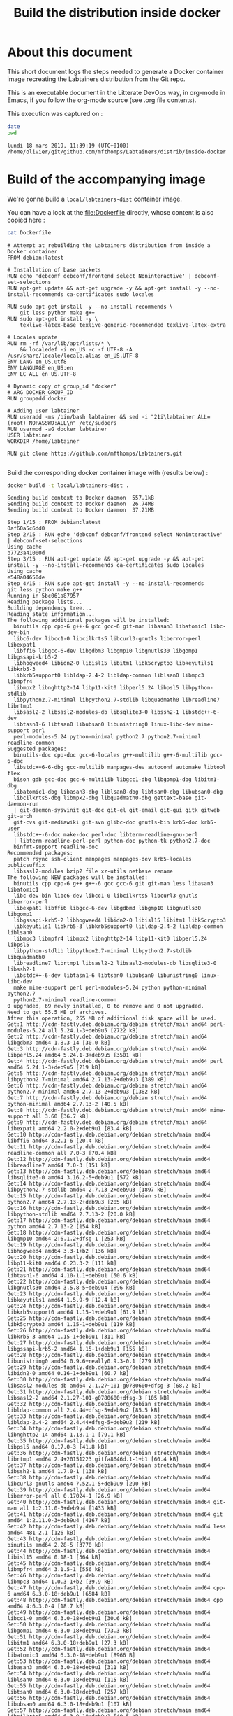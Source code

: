 #+TITLE: Build the distribution inside docker
#+OPTIONS: html-link-use-abs-url:nil html-postamble:auto
#+OPTIONS: html-preamble:t html-scripts:t html-style:t
#+OPTIONS: html5-fancy:nil tex:t
#+HTML_DOCTYPE: xhtml-strict
#+HTML_CONTAINER: div
#+DESCRIPTION:
#+KEYWORDS:
#+HTML_LINK_HOME:
#+HTML_LINK_UP:
#+HTML_MATHJAX:
#+HTML_HEAD:
#+HTML_HEAD_EXTRA:
#+SUBTITLE:
#+INFOJS_OPT:
#+CREATOR: <a href="http://www.gnu.org/software/emacs/">Emacs</a> 25.2.2 (<a href="http://orgmode.org">Org</a> mode 9.0.3)
#+LATEX_HEADER:

# Hit C-c C-c on the following line to have this activated, which
# makes sure the evaluation of source code blocks won't happen at
# HTML export time

#+PROPERTY: header-args :eval never-export

* About this document

This short document logs the steps needed to generate a Docker
container image recreating the Labtainers distribution from the Git
repo.

This is an executable document in the Litterate DevOps way, in
org-mode in Emacs, if you follow the org-mode source (see .org file
contents).

This execution was captured on :
#+BEGIN_SRC sh :session build :results verbatim :exports both
date
pwd
#+END_SRC

#+RESULTS:
: lundi 18 mars 2019, 11:39:19 (UTC+0100)
: /home/olivier/git/github.com/mfthomps/Labtainers/distrib/inside-docker

* Build of the accompanying image

We're gonna build a =local/labtainers-dist= container image.

You can have a look at the [[file:Dockerfile]] directly, whose content is also
copied here :

#+BEGIN_SRC sh :results verbatim :exports both
cat Dockerfile
#+END_SRC

#+CAPTION: Dockerfile
#+RESULTS:
#+begin_example
# Attempt at rebuilding the Labtainers distribution from inside a Docker container
FROM debian:latest

# Installation of base packets
RUN echo 'debconf debconf/frontend select Noninteractive' | debconf-set-selections
RUN apt-get update && apt-get upgrade -y && apt-get install -y --no-install-recommends ca-certificates sudo locales

RUN sudo apt-get install -y --no-install-recommends \
    git less python make g++
RUN sudo apt-get install -y \
    texlive-latex-base texlive-generic-recommended texlive-latex-extra

# Locales update
RUN rm -rf /var/lib/apt/lists/* \
    && localedef -i en_US -c -f UTF-8 -A /usr/share/locale/locale.alias en_US.UTF-8
ENV LANG en_US.utf8
ENV LANGUAGE en_US:en  
ENV LC_ALL en_US.UTF-8 

# Dynamic copy of group_id "docker"
# ARG DOCKER_GROUP_ID
RUN groupadd docker

# Adding user labtainer
RUN useradd -ms /bin/bash labtainer && sed -i "21i\labtainer ALL=(root) NOPASSWD:ALL\n" /etc/sudoers
RUN usermod -aG docker labtainer
USER labtainer
WORKDIR /home/labtainer

RUN git clone https://github.com/mfthomps/Labtainers.git

#+end_example

Build the corresponding docker container image with (results below) :

#  docker rmi local/labtainers-dist:latest
#+BEGIN_SRC sh :session build :results verbatim :exports both
  docker build -t local/labtainers-dist .
#+END_SRC

#+RESULTS:
#+begin_example
Sending build context to Docker daemon  557.1kBSending build context to Docker daemon  26.74MBSending build context to Docker daemon  37.21MB
Step 1/15 : FROM debian:latest
0af60a5c6dd0
Step 2/15 : RUN echo 'debconf debconf/frontend select Noninteractive' | debconf-set-selections
Using cache
b7723a41000d
Step 3/15 : RUN apt-get update && apt-get upgrade -y && apt-get install -y --no-install-recommends ca-certificates sudo locales
Using cache
e548a04650de
Step 4/15 : RUN sudo apt-get install -y --no-install-recommends     git less python make g++
Running in 5bc061a87957
Reading package lists...
Building dependency tree...
Reading state information...
The following additional packages will be installed:
  binutils cpp cpp-6 g++-6 gcc gcc-6 git-man libasan3 libatomic1 libc-dev-bin
  libc6-dev libcc1-0 libcilkrts5 libcurl3-gnutls liberror-perl libexpat1
  libffi6 libgcc-6-dev libgdbm3 libgmp10 libgnutls30 libgomp1 libgssapi-krb5-2
  libhogweed4 libidn2-0 libisl15 libitm1 libk5crypto3 libkeyutils1 libkrb5-3
  libkrb5support0 libldap-2.4-2 libldap-common liblsan0 libmpc3 libmpfr4
  libmpx2 libnghttp2-14 libp11-kit0 libperl5.24 libpsl5 libpython-stdlib
  libpython2.7-minimal libpython2.7-stdlib libquadmath0 libreadline7 librtmp1
  libsasl2-2 libsasl2-modules-db libsqlite3-0 libssh2-1 libstdc++-6-dev
  libtasn1-6 libtsan0 libubsan0 libunistring0 linux-libc-dev mime-support perl
  perl-modules-5.24 python-minimal python2.7 python2.7-minimal readline-common
Suggested packages:
  binutils-doc cpp-doc gcc-6-locales g++-multilib g++-6-multilib gcc-6-doc
  libstdc++6-6-dbg gcc-multilib manpages-dev autoconf automake libtool flex
  bison gdb gcc-doc gcc-6-multilib libgcc1-dbg libgomp1-dbg libitm1-dbg
  libatomic1-dbg libasan3-dbg liblsan0-dbg libtsan0-dbg libubsan0-dbg
  libcilkrts5-dbg libmpx2-dbg libquadmath0-dbg gettext-base git-daemon-run
  | git-daemon-sysvinit git-doc git-el git-email git-gui gitk gitweb git-arch
  git-cvs git-mediawiki git-svn glibc-doc gnutls-bin krb5-doc krb5-user
  libstdc++-6-doc make-doc perl-doc libterm-readline-gnu-perl
  | libterm-readline-perl-perl python-doc python-tk python2.7-doc
  binfmt-support readline-doc
Recommended packages:
  patch rsync ssh-client manpages manpages-dev krb5-locales publicsuffix
  libsasl2-modules bzip2 file xz-utils netbase rename
The following NEW packages will be installed:
  binutils cpp cpp-6 g++ g++-6 gcc gcc-6 git git-man less libasan3 libatomic1
  libc-dev-bin libc6-dev libcc1-0 libcilkrts5 libcurl3-gnutls liberror-perl
  libexpat1 libffi6 libgcc-6-dev libgdbm3 libgmp10 libgnutls30 libgomp1
  libgssapi-krb5-2 libhogweed4 libidn2-0 libisl15 libitm1 libk5crypto3
  libkeyutils1 libkrb5-3 libkrb5support0 libldap-2.4-2 libldap-common liblsan0
  libmpc3 libmpfr4 libmpx2 libnghttp2-14 libp11-kit0 libperl5.24 libpsl5
  libpython-stdlib libpython2.7-minimal libpython2.7-stdlib libquadmath0
  libreadline7 librtmp1 libsasl2-2 libsasl2-modules-db libsqlite3-0 libssh2-1
  libstdc++-6-dev libtasn1-6 libtsan0 libubsan0 libunistring0 linux-libc-dev
  make mime-support perl perl-modules-5.24 python python-minimal python2.7
  python2.7-minimal readline-common
0 upgraded, 69 newly installed, 0 to remove and 0 not upgraded.
Need to get 55.5 MB of archives.
After this operation, 255 MB of additional disk space will be used.
Get:1 http://cdn-fastly.deb.debian.org/debian stretch/main amd64 perl-modules-5.24 all 5.24.1-3+deb9u5 [2722 kB]
Get:2 http://cdn-fastly.deb.debian.org/debian stretch/main amd64 libgdbm3 amd64 1.8.3-14 [30.0 kB]
Get:3 http://cdn-fastly.deb.debian.org/debian stretch/main amd64 libperl5.24 amd64 5.24.1-3+deb9u5 [3501 kB]
Get:4 http://cdn-fastly.deb.debian.org/debian stretch/main amd64 perl amd64 5.24.1-3+deb9u5 [219 kB]
Get:5 http://cdn-fastly.deb.debian.org/debian stretch/main amd64 libpython2.7-minimal amd64 2.7.13-2+deb9u3 [389 kB]
Get:6 http://cdn-fastly.deb.debian.org/debian stretch/main amd64 python2.7-minimal amd64 2.7.13-2+deb9u3 [1382 kB]
Get:7 http://cdn-fastly.deb.debian.org/debian stretch/main amd64 python-minimal amd64 2.7.13-2 [40.5 kB]
Get:8 http://cdn-fastly.deb.debian.org/debian stretch/main amd64 mime-support all 3.60 [36.7 kB]
Get:9 http://cdn-fastly.deb.debian.org/debian stretch/main amd64 libexpat1 amd64 2.2.0-2+deb9u1 [83.4 kB]
Get:10 http://cdn-fastly.deb.debian.org/debian stretch/main amd64 libffi6 amd64 3.2.1-6 [20.4 kB]
Get:11 http://cdn-fastly.deb.debian.org/debian stretch/main amd64 readline-common all 7.0-3 [70.4 kB]
Get:12 http://cdn-fastly.deb.debian.org/debian stretch/main amd64 libreadline7 amd64 7.0-3 [151 kB]
Get:13 http://cdn-fastly.deb.debian.org/debian stretch/main amd64 libsqlite3-0 amd64 3.16.2-5+deb9u1 [572 kB]
Get:14 http://cdn-fastly.deb.debian.org/debian stretch/main amd64 libpython2.7-stdlib amd64 2.7.13-2+deb9u3 [1897 kB]
Get:15 http://cdn-fastly.deb.debian.org/debian stretch/main amd64 python2.7 amd64 2.7.13-2+deb9u3 [285 kB]
Get:16 http://cdn-fastly.deb.debian.org/debian stretch/main amd64 libpython-stdlib amd64 2.7.13-2 [20.0 kB]
Get:17 http://cdn-fastly.deb.debian.org/debian stretch/main amd64 python amd64 2.7.13-2 [154 kB]
Get:18 http://cdn-fastly.deb.debian.org/debian stretch/main amd64 libgmp10 amd64 2:6.1.2+dfsg-1 [253 kB]
Get:19 http://cdn-fastly.deb.debian.org/debian stretch/main amd64 libhogweed4 amd64 3.3-1+b2 [136 kB]
Get:20 http://cdn-fastly.deb.debian.org/debian stretch/main amd64 libp11-kit0 amd64 0.23.3-2 [111 kB]
Get:21 http://cdn-fastly.deb.debian.org/debian stretch/main amd64 libtasn1-6 amd64 4.10-1.1+deb9u1 [50.6 kB]
Get:22 http://cdn-fastly.deb.debian.org/debian stretch/main amd64 libgnutls30 amd64 3.5.8-5+deb9u4 [896 kB]
Get:23 http://cdn-fastly.deb.debian.org/debian stretch/main amd64 libkeyutils1 amd64 1.5.9-9 [12.4 kB]
Get:24 http://cdn-fastly.deb.debian.org/debian stretch/main amd64 libkrb5support0 amd64 1.15-1+deb9u1 [61.9 kB]
Get:25 http://cdn-fastly.deb.debian.org/debian stretch/main amd64 libk5crypto3 amd64 1.15-1+deb9u1 [119 kB]
Get:26 http://cdn-fastly.deb.debian.org/debian stretch/main amd64 libkrb5-3 amd64 1.15-1+deb9u1 [311 kB]
Get:27 http://cdn-fastly.deb.debian.org/debian stretch/main amd64 libgssapi-krb5-2 amd64 1.15-1+deb9u1 [155 kB]
Get:28 http://cdn-fastly.deb.debian.org/debian stretch/main amd64 libunistring0 amd64 0.9.6+really0.9.3-0.1 [279 kB]
Get:29 http://cdn-fastly.deb.debian.org/debian stretch/main amd64 libidn2-0 amd64 0.16-1+deb9u1 [60.7 kB]
Get:30 http://cdn-fastly.deb.debian.org/debian stretch/main amd64 libsasl2-modules-db amd64 2.1.27~101-g0780600+dfsg-3 [68.2 kB]
Get:31 http://cdn-fastly.deb.debian.org/debian stretch/main amd64 libsasl2-2 amd64 2.1.27~101-g0780600+dfsg-3 [105 kB]
Get:32 http://cdn-fastly.deb.debian.org/debian stretch/main amd64 libldap-common all 2.4.44+dfsg-5+deb9u2 [85.5 kB]
Get:33 http://cdn-fastly.deb.debian.org/debian stretch/main amd64 libldap-2.4-2 amd64 2.4.44+dfsg-5+deb9u2 [219 kB]
Get:34 http://cdn-fastly.deb.debian.org/debian stretch/main amd64 libnghttp2-14 amd64 1.18.1-1 [79.1 kB]
Get:35 http://cdn-fastly.deb.debian.org/debian stretch/main amd64 libpsl5 amd64 0.17.0-3 [41.8 kB]
Get:36 http://cdn-fastly.deb.debian.org/debian stretch/main amd64 librtmp1 amd64 2.4+20151223.gitfa8646d.1-1+b1 [60.4 kB]
Get:37 http://cdn-fastly.deb.debian.org/debian stretch/main amd64 libssh2-1 amd64 1.7.0-1 [138 kB]
Get:38 http://cdn-fastly.deb.debian.org/debian stretch/main amd64 libcurl3-gnutls amd64 7.52.1-5+deb9u9 [290 kB]
Get:39 http://cdn-fastly.deb.debian.org/debian stretch/main amd64 liberror-perl all 0.17024-1 [26.9 kB]
Get:40 http://cdn-fastly.deb.debian.org/debian stretch/main amd64 git-man all 1:2.11.0-3+deb9u4 [1433 kB]
Get:41 http://cdn-fastly.deb.debian.org/debian stretch/main amd64 git amd64 1:2.11.0-3+deb9u4 [4167 kB]
Get:42 http://cdn-fastly.deb.debian.org/debian stretch/main amd64 less amd64 481-2.1 [126 kB]
Get:43 http://cdn-fastly.deb.debian.org/debian stretch/main amd64 binutils amd64 2.28-5 [3770 kB]
Get:44 http://cdn-fastly.deb.debian.org/debian stretch/main amd64 libisl15 amd64 0.18-1 [564 kB]
Get:45 http://cdn-fastly.deb.debian.org/debian stretch/main amd64 libmpfr4 amd64 3.1.5-1 [556 kB]
Get:46 http://cdn-fastly.deb.debian.org/debian stretch/main amd64 libmpc3 amd64 1.0.3-1+b2 [39.9 kB]
Get:47 http://cdn-fastly.deb.debian.org/debian stretch/main amd64 cpp-6 amd64 6.3.0-18+deb9u1 [6584 kB]
Get:48 http://cdn-fastly.deb.debian.org/debian stretch/main amd64 cpp amd64 4:6.3.0-4 [18.7 kB]
Get:49 http://cdn-fastly.deb.debian.org/debian stretch/main amd64 libcc1-0 amd64 6.3.0-18+deb9u1 [30.6 kB]
Get:50 http://cdn-fastly.deb.debian.org/debian stretch/main amd64 libgomp1 amd64 6.3.0-18+deb9u1 [73.3 kB]
Get:51 http://cdn-fastly.deb.debian.org/debian stretch/main amd64 libitm1 amd64 6.3.0-18+deb9u1 [27.3 kB]
Get:52 http://cdn-fastly.deb.debian.org/debian stretch/main amd64 libatomic1 amd64 6.3.0-18+deb9u1 [8966 B]
Get:53 http://cdn-fastly.deb.debian.org/debian stretch/main amd64 libasan3 amd64 6.3.0-18+deb9u1 [311 kB]
Get:54 http://cdn-fastly.deb.debian.org/debian stretch/main amd64 liblsan0 amd64 6.3.0-18+deb9u1 [115 kB]
Get:55 http://cdn-fastly.deb.debian.org/debian stretch/main amd64 libtsan0 amd64 6.3.0-18+deb9u1 [257 kB]
Get:56 http://cdn-fastly.deb.debian.org/debian stretch/main amd64 libubsan0 amd64 6.3.0-18+deb9u1 [107 kB]
Get:57 http://cdn-fastly.deb.debian.org/debian stretch/main amd64 libcilkrts5 amd64 6.3.0-18+deb9u1 [40.5 kB]
Get:58 http://cdn-fastly.deb.debian.org/debian stretch/main amd64 libmpx2 amd64 6.3.0-18+deb9u1 [11.2 kB]
Get:59 http://cdn-fastly.deb.debian.org/debian stretch/main amd64 libquadmath0 amd64 6.3.0-18+deb9u1 [131 kB]
Get:60 http://cdn-fastly.deb.debian.org/debian stretch/main amd64 libgcc-6-dev amd64 6.3.0-18+deb9u1 [2296 kB]
Get:61 http://cdn-fastly.deb.debian.org/debian stretch/main amd64 gcc-6 amd64 6.3.0-18+deb9u1 [6900 kB]
Get:62 http://cdn-fastly.deb.debian.org/debian stretch/main amd64 gcc amd64 4:6.3.0-4 [5196 B]
Get:63 http://cdn-fastly.deb.debian.org/debian stretch/main amd64 libc-dev-bin amd64 2.24-11+deb9u4 [259 kB]
Get:64 http://cdn-fastly.deb.debian.org/debian stretch-updates/main amd64 linux-libc-dev amd64 4.9.144-3.1 [1394 kB]
Get:65 http://cdn-fastly.deb.debian.org/debian stretch/main amd64 libc6-dev amd64 2.24-11+deb9u4 [2364 kB]
Get:66 http://cdn-fastly.deb.debian.org/debian stretch/main amd64 libstdc++-6-dev amd64 6.3.0-18+deb9u1 [1420 kB]
Get:67 http://cdn-fastly.deb.debian.org/debian stretch/main amd64 g++-6 amd64 6.3.0-18+deb9u1 [7094 kB]
Get:68 http://cdn-fastly.deb.debian.org/debian stretch/main amd64 g++ amd64 4:6.3.0-4 [1546 B]
Get:69 http://cdn-fastly.deb.debian.org/debian stretch/main amd64 make amd64 4.1-9.1 [302 kB]
[91mdebconf: delaying package configuration, since apt-utils is not installed
[0mFetched 55.5 MB in 1min 14s (741 kB/s)
Selecting previously unselected package perl-modules-5.24.
(Reading database ... 10%(Reading database ... 15%(Reading database ... 20%(Reading database ... 25%(Reading database ... 30%(Reading database ... 35%(Reading database ... 40%(Reading database ... 45%(Reading database ... 50%(Reading database ... 55%(Reading database ... 60%(Reading database ... 65%(Reading database ... 70%(Reading database ... 75%(Reading database ... 80%(Reading database ... 85%(Reading database ... 90%(Reading database ... 95%(Reading database ... 100%(Reading database ... 7577 files and directories currently installed.)
Preparing to unpack .../00-perl-modules-5.24_5.24.1-3+deb9u5_all.deb ...
Unpacking perl-modules-5.24 (5.24.1-3+deb9u5) ...
Selecting previously unselected package libgdbm3:amd64.
Preparing to unpack .../01-libgdbm3_1.8.3-14_amd64.deb ...
Unpacking libgdbm3:amd64 (1.8.3-14) ...
Selecting previously unselected package libperl5.24:amd64.
Preparing to unpack .../02-libperl5.24_5.24.1-3+deb9u5_amd64.deb ...
Unpacking libperl5.24:amd64 (5.24.1-3+deb9u5) ...
Selecting previously unselected package perl.
Preparing to unpack .../03-perl_5.24.1-3+deb9u5_amd64.deb ...
Unpacking perl (5.24.1-3+deb9u5) ...
Selecting previously unselected package libpython2.7-minimal:amd64.
Preparing to unpack .../04-libpython2.7-minimal_2.7.13-2+deb9u3_amd64.deb ...
Unpacking libpython2.7-minimal:amd64 (2.7.13-2+deb9u3) ...
Selecting previously unselected package python2.7-minimal.
Preparing to unpack .../05-python2.7-minimal_2.7.13-2+deb9u3_amd64.deb ...
Unpacking python2.7-minimal (2.7.13-2+deb9u3) ...
Selecting previously unselected package python-minimal.
Preparing to unpack .../06-python-minimal_2.7.13-2_amd64.deb ...
Unpacking python-minimal (2.7.13-2) ...
Selecting previously unselected package mime-support.
Preparing to unpack .../07-mime-support_3.60_all.deb ...
Unpacking mime-support (3.60) ...
Selecting previously unselected package libexpat1:amd64.
Preparing to unpack .../08-libexpat1_2.2.0-2+deb9u1_amd64.deb ...
Unpacking libexpat1:amd64 (2.2.0-2+deb9u1) ...
Selecting previously unselected package libffi6:amd64.
Preparing to unpack .../09-libffi6_3.2.1-6_amd64.deb ...
Unpacking libffi6:amd64 (3.2.1-6) ...
Selecting previously unselected package readline-common.
Preparing to unpack .../10-readline-common_7.0-3_all.deb ...
Unpacking readline-common (7.0-3) ...
Selecting previously unselected package libreadline7:amd64.
Preparing to unpack .../11-libreadline7_7.0-3_amd64.deb ...
Unpacking libreadline7:amd64 (7.0-3) ...
Selecting previously unselected package libsqlite3-0:amd64.
Preparing to unpack .../12-libsqlite3-0_3.16.2-5+deb9u1_amd64.deb ...
Unpacking libsqlite3-0:amd64 (3.16.2-5+deb9u1) ...
Selecting previously unselected package libpython2.7-stdlib:amd64.
Preparing to unpack .../13-libpython2.7-stdlib_2.7.13-2+deb9u3_amd64.deb ...
Unpacking libpython2.7-stdlib:amd64 (2.7.13-2+deb9u3) ...
Selecting previously unselected package python2.7.
Preparing to unpack .../14-python2.7_2.7.13-2+deb9u3_amd64.deb ...
Unpacking python2.7 (2.7.13-2+deb9u3) ...
Selecting previously unselected package libpython-stdlib:amd64.
Preparing to unpack .../15-libpython-stdlib_2.7.13-2_amd64.deb ...
Unpacking libpython-stdlib:amd64 (2.7.13-2) ...
Setting up libpython2.7-minimal:amd64 (2.7.13-2+deb9u3) ...
Setting up python2.7-minimal (2.7.13-2+deb9u3) ...
Linking and byte-compiling packages for runtime python2.7...
Setting up python-minimal (2.7.13-2) ...
Selecting previously unselected package python.
(Reading database ... 10%(Reading database ... 15%(Reading database ... 20%(Reading database ... 25%(Reading database ... 30%(Reading database ... 35%(Reading database ... 40%(Reading database ... 45%(Reading database ... 50%(Reading database ... 55%(Reading database ... 60%(Reading database ... 65%(Reading database ... 70%(Reading database ... 75%(Reading database ... 80%(Reading database ... 85%(Reading database ... 90%(Reading database ... 95%(Reading database ... 100%(Reading database ... 10218 files and directories currently installed.)
Preparing to unpack .../00-python_2.7.13-2_amd64.deb ...
Unpacking python (2.7.13-2) ...
Selecting previously unselected package libgmp10:amd64.
3a6.1.2+dfsg-1_amd64.deb ...
Unpacking libgmp10:amd64 (2:6.1.2+dfsg-1) ...
Selecting previously unselected package libhogweed4:amd64.
Preparing to unpack .../02-libhogweed4_3.3-1+b2_amd64.deb ...
Unpacking libhogweed4:amd64 (3.3-1+b2) ...
Selecting previously unselected package libp11-kit0:amd64.
Preparing to unpack .../03-libp11-kit0_0.23.3-2_amd64.deb ...
Unpacking libp11-kit0:amd64 (0.23.3-2) ...
Selecting previously unselected package libtasn1-6:amd64.
Preparing to unpack .../04-libtasn1-6_4.10-1.1+deb9u1_amd64.deb ...
Unpacking libtasn1-6:amd64 (4.10-1.1+deb9u1) ...
Selecting previously unselected package libgnutls30:amd64.
Preparing to unpack .../05-libgnutls30_3.5.8-5+deb9u4_amd64.deb ...
Unpacking libgnutls30:amd64 (3.5.8-5+deb9u4) ...
Selecting previously unselected package libkeyutils1:amd64.
Preparing to unpack .../06-libkeyutils1_1.5.9-9_amd64.deb ...
Unpacking libkeyutils1:amd64 (1.5.9-9) ...
Selecting previously unselected package libkrb5support0:amd64.
Preparing to unpack .../07-libkrb5support0_1.15-1+deb9u1_amd64.deb ...
Unpacking libkrb5support0:amd64 (1.15-1+deb9u1) ...
Selecting previously unselected package libk5crypto3:amd64.
Preparing to unpack .../08-libk5crypto3_1.15-1+deb9u1_amd64.deb ...
Unpacking libk5crypto3:amd64 (1.15-1+deb9u1) ...
Selecting previously unselected package libkrb5-3:amd64.
Preparing to unpack .../09-libkrb5-3_1.15-1+deb9u1_amd64.deb ...
Unpacking libkrb5-3:amd64 (1.15-1+deb9u1) ...
Selecting previously unselected package libgssapi-krb5-2:amd64.
Preparing to unpack .../10-libgssapi-krb5-2_1.15-1+deb9u1_amd64.deb ...
Unpacking libgssapi-krb5-2:amd64 (1.15-1+deb9u1) ...
Selecting previously unselected package libunistring0:amd64.
Preparing to unpack .../11-libunistring0_0.9.6+really0.9.3-0.1_amd64.deb ...
Unpacking libunistring0:amd64 (0.9.6+really0.9.3-0.1) ...
Selecting previously unselected package libidn2-0:amd64.
Preparing to unpack .../12-libidn2-0_0.16-1+deb9u1_amd64.deb ...
Unpacking libidn2-0:amd64 (0.16-1+deb9u1) ...
Selecting previously unselected package libsasl2-modules-db:amd64.
Preparing to unpack .../13-libsasl2-modules-db_2.1.27~101-g0780600+dfsg-3_amd64.deb ...
Unpacking libsasl2-modules-db:amd64 (2.1.27~101-g0780600+dfsg-3) ...
Selecting previously unselected package libsasl2-2:amd64.
Preparing to unpack .../14-libsasl2-2_2.1.27~101-g0780600+dfsg-3_amd64.deb ...
Unpacking libsasl2-2:amd64 (2.1.27~101-g0780600+dfsg-3) ...
Selecting previously unselected package libldap-common.
Preparing to unpack .../15-libldap-common_2.4.44+dfsg-5+deb9u2_all.deb ...
Unpacking libldap-common (2.4.44+dfsg-5+deb9u2) ...
Selecting previously unselected package libldap-2.4-2:amd64.
Preparing to unpack .../16-libldap-2.4-2_2.4.44+dfsg-5+deb9u2_amd64.deb ...
Unpacking libldap-2.4-2:amd64 (2.4.44+dfsg-5+deb9u2) ...
Selecting previously unselected package libnghttp2-14:amd64.
Preparing to unpack .../17-libnghttp2-14_1.18.1-1_amd64.deb ...
Unpacking libnghttp2-14:amd64 (1.18.1-1) ...
Selecting previously unselected package libpsl5:amd64.
Preparing to unpack .../18-libpsl5_0.17.0-3_amd64.deb ...
Unpacking libpsl5:amd64 (0.17.0-3) ...
Selecting previously unselected package librtmp1:amd64.
Preparing to unpack .../19-librtmp1_2.4+20151223.gitfa8646d.1-1+b1_amd64.deb ...
Unpacking librtmp1:amd64 (2.4+20151223.gitfa8646d.1-1+b1) ...
Selecting previously unselected package libssh2-1:amd64.
Preparing to unpack .../20-libssh2-1_1.7.0-1_amd64.deb ...
Unpacking libssh2-1:amd64 (1.7.0-1) ...
Selecting previously unselected package libcurl3-gnutls:amd64.
Preparing to unpack .../21-libcurl3-gnutls_7.52.1-5+deb9u9_amd64.deb ...
Unpacking libcurl3-gnutls:amd64 (7.52.1-5+deb9u9) ...
Selecting previously unselected package liberror-perl.
Preparing to unpack .../22-liberror-perl_0.17024-1_all.deb ...
Unpacking liberror-perl (0.17024-1) ...
Selecting previously unselected package git-man.
3a2.11.0-3+deb9u4_all.deb ...
Unpacking git-man (1:2.11.0-3+deb9u4) ...
Selecting previously unselected package git.
3a2.11.0-3+deb9u4_amd64.deb ...
Unpacking git (1:2.11.0-3+deb9u4) ...
Selecting previously unselected package less.
Preparing to unpack .../25-less_481-2.1_amd64.deb ...
Unpacking less (481-2.1) ...
Selecting previously unselected package binutils.
Preparing to unpack .../26-binutils_2.28-5_amd64.deb ...
Unpacking binutils (2.28-5) ...
Selecting previously unselected package libisl15:amd64.
Preparing to unpack .../27-libisl15_0.18-1_amd64.deb ...
Unpacking libisl15:amd64 (0.18-1) ...
Selecting previously unselected package libmpfr4:amd64.
Preparing to unpack .../28-libmpfr4_3.1.5-1_amd64.deb ...
Unpacking libmpfr4:amd64 (3.1.5-1) ...
Selecting previously unselected package libmpc3:amd64.
Preparing to unpack .../29-libmpc3_1.0.3-1+b2_amd64.deb ...
Unpacking libmpc3:amd64 (1.0.3-1+b2) ...
Selecting previously unselected package cpp-6.
Preparing to unpack .../30-cpp-6_6.3.0-18+deb9u1_amd64.deb ...
Unpacking cpp-6 (6.3.0-18+deb9u1) ...
Selecting previously unselected package cpp.
3a6.3.0-4_amd64.deb ...
Unpacking cpp (4:6.3.0-4) ...
Selecting previously unselected package libcc1-0:amd64.
Preparing to unpack .../32-libcc1-0_6.3.0-18+deb9u1_amd64.deb ...
Unpacking libcc1-0:amd64 (6.3.0-18+deb9u1) ...
Selecting previously unselected package libgomp1:amd64.
Preparing to unpack .../33-libgomp1_6.3.0-18+deb9u1_amd64.deb ...
Unpacking libgomp1:amd64 (6.3.0-18+deb9u1) ...
Selecting previously unselected package libitm1:amd64.
Preparing to unpack .../34-libitm1_6.3.0-18+deb9u1_amd64.deb ...
Unpacking libitm1:amd64 (6.3.0-18+deb9u1) ...
Selecting previously unselected package libatomic1:amd64.
Preparing to unpack .../35-libatomic1_6.3.0-18+deb9u1_amd64.deb ...
Unpacking libatomic1:amd64 (6.3.0-18+deb9u1) ...
Selecting previously unselected package libasan3:amd64.
Preparing to unpack .../36-libasan3_6.3.0-18+deb9u1_amd64.deb ...
Unpacking libasan3:amd64 (6.3.0-18+deb9u1) ...
Selecting previously unselected package liblsan0:amd64.
Preparing to unpack .../37-liblsan0_6.3.0-18+deb9u1_amd64.deb ...
Unpacking liblsan0:amd64 (6.3.0-18+deb9u1) ...
Selecting previously unselected package libtsan0:amd64.
Preparing to unpack .../38-libtsan0_6.3.0-18+deb9u1_amd64.deb ...
Unpacking libtsan0:amd64 (6.3.0-18+deb9u1) ...
Selecting previously unselected package libubsan0:amd64.
Preparing to unpack .../39-libubsan0_6.3.0-18+deb9u1_amd64.deb ...
Unpacking libubsan0:amd64 (6.3.0-18+deb9u1) ...
Selecting previously unselected package libcilkrts5:amd64.
Preparing to unpack .../40-libcilkrts5_6.3.0-18+deb9u1_amd64.deb ...
Unpacking libcilkrts5:amd64 (6.3.0-18+deb9u1) ...
Selecting previously unselected package libmpx2:amd64.
Preparing to unpack .../41-libmpx2_6.3.0-18+deb9u1_amd64.deb ...
Unpacking libmpx2:amd64 (6.3.0-18+deb9u1) ...
Selecting previously unselected package libquadmath0:amd64.
Preparing to unpack .../42-libquadmath0_6.3.0-18+deb9u1_amd64.deb ...
Unpacking libquadmath0:amd64 (6.3.0-18+deb9u1) ...
Selecting previously unselected package libgcc-6-dev:amd64.
Preparing to unpack .../43-libgcc-6-dev_6.3.0-18+deb9u1_amd64.deb ...
Unpacking libgcc-6-dev:amd64 (6.3.0-18+deb9u1) ...
Selecting previously unselected package gcc-6.
Preparing to unpack .../44-gcc-6_6.3.0-18+deb9u1_amd64.deb ...
Unpacking gcc-6 (6.3.0-18+deb9u1) ...
Selecting previously unselected package gcc.
3a6.3.0-4_amd64.deb ...
Unpacking gcc (4:6.3.0-4) ...
Selecting previously unselected package libc-dev-bin.
Preparing to unpack .../46-libc-dev-bin_2.24-11+deb9u4_amd64.deb ...
Unpacking libc-dev-bin (2.24-11+deb9u4) ...
Selecting previously unselected package linux-libc-dev:amd64.
Preparing to unpack .../47-linux-libc-dev_4.9.144-3.1_amd64.deb ...
Unpacking linux-libc-dev:amd64 (4.9.144-3.1) ...
Selecting previously unselected package libc6-dev:amd64.
Preparing to unpack .../48-libc6-dev_2.24-11+deb9u4_amd64.deb ...
Unpacking libc6-dev:amd64 (2.24-11+deb9u4) ...
Selecting previously unselected package libstdc++-6-dev:amd64.
Preparing to unpack .../49-libstdc++-6-dev_6.3.0-18+deb9u1_amd64.deb ...
Unpacking libstdc++-6-dev:amd64 (6.3.0-18+deb9u1) ...
Selecting previously unselected package g++-6.
Preparing to unpack .../50-g++-6_6.3.0-18+deb9u1_amd64.deb ...
Unpacking g++-6 (6.3.0-18+deb9u1) ...
Selecting previously unselected package g++.
3a6.3.0-4_amd64.deb ...
Unpacking g++ (4:6.3.0-4) ...
Selecting previously unselected package make.
Preparing to unpack .../52-make_4.1-9.1_amd64.deb ...
Unpacking make (4.1-9.1) ...
Setting up libquadmath0:amd64 (6.3.0-18+deb9u1) ...
Setting up libgomp1:amd64 (6.3.0-18+deb9u1) ...
Setting up libatomic1:amd64 (6.3.0-18+deb9u1) ...
Setting up readline-common (7.0-3) ...
Setting up perl-modules-5.24 (5.24.1-3+deb9u5) ...
Setting up libgdbm3:amd64 (1.8.3-14) ...
Setting up libperl5.24:amd64 (5.24.1-3+deb9u5) ...
Setting up git-man (1:2.11.0-3+deb9u4) ...
Setting up libexpat1:amd64 (2.2.0-2+deb9u1) ...
Setting up libcc1-0:amd64 (6.3.0-18+deb9u1) ...
Setting up less (481-2.1) ...
Setting up make (4.1-9.1) ...
Setting up libasan3:amd64 (6.3.0-18+deb9u1) ...
Setting up libnghttp2-14:amd64 (1.18.1-1) ...
Setting up mime-support (3.60) ...
Setting up libldap-common (2.4.44+dfsg-5+deb9u2) ...
Setting up libcilkrts5:amd64 (6.3.0-18+deb9u1) ...
Setting up libreadline7:amd64 (7.0-3) ...
Setting up libubsan0:amd64 (6.3.0-18+deb9u1) ...
Setting up libtsan0:amd64 (6.3.0-18+deb9u1) ...
Setting up libsasl2-modules-db:amd64 (2.1.27~101-g0780600+dfsg-3) ...
Setting up linux-libc-dev:amd64 (4.9.144-3.1) ...
Setting up libsasl2-2:amd64 (2.1.27~101-g0780600+dfsg-3) ...
Setting up libtasn1-6:amd64 (4.10-1.1+deb9u1) ...
Setting up liblsan0:amd64 (6.3.0-18+deb9u1) ...
Setting up perl (5.24.1-3+deb9u5) ...
update-alternatives: using /usr/bin/prename to provide /usr/bin/rename (rename) in auto mode
Setting up libmpx2:amd64 (6.3.0-18+deb9u1) ...
Setting up libgmp10:amd64 (2:6.1.2+dfsg-1) ...
Setting up libssh2-1:amd64 (1.7.0-1) ...
Processing triggers for libc-bin (2.24-11+deb9u4) ...
Setting up libunistring0:amd64 (0.9.6+really0.9.3-0.1) ...
Setting up libsqlite3-0:amd64 (3.16.2-5+deb9u1) ...
Setting up libmpfr4:amd64 (3.1.5-1) ...
Setting up libmpc3:amd64 (1.0.3-1+b2) ...
Setting up binutils (2.28-5) ...
Setting up libffi6:amd64 (3.2.1-6) ...
Setting up libc-dev-bin (2.24-11+deb9u4) ...
Setting up libkeyutils1:amd64 (1.5.9-9) ...
Setting up libc6-dev:amd64 (2.24-11+deb9u4) ...
Setting up libitm1:amd64 (6.3.0-18+deb9u1) ...
Setting up libpython2.7-stdlib:amd64 (2.7.13-2+deb9u3) ...
Setting up libidn2-0:amd64 (0.16-1+deb9u1) ...
Setting up libgcc-6-dev:amd64 (6.3.0-18+deb9u1) ...
Setting up libstdc++-6-dev:amd64 (6.3.0-18+deb9u1) ...
Setting up liberror-perl (0.17024-1) ...
Setting up libpsl5:amd64 (0.17.0-3) ...
Setting up python2.7 (2.7.13-2+deb9u3) ...
Setting up libkrb5support0:amd64 (1.15-1+deb9u1) ...
Setting up libhogweed4:amd64 (3.3-1+b2) ...
Setting up libpython-stdlib:amd64 (2.7.13-2) ...
Setting up libisl15:amd64 (0.18-1) ...
Setting up libp11-kit0:amd64 (0.23.3-2) ...
Setting up cpp-6 (6.3.0-18+deb9u1) ...
Setting up python (2.7.13-2) ...
Setting up cpp (4:6.3.0-4) ...
Setting up libk5crypto3:amd64 (1.15-1+deb9u1) ...
Setting up libgnutls30:amd64 (3.5.8-5+deb9u4) ...
Setting up librtmp1:amd64 (2.4+20151223.gitfa8646d.1-1+b1) ...
Setting up gcc-6 (6.3.0-18+deb9u1) ...
Setting up g++-6 (6.3.0-18+deb9u1) ...
Setting up libldap-2.4-2:amd64 (2.4.44+dfsg-5+deb9u2) ...
Setting up libkrb5-3:amd64 (1.15-1+deb9u1) ...
Setting up gcc (4:6.3.0-4) ...
Setting up libgssapi-krb5-2:amd64 (1.15-1+deb9u1) ...
Setting up g++ (4:6.3.0-4) ...
update-alternatives: using /usr/bin/g++ to provide /usr/bin/c++ (c++) in auto mode
Setting up libcurl3-gnutls:amd64 (7.52.1-5+deb9u9) ...
Setting up git (1:2.11.0-3+deb9u4) ...
Processing triggers for libc-bin (2.24-11+deb9u4) ...
Removing intermediate container 5bc061a87957
a6d2f9131ad0
Step 5/15 : RUN sudo apt-get install -y     texlive-latex-base texlive-generic-recommended texlive-latex-extra
Running in 044dd5a98672
Reading package lists...
Building dependency tree...
Reading state information...
The following additional packages will be installed:
  dbus fontconfig-config fonts-dejavu-core fonts-droid-fallback fonts-lato
  fonts-lmodern fonts-noto-mono fonts-texgyre ghostscript gsfonts
  javascript-common libapparmor1 libauthen-sasl-perl libavahi-client3
  libavahi-common-data libavahi-common3 libbsd0 libcairo2 libcups2
  libcupsfilters1 libcupsimage2 libdbus-1-3 libdrm-amdgpu1 libdrm-intel1
  libdrm-nouveau2 libdrm-radeon1 libdrm2 libedit2 libencode-locale-perl
  libfile-basedir-perl libfile-desktopentry-perl libfile-homedir-perl
  libfile-listing-perl libfile-mimeinfo-perl libfile-which-perl
  libfont-afm-perl libfontconfig1 libfontenc1 libfreetype6 libgl1-mesa-dri
  libgl1-mesa-glx libglapi-mesa libglib2.0-0 libglib2.0-data libgpm2
  libgraphite2-3 libgs9 libgs9-common libharfbuzz-icu0 libharfbuzz0b
  libhtml-form-perl libhtml-format-perl libhtml-parser-perl
  libhtml-tagset-perl libhtml-tree-perl libhttp-cookies-perl
  libhttp-daemon-perl libhttp-date-perl libhttp-message-perl
  libhttp-negotiate-perl libice6 libicu57 libijs-0.35 libio-html-perl
  libio-socket-ssl-perl libipc-system-simple-perl libjbig0 libjbig2dec0
  libjpeg62-turbo libjs-jquery libkpathsea6 liblcms2-2 libllvm3.9
  liblwp-mediatypes-perl liblwp-protocol-https-perl libmailtools-perl
  libncurses5 libnet-dbus-perl libnet-http-perl libnet-smtp-ssl-perl
  libnet-ssleay-perl libnspr4 libnss3 libopenjp2-7 libpaper-utils libpaper1
  libpciaccess0 libpixman-1-0 libpng16-16 libpoppler64 libpotrace0 libptexenc1
  libruby2.3 libsensors4 libsm6 libssl1.0.2 libsynctex1 libtcl8.6 libtexlua52
  libtexluajit2 libtext-iconv-perl libtie-ixhash-perl libtiff5
  libtimedate-perl libtk8.6 libtxc-dxtn-s2tc liburi-perl libutempter0
  libwww-perl libwww-robotrules-perl libx11-6 libx11-data libx11-protocol-perl
  libx11-xcb1 libxau6 libxaw7 libxcb-dri2-0 libxcb-dri3-0 libxcb-glx0
  libxcb-present0 libxcb-render0 libxcb-shape0 libxcb-shm0 libxcb-sync1
  libxcb1 libxcomposite1 libxcursor1 libxdamage1 libxdmcp6 libxext6 libxfixes3
  libxft2 libxi6 libxinerama1 libxml-parser-perl libxml-twig-perl
  libxml-xpathengine-perl libxml2 libxmu6 libxmuu1 libxpm4 libxrandr2
  libxrender1 libxshmfence1 libxss1 libxt6 libxtst6 libxv1 libxxf86dga1
  libxxf86vm1 libyaml-0-2 libyaml-tiny-perl libzzip-0-13 lmodern netbase
  perl-openssl-defaults poppler-data preview-latex-style prosper ps2eps rake
  ruby ruby-did-you-mean ruby-minitest ruby-net-telnet ruby-power-assert
  ruby-test-unit ruby2.3 rubygems-integration sgml-base shared-mime-info
  t1utils tcl tcl8.6 tex-common tex-gyre texlive-base texlive-binaries
  texlive-extra-utils texlive-font-utils texlive-fonts-recommended
  texlive-fonts-recommended-doc texlive-generic-extra texlive-latex-base-doc
  texlive-latex-extra-doc texlive-latex-recommended
  texlive-latex-recommended-doc texlive-pictures texlive-pictures-doc
  texlive-pstricks texlive-pstricks-doc tipa tk tk8.6 ucf unzip x11-common
  x11-utils x11-xserver-utils xbitmaps xdg-user-dirs xdg-utils xml-core xterm
  zip
Suggested packages:
  default-dbus-session-bus | dbus-session-bus fonts-noto ghostscript-x apache2
  | lighttpd | httpd libdigest-hmac-perl libgssapi-perl cups-common gpm
  libdata-dump-perl liblcms2-utils libcrypt-ssleay-perl pciutils lm-sensors
  libauthen-ntlm-perl libunicode-map8-perl libunicode-string-perl
  xml-twig-tools poppler-utils fonts-japanese-mincho | fonts-ipafont-mincho
  fonts-japanese-gothic | fonts-ipafont-gothic fonts-arphic-ukai
  fonts-arphic-uming fonts-nanum pdf-viewer ri ruby-dev bundler sgml-base-doc
  tcl-tclreadline debhelper perl-tk xpdf-reader | pdf-viewer chktex dvidvi
  dvipng fragmaster lacheck latexdiff latexmk purifyeps xindy psutils
  python-pygments libspreadsheet-parseexcel-perl dot2tex prerex ruby-tcltk
  | libtcltk-ruby mesa-utils nickle cairo-5c xorg-docs-core gvfs-bin
  xfonts-cyrillic
The following NEW packages will be installed:
  dbus fontconfig-config fonts-dejavu-core fonts-droid-fallback fonts-lato
  fonts-lmodern fonts-noto-mono fonts-texgyre ghostscript gsfonts
  javascript-common libapparmor1 libauthen-sasl-perl libavahi-client3
  libavahi-common-data libavahi-common3 libbsd0 libcairo2 libcups2
  libcupsfilters1 libcupsimage2 libdbus-1-3 libdrm-amdgpu1 libdrm-intel1
  libdrm-nouveau2 libdrm-radeon1 libdrm2 libedit2 libencode-locale-perl
  libfile-basedir-perl libfile-desktopentry-perl libfile-homedir-perl
  libfile-listing-perl libfile-mimeinfo-perl libfile-which-perl
  libfont-afm-perl libfontconfig1 libfontenc1 libfreetype6 libgl1-mesa-dri
  libgl1-mesa-glx libglapi-mesa libglib2.0-0 libglib2.0-data libgpm2
  libgraphite2-3 libgs9 libgs9-common libharfbuzz-icu0 libharfbuzz0b
  libhtml-form-perl libhtml-format-perl libhtml-parser-perl
  libhtml-tagset-perl libhtml-tree-perl libhttp-cookies-perl
  libhttp-daemon-perl libhttp-date-perl libhttp-message-perl
  libhttp-negotiate-perl libice6 libicu57 libijs-0.35 libio-html-perl
  libio-socket-ssl-perl libipc-system-simple-perl libjbig0 libjbig2dec0
  libjpeg62-turbo libjs-jquery libkpathsea6 liblcms2-2 libllvm3.9
  liblwp-mediatypes-perl liblwp-protocol-https-perl libmailtools-perl
  libncurses5 libnet-dbus-perl libnet-http-perl libnet-smtp-ssl-perl
  libnet-ssleay-perl libnspr4 libnss3 libopenjp2-7 libpaper-utils libpaper1
  libpciaccess0 libpixman-1-0 libpng16-16 libpoppler64 libpotrace0 libptexenc1
  libruby2.3 libsensors4 libsm6 libssl1.0.2 libsynctex1 libtcl8.6 libtexlua52
  libtexluajit2 libtext-iconv-perl libtie-ixhash-perl libtiff5
  libtimedate-perl libtk8.6 libtxc-dxtn-s2tc liburi-perl libutempter0
  libwww-perl libwww-robotrules-perl libx11-6 libx11-data libx11-protocol-perl
  libx11-xcb1 libxau6 libxaw7 libxcb-dri2-0 libxcb-dri3-0 libxcb-glx0
  libxcb-present0 libxcb-render0 libxcb-shape0 libxcb-shm0 libxcb-sync1
  libxcb1 libxcomposite1 libxcursor1 libxdamage1 libxdmcp6 libxext6 libxfixes3
  libxft2 libxi6 libxinerama1 libxml-parser-perl libxml-twig-perl
  libxml-xpathengine-perl libxml2 libxmu6 libxmuu1 libxpm4 libxrandr2
  libxrender1 libxshmfence1 libxss1 libxt6 libxtst6 libxv1 libxxf86dga1
  libxxf86vm1 libyaml-0-2 libyaml-tiny-perl libzzip-0-13 lmodern netbase
  perl-openssl-defaults poppler-data preview-latex-style prosper ps2eps rake
  ruby ruby-did-you-mean ruby-minitest ruby-net-telnet ruby-power-assert
  ruby-test-unit ruby2.3 rubygems-integration sgml-base shared-mime-info
  t1utils tcl tcl8.6 tex-common tex-gyre texlive-base texlive-binaries
  texlive-extra-utils texlive-font-utils texlive-fonts-recommended
  texlive-fonts-recommended-doc texlive-generic-extra
  texlive-generic-recommended texlive-latex-base texlive-latex-base-doc
  texlive-latex-extra texlive-latex-extra-doc texlive-latex-recommended
  texlive-latex-recommended-doc texlive-pictures texlive-pictures-doc
  texlive-pstricks texlive-pstricks-doc tipa tk tk8.6 ucf unzip x11-common
  x11-utils x11-xserver-utils xbitmaps xdg-user-dirs xdg-utils xml-core xterm
  zip
0 upgraded, 208 newly installed, 0 to remove and 0 not upgraded.
Need to get 1023 MB of archives.
After this operation, 1733 MB of additional disk space will be used.
Get:1 http://security-cdn.debian.org/debian-security stretch/updates/main amd64 libssl1.0.2 amd64 1.0.2r-1~deb9u1 [1302 kB]
Get:5 http://cdn-fastly.deb.debian.org/debian stretch/main amd64 fonts-droid-fallback all 1:6.0.1r16-1.1 [1807 kB]
Get:2 http://security-cdn.debian.org/debian-security stretch/updates/main amd64 libopenjp2-7 amd64 2.1.2-1.1+deb9u3 [122 kB]
Get:3 http://security-cdn.debian.org/debian-security stretch/updates/main amd64 libruby2.3 amd64 2.3.3-1+deb9u4 [3110 kB]
Get:6 http://cdn-fastly.deb.debian.org/debian stretch/main amd64 fonts-lato all 2.0-1 [2684 kB]
Get:4 http://security-cdn.debian.org/debian-security stretch/updates/main amd64 ruby2.3 amd64 2.3.3-1+deb9u4 [188 kB]
Get:7 http://cdn-fastly.deb.debian.org/debian stretch/main amd64 libxau6 amd64 1:1.0.8-1 [20.7 kB]
Get:8 http://cdn-fastly.deb.debian.org/debian stretch/main amd64 libbsd0 amd64 0.8.3-1 [83.0 kB]
Get:9 http://cdn-fastly.deb.debian.org/debian stretch/main amd64 libxdmcp6 amd64 1:1.1.2-3 [26.3 kB]
Get:10 http://cdn-fastly.deb.debian.org/debian stretch/main amd64 libxcb1 amd64 1.12-1 [133 kB]
Get:11 http://cdn-fastly.deb.debian.org/debian stretch/main amd64 libx11-data all 2:1.6.4-3+deb9u1 [287 kB]
Get:12 http://cdn-fastly.deb.debian.org/debian stretch/main amd64 libx11-6 amd64 2:1.6.4-3+deb9u1 [748 kB]
Get:13 http://cdn-fastly.deb.debian.org/debian stretch/main amd64 libxext6 amd64 2:1.3.3-1+b2 [52.5 kB]
Get:14 http://cdn-fastly.deb.debian.org/debian stretch/main amd64 x11-common all 1:7.7+19 [251 kB]
Get:15 http://cdn-fastly.deb.debian.org/debian stretch/main amd64 libxss1 amd64 1:1.2.2-1 [17.5 kB]
Get:16 http://cdn-fastly.deb.debian.org/debian stretch/main amd64 poppler-data all 0.4.7-8 [1451 kB]
Get:17 http://cdn-fastly.deb.debian.org/debian stretch/main amd64 sgml-base all 1.29 [14.8 kB]
Get:18 http://cdn-fastly.deb.debian.org/debian stretch/main amd64 netbase all 5.4 [19.1 kB]
Get:19 http://cdn-fastly.deb.debian.org/debian stretch/main amd64 libapparmor1 amd64 2.11.0-3+deb9u2 [78.9 kB]
Get:20 http://cdn-fastly.deb.debian.org/debian stretch/main amd64 libdbus-1-3 amd64 1.10.26-0+deb9u1 [194 kB]
Get:21 http://cdn-fastly.deb.debian.org/debian stretch/main amd64 dbus amd64 1.10.26-0+deb9u1 [210 kB]
Get:22 http://cdn-fastly.deb.debian.org/debian stretch/main amd64 libncurses5 amd64 6.0+20161126-1+deb9u2 [93.4 kB]
Get:23 http://cdn-fastly.deb.debian.org/debian stretch/main amd64 libedit2 amd64 3.1-20160903-3 [84.8 kB]
Get:24 http://cdn-fastly.deb.debian.org/debian stretch/main amd64 libgpm2 amd64 1.20.4-6.2+b1 [34.2 kB]
Get:25 http://cdn-fastly.deb.debian.org/debian stretch/main amd64 libicu57 amd64 57.1-6+deb9u2 [7700 kB]
Get:26 http://cdn-fastly.deb.debian.org/debian stretch/main amd64 libxml2 amd64 2.9.4+dfsg1-2.2+deb9u2 [920 kB]
Get:27 http://cdn-fastly.deb.debian.org/debian stretch/main amd64 ucf all 3.0036 [70.2 kB]
Get:28 http://cdn-fastly.deb.debian.org/debian stretch/main amd64 fonts-dejavu-core all 2.37-1 [1068 kB]
Get:29 http://cdn-fastly.deb.debian.org/debian stretch/main amd64 fontconfig-config all 2.11.0-6.7 [271 kB]
Get:30 http://cdn-fastly.deb.debian.org/debian stretch/main amd64 fonts-lmodern all 2.004.5-3 [4540 kB]
Get:31 http://cdn-fastly.deb.debian.org/debian stretch/main amd64 fonts-noto-mono all 20161116-1 [79.2 kB]
Get:32 http://cdn-fastly.deb.debian.org/debian stretch/main amd64 fonts-texgyre all 20160520-1 [8761 kB]
Get:33 http://cdn-fastly.deb.debian.org/debian stretch/main amd64 libavahi-common-data amd64 0.6.32-2 [118 kB]
Get:34 http://cdn-fastly.deb.debian.org/debian stretch/main amd64 libavahi-common3 amd64 0.6.32-2 [52.0 kB]
Get:35 http://cdn-fastly.deb.debian.org/debian stretch/main amd64 libavahi-client3 amd64 0.6.32-2 [55.3 kB]
Get:36 http://cdn-fastly.deb.debian.org/debian stretch/main amd64 libcups2 amd64 2.2.1-8+deb9u3 [306 kB]
Get:37 http://cdn-fastly.deb.debian.org/debian stretch/main amd64 libcupsimage2 amd64 2.2.1-8+deb9u3 [122 kB]
Get:38 http://cdn-fastly.deb.debian.org/debian stretch/main amd64 libpng16-16 amd64 1.6.28-1 [280 kB]
Get:39 http://cdn-fastly.deb.debian.org/debian stretch/main amd64 libfreetype6 amd64 2.6.3-3.2 [438 kB]
Get:40 http://cdn-fastly.deb.debian.org/debian stretch/main amd64 libfontconfig1 amd64 2.11.0-6.7+b1 [331 kB]
Get:41 http://cdn-fastly.deb.debian.org/debian stretch/main amd64 libijs-0.35 amd64 0.35-12 [18.4 kB]
Get:42 http://cdn-fastly.deb.debian.org/debian stretch/main amd64 libjbig2dec0 amd64 0.13-4.1 [60.1 kB]
Get:43 http://cdn-fastly.deb.debian.org/debian stretch/main amd64 libjpeg62-turbo amd64 1:1.5.1-2 [134 kB]
Get:44 http://cdn-fastly.deb.debian.org/debian stretch/main amd64 liblcms2-2 amd64 2.8-4+deb9u1 [143 kB]
Get:45 http://cdn-fastly.deb.debian.org/debian stretch/main amd64 libpaper1 amd64 1.1.24+nmu5 [21.6 kB]
Get:46 http://cdn-fastly.deb.debian.org/debian stretch/main amd64 libjbig0 amd64 2.1-3.1+b2 [31.0 kB]
Get:47 http://cdn-fastly.deb.debian.org/debian stretch/main amd64 libtiff5 amd64 4.0.8-2+deb9u4 [238 kB]
Get:48 http://cdn-fastly.deb.debian.org/debian stretch/main amd64 libgs9-common all 9.26a~dfsg-0+deb9u1 [5140 kB]
Get:49 http://cdn-fastly.deb.debian.org/debian stretch/main amd64 libgs9 amd64 9.26a~dfsg-0+deb9u1 [2211 kB]
Get:50 http://cdn-fastly.deb.debian.org/debian stretch/main amd64 ghostscript amd64 9.26a~dfsg-0+deb9u1 [98.8 kB]
Get:51 http://cdn-fastly.deb.debian.org/debian stretch/main amd64 gsfonts all 1:8.11+urwcyr1.0.7~pre44-4.3 [3126 kB]
Get:52 http://cdn-fastly.deb.debian.org/debian stretch/main amd64 javascript-common all 11 [6120 B]
Get:53 http://cdn-fastly.deb.debian.org/debian stretch/main amd64 libauthen-sasl-perl all 2.1600-1 [50.8 kB]
Get:54 http://cdn-fastly.deb.debian.org/debian stretch/main amd64 libpixman-1-0 amd64 0.34.0-1 [530 kB]
Get:55 http://cdn-fastly.deb.debian.org/debian stretch/main amd64 libxcb-render0 amd64 1.12-1 [105 kB]
Get:56 http://cdn-fastly.deb.debian.org/debian stretch/main amd64 libxcb-shm0 amd64 1.12-1 [95.9 kB]
Get:57 http://cdn-fastly.deb.debian.org/debian stretch/main amd64 libxrender1 amd64 1:0.9.10-1 [33.0 kB]
Get:58 http://cdn-fastly.deb.debian.org/debian stretch/main amd64 libcairo2 amd64 1.14.8-1 [771 kB]
Get:59 http://cdn-fastly.deb.debian.org/debian stretch/main amd64 libcupsfilters1 amd64 1.11.6-3 [129 kB]
Get:60 http://cdn-fastly.deb.debian.org/debian stretch/main amd64 libdrm2 amd64 2.4.74-1 [36.2 kB]
Get:61 http://cdn-fastly.deb.debian.org/debian stretch/main amd64 libdrm-amdgpu1 amd64 2.4.74-1 [26.4 kB]
Get:62 http://cdn-fastly.deb.debian.org/debian stretch/main amd64 libpciaccess0 amd64 0.13.4-1+b2 [50.0 kB]
Get:63 http://cdn-fastly.deb.debian.org/debian stretch/main amd64 libdrm-intel1 amd64 2.4.74-1 [68.7 kB]
Get:64 http://cdn-fastly.deb.debian.org/debian stretch/main amd64 libdrm-nouveau2 amd64 2.4.74-1 [25.1 kB]
Get:65 http://cdn-fastly.deb.debian.org/debian stretch/main amd64 libdrm-radeon1 amd64 2.4.74-1 [30.2 kB]
Get:66 http://cdn-fastly.deb.debian.org/debian stretch/main amd64 libencode-locale-perl all 1.05-1 [13.7 kB]
Get:67 http://cdn-fastly.deb.debian.org/debian stretch/main amd64 libipc-system-simple-perl all 1.25-3 [26.9 kB]
Get:68 http://cdn-fastly.deb.debian.org/debian stretch/main amd64 libfile-basedir-perl all 0.07-1 [17.5 kB]
Get:69 http://cdn-fastly.deb.debian.org/debian stretch/main amd64 liburi-perl all 1.71-1 [88.6 kB]
Get:70 http://cdn-fastly.deb.debian.org/debian stretch/main amd64 libfile-desktopentry-perl all 0.22-1 [19.2 kB]
Get:71 http://cdn-fastly.deb.debian.org/debian stretch/main amd64 libfile-which-perl all 1.21-1 [14.3 kB]
Get:72 http://cdn-fastly.deb.debian.org/debian stretch/main amd64 libfile-homedir-perl all 1.00-1 [48.9 kB]
Get:73 http://cdn-fastly.deb.debian.org/debian stretch/main amd64 libtimedate-perl all 2.3000-2 [42.2 kB]
Get:74 http://cdn-fastly.deb.debian.org/debian stretch/main amd64 libhttp-date-perl all 6.02-1 [10.7 kB]
Get:75 http://cdn-fastly.deb.debian.org/debian stretch/main amd64 libfile-listing-perl all 6.04-1 [10.3 kB]
Get:76 http://cdn-fastly.deb.debian.org/debian stretch/main amd64 libglib2.0-0 amd64 2.50.3-2 [2691 kB]
Get:77 http://cdn-fastly.deb.debian.org/debian stretch/main amd64 shared-mime-info amd64 1.8-1+deb9u1 [731 kB]
Get:78 http://cdn-fastly.deb.debian.org/debian stretch/main amd64 libfile-mimeinfo-perl all 0.27-1 [50.2 kB]
Get:79 http://cdn-fastly.deb.debian.org/debian stretch/main amd64 libfont-afm-perl all 1.20-2 [13.6 kB]
Get:80 http://cdn-fastly.deb.debian.org/debian stretch/main amd64 libfontenc1 amd64 1:1.1.3-1+b2 [24.4 kB]
Get:81 http://cdn-fastly.deb.debian.org/debian stretch/main amd64 libllvm3.9 amd64 1:3.9.1-9 [11.3 MB]
Get:82 http://cdn-fastly.deb.debian.org/debian stretch/main amd64 libsensors4 amd64 1:3.4.0-4 [53.3 kB]
Get:83 http://cdn-fastly.deb.debian.org/debian stretch/main amd64 libgl1-mesa-dri amd64 13.0.6-1+b2 [4536 kB]
Get:84 http://cdn-fastly.deb.debian.org/debian stretch/main amd64 libglapi-mesa amd64 13.0.6-1+b2 [58.9 kB]
Get:85 http://cdn-fastly.deb.debian.org/debian stretch/main amd64 libx11-xcb1 amd64 2:1.6.4-3+deb9u1 [183 kB]
Get:86 http://cdn-fastly.deb.debian.org/debian stretch/main amd64 libxcb-dri2-0 amd64 1.12-1 [97.2 kB]
Get:87 http://cdn-fastly.deb.debian.org/debian stretch/main amd64 libxcb-dri3-0 amd64 1.12-1 [95.6 kB]
Get:88 http://cdn-fastly.deb.debian.org/debian stretch/main amd64 libxcb-glx0 amd64 1.12-1 [113 kB]
Get:89 http://cdn-fastly.deb.debian.org/debian stretch/main amd64 libxcb-present0 amd64 1.12-1 [95.8 kB]
Get:90 http://cdn-fastly.deb.debian.org/debian stretch/main amd64 libxcb-sync1 amd64 1.12-1 [99.2 kB]
Get:91 http://cdn-fastly.deb.debian.org/debian stretch/main amd64 libxfixes3 amd64 1:5.0.3-1 [21.9 kB]
Get:92 http://cdn-fastly.deb.debian.org/debian stretch/main amd64 libxdamage1 amd64 1:1.1.4-2+b3 [14.5 kB]
Get:93 http://cdn-fastly.deb.debian.org/debian stretch/main amd64 libxshmfence1 amd64 1.2-1+b2 [7922 B]
Get:94 http://cdn-fastly.deb.debian.org/debian stretch/main amd64 libxxf86vm1 amd64 1:1.1.4-1+b2 [20.8 kB]
Get:95 http://cdn-fastly.deb.debian.org/debian stretch/main amd64 libgl1-mesa-glx amd64 13.0.6-1+b2 [167 kB]
Get:96 http://cdn-fastly.deb.debian.org/debian stretch/main amd64 libglib2.0-data all 2.50.3-2 [2517 kB]
Get:97 http://cdn-fastly.deb.debian.org/debian stretch/main amd64 libgraphite2-3 amd64 1.3.10-1 [84.2 kB]
Get:98 http://cdn-fastly.deb.debian.org/debian stretch/main amd64 libharfbuzz0b amd64 1.4.2-1 [671 kB]
Get:99 http://cdn-fastly.deb.debian.org/debian stretch/main amd64 libharfbuzz-icu0 amd64 1.4.2-1 [466 kB]
Get:100 http://cdn-fastly.deb.debian.org/debian stretch/main amd64 libhtml-tagset-perl all 3.20-3 [12.7 kB]
Get:101 http://cdn-fastly.deb.debian.org/debian stretch/main amd64 libhtml-parser-perl amd64 3.72-3 [104 kB]
Get:102 http://cdn-fastly.deb.debian.org/debian stretch/main amd64 libio-html-perl all 1.001-1 [17.6 kB]
Get:103 http://cdn-fastly.deb.debian.org/debian stretch/main amd64 liblwp-mediatypes-perl all 6.02-1 [22.1 kB]
Get:104 http://cdn-fastly.deb.debian.org/debian stretch/main amd64 libhttp-message-perl all 6.11-1 [75.9 kB]
Get:105 http://cdn-fastly.deb.debian.org/debian stretch/main amd64 libhtml-form-perl all 6.03-1 [23.9 kB]
Get:106 http://cdn-fastly.deb.debian.org/debian stretch/main amd64 libhtml-tree-perl all 5.03-2 [210 kB]
Get:107 http://cdn-fastly.deb.debian.org/debian stretch/main amd64 libhtml-format-perl all 2.12-1 [43.5 kB]
Get:108 http://cdn-fastly.deb.debian.org/debian stretch/main amd64 libhttp-cookies-perl all 6.01-1 [17.4 kB]
Get:109 http://cdn-fastly.deb.debian.org/debian stretch/main amd64 libhttp-daemon-perl all 6.01-1 [17.3 kB]
Get:110 http://cdn-fastly.deb.debian.org/debian stretch/main amd64 libhttp-negotiate-perl all 6.00-2 [13.6 kB]
Get:111 http://cdn-fastly.deb.debian.org/debian stretch/main amd64 libice6 amd64 2:1.0.9-2 [58.7 kB]
Get:112 http://cdn-fastly.deb.debian.org/debian stretch/main amd64 perl-openssl-defaults amd64 3 [6782 B]
Get:113 http://cdn-fastly.deb.debian.org/debian stretch/main amd64 libnet-ssleay-perl amd64 1.80-1 [285 kB]
Get:114 http://cdn-fastly.deb.debian.org/debian stretch/main amd64 libio-socket-ssl-perl all 2.044-1 [195 kB]
Get:115 http://cdn-fastly.deb.debian.org/debian stretch/main amd64 libjs-jquery all 3.1.1-2 [154 kB]
Get:116 http://cdn-fastly.deb.debian.org/debian stretch/main amd64 libkpathsea6 amd64 2016.20160513.41080.dfsg-2+deb9u1 [160 kB]
Get:117 http://cdn-fastly.deb.debian.org/debian stretch/main amd64 libnet-http-perl all 6.12-1 [23.8 kB]
Get:118 http://cdn-fastly.deb.debian.org/debian stretch/main amd64 libwww-robotrules-perl all 6.01-1 [14.3 kB]
Get:119 http://cdn-fastly.deb.debian.org/debian stretch/main amd64 libwww-perl all 6.15-1 [195 kB]
Get:120 http://cdn-fastly.deb.debian.org/debian stretch/main amd64 liblwp-protocol-https-perl all 6.06-2 [9582 B]
Get:121 http://cdn-fastly.deb.debian.org/debian stretch/main amd64 libnet-smtp-ssl-perl all 1.04-1 [6184 B]
Get:122 http://cdn-fastly.deb.debian.org/debian stretch/main amd64 libmailtools-perl all 2.18-1 [88.5 kB]
Get:123 http://cdn-fastly.deb.debian.org/debian stretch/main amd64 libxml-parser-perl amd64 2.44-2+b1 [212 kB]
Get:124 http://cdn-fastly.deb.debian.org/debian stretch/main amd64 libxml-twig-perl all 1:3.50-1 [179 kB]
Get:125 http://cdn-fastly.deb.debian.org/debian stretch/main amd64 libnet-dbus-perl amd64 1.1.0-4+b1 [179 kB]
Get:126 http://cdn-fastly.deb.debian.org/debian stretch/main amd64 libnspr4 amd64 2:4.12-6 [117 kB]
Get:127 http://cdn-fastly.deb.debian.org/debian stretch/main amd64 libnss3 amd64 2:3.26.2-1.1+deb9u1 [1161 kB]
Get:128 http://cdn-fastly.deb.debian.org/debian stretch/main amd64 libpaper-utils amd64 1.1.24+nmu5 [17.6 kB]
Get:129 http://cdn-fastly.deb.debian.org/debian stretch/main amd64 libpoppler64 amd64 0.48.0-2+deb9u2 [1287 kB]
Get:130 http://cdn-fastly.deb.debian.org/debian stretch/main amd64 libpotrace0 amd64 1.13-3 [24.9 kB]
Get:131 http://cdn-fastly.deb.debian.org/debian stretch/main amd64 libptexenc1 amd64 2016.20160513.41080.dfsg-2+deb9u1 [58.0 kB]
Get:132 http://cdn-fastly.deb.debian.org/debian stretch/main amd64 libsm6 amd64 2:1.2.2-1+b3 [33.3 kB]
Get:133 http://cdn-fastly.deb.debian.org/debian stretch/main amd64 libsynctex1 amd64 2016.20160513.41080.dfsg-2+deb9u1 [64.9 kB]
Get:134 http://cdn-fastly.deb.debian.org/debian stretch/main amd64 libtcl8.6 amd64 8.6.6+dfsg-1+b1 [985 kB]
Get:135 http://cdn-fastly.deb.debian.org/debian stretch/main amd64 libtexlua52 amd64 2016.20160513.41080.dfsg-2+deb9u1 [111 kB]
Get:136 http://cdn-fastly.deb.debian.org/debian stretch/main amd64 libtexluajit2 amd64 2016.20160513.41080.dfsg-2+deb9u1 [250 kB]
Get:137 http://cdn-fastly.deb.debian.org/debian stretch/main amd64 libtext-iconv-perl amd64 1.7-5+b4 [15.3 kB]
Get:138 http://cdn-fastly.deb.debian.org/debian stretch/main amd64 libtie-ixhash-perl all 1.23-2 [11.7 kB]
Get:139 http://cdn-fastly.deb.debian.org/debian stretch/main amd64 libxft2 amd64 2.3.2-1+b2 [56.5 kB]
Get:140 http://cdn-fastly.deb.debian.org/debian stretch/main amd64 libtk8.6 amd64 8.6.6-1+b1 [754 kB]
Get:141 http://cdn-fastly.deb.debian.org/debian stretch/main amd64 libutempter0 amd64 1.1.6-3 [7812 B]
Get:142 http://cdn-fastly.deb.debian.org/debian stretch/main amd64 libx11-protocol-perl all 0.56-7 [150 kB]
Get:143 http://cdn-fastly.deb.debian.org/debian stretch/main amd64 libxt6 amd64 1:1.1.5-1 [188 kB]
Get:144 http://cdn-fastly.deb.debian.org/debian stretch/main amd64 libxmu6 amd64 2:1.1.2-2 [60.3 kB]
Get:145 http://cdn-fastly.deb.debian.org/debian stretch/main amd64 libxpm4 amd64 1:3.5.12-1 [49.1 kB]
Get:146 http://cdn-fastly.deb.debian.org/debian stretch/main amd64 libxaw7 amd64 2:1.0.13-1+b2 [201 kB]
Get:147 http://cdn-fastly.deb.debian.org/debian stretch/main amd64 libxcb-shape0 amd64 1.12-1 [96.2 kB]
Get:148 http://cdn-fastly.deb.debian.org/debian stretch/main amd64 libxcomposite1 amd64 1:0.4.4-2 [16.5 kB]
Get:149 http://cdn-fastly.deb.debian.org/debian stretch/main amd64 libxcursor1 amd64 1:1.1.14-1+deb9u2 [34.9 kB]
Get:150 http://cdn-fastly.deb.debian.org/debian stretch/main amd64 libxi6 amd64 2:1.7.9-1 [82.6 kB]
Get:151 http://cdn-fastly.deb.debian.org/debian stretch/main amd64 libxinerama1 amd64 2:1.1.3-1+b3 [16.7 kB]
Get:152 http://cdn-fastly.deb.debian.org/debian stretch/main amd64 libxml-xpathengine-perl all 0.13-1 [39.1 kB]
Get:153 http://cdn-fastly.deb.debian.org/debian stretch/main amd64 libxmuu1 amd64 2:1.1.2-2 [23.5 kB]
Get:154 http://cdn-fastly.deb.debian.org/debian stretch/main amd64 libxrandr2 amd64 2:1.5.1-1 [37.5 kB]
Get:155 http://cdn-fastly.deb.debian.org/debian stretch/main amd64 libxtst6 amd64 2:1.2.3-1 [27.8 kB]
Get:156 http://cdn-fastly.deb.debian.org/debian stretch/main amd64 libxv1 amd64 2:1.0.11-1 [24.6 kB]
Get:157 http://cdn-fastly.deb.debian.org/debian stretch/main amd64 libxxf86dga1 amd64 2:1.1.4-1+b3 [22.1 kB]
Get:158 http://cdn-fastly.deb.debian.org/debian stretch/main amd64 libyaml-0-2 amd64 0.1.7-2 [47.6 kB]
Get:159 http://cdn-fastly.deb.debian.org/debian stretch/main amd64 libyaml-tiny-perl all 1.70-1 [32.0 kB]
Get:160 http://cdn-fastly.deb.debian.org/debian stretch/main amd64 libzzip-0-13 amd64 0.13.62-3.1 [55.4 kB]
Get:161 http://cdn-fastly.deb.debian.org/debian stretch/main amd64 tex-common all 6.06 [566 kB]
Get:162 http://cdn-fastly.deb.debian.org/debian stretch/main amd64 lmodern all 2.004.5-3 [9461 kB]
Get:163 http://cdn-fastly.deb.debian.org/debian stretch/main amd64 preview-latex-style all 11.90-1 [200 kB]
Get:164 http://cdn-fastly.deb.debian.org/debian stretch/main amd64 t1utils amd64 1.39-2 [59.0 kB]
Get:165 http://cdn-fastly.deb.debian.org/debian stretch/main amd64 texlive-binaries amd64 2016.20160513.41080.dfsg-2+deb9u1 [7404 kB]
Get:166 http://cdn-fastly.deb.debian.org/debian stretch/main amd64 xdg-utils all 1.1.1-1+deb9u1 [71.2 kB]
Get:167 http://cdn-fastly.deb.debian.org/debian stretch/main amd64 texlive-base all 2016.20170123-5 [15.8 MB]
Get:168 http://cdn-fastly.deb.debian.org/debian stretch/main amd64 texlive-latex-base all 2016.20170123-5 [861 kB]
Get:169 http://cdn-fastly.deb.debian.org/debian stretch/main amd64 texlive-generic-recommended all 2016.20170123-5 [2889 kB]
Get:170 http://cdn-fastly.deb.debian.org/debian stretch/main amd64 texlive-latex-recommended all 2016.20170123-5 [13.2 MB]
Get:171 http://cdn-fastly.deb.debian.org/debian stretch/main amd64 texlive-pictures all 2016.20170123-5 [3908 kB]
Get:172 http://cdn-fastly.deb.debian.org/debian stretch/main amd64 texlive-pstricks all 2016.20170123-5 [26.2 MB]
Get:173 http://cdn-fastly.deb.debian.org/debian stretch/main amd64 prosper all 1.00.4+cvs.2007.05.01-4.1 [420 kB]
Get:174 http://cdn-fastly.deb.debian.org/debian stretch/main amd64 ps2eps amd64 1.68+binaryfree-2 [37.9 kB]
Get:175 http://cdn-fastly.deb.debian.org/debian stretch/main amd64 rubygems-integration all 1.11 [4994 B]
Get:176 http://cdn-fastly.deb.debian.org/debian stretch/main amd64 ruby-did-you-mean all 1.0.0-2 [11.2 kB]
Get:177 http://cdn-fastly.deb.debian.org/debian stretch/main amd64 ruby-minitest all 5.9.0-1 [51.1 kB]
Get:178 http://cdn-fastly.deb.debian.org/debian stretch/main amd64 ruby-net-telnet all 0.1.1-2 [12.5 kB]
Get:179 http://cdn-fastly.deb.debian.org/debian stretch/main amd64 ruby-power-assert all 0.3.0-1 [7902 B]
Get:180 http://cdn-fastly.deb.debian.org/debian stretch/main amd64 ruby-test-unit all 3.1.7-2 [69.6 kB]
Get:181 http://cdn-fastly.deb.debian.org/debian stretch/main amd64 ruby amd64 1:2.3.3 [10.8 kB]
Get:182 http://cdn-fastly.deb.debian.org/debian stretch/main amd64 rake all 10.5.0-2 [49.4 kB]
Get:183 http://cdn-fastly.deb.debian.org/debian stretch/main amd64 tcl8.6 amd64 8.6.6+dfsg-1+b1 [123 kB]
Get:184 http://cdn-fastly.deb.debian.org/debian stretch/main amd64 tcl amd64 8.6.0+9 [5468 B]
Get:185 http://cdn-fastly.deb.debian.org/debian stretch/main amd64 tex-gyre all 20160520-1 [5000 kB]
Get:186 http://cdn-fastly.deb.debian.org/debian stretch/main amd64 texlive-extra-utils all 2016.20170123-5 [19.8 MB]
Get:187 http://cdn-fastly.deb.debian.org/debian stretch/main amd64 texlive-font-utils all 2016.20170123-5 [1736 kB]
Get:188 http://cdn-fastly.deb.debian.org/debian stretch/main amd64 texlive-fonts-recommended all 2016.20170123-5 [5307 kB]
Get:189 http://cdn-fastly.deb.debian.org/debian stretch/main amd64 texlive-fonts-recommended-doc all 2016.20170123-5 [2660 kB]
Get:190 http://cdn-fastly.deb.debian.org/debian stretch/main amd64 texlive-generic-extra all 2016.20170123-5 [14.9 MB]
Get:191 http://cdn-fastly.deb.debian.org/debian stretch/main amd64 texlive-latex-base-doc all 2016.20170123-5 [45.6 MB]
Get:192 http://cdn-fastly.deb.debian.org/debian stretch/main amd64 texlive-latex-extra all 2016.20170123-5 [10.6 MB]
Get:193 http://cdn-fastly.deb.debian.org/debian stretch/main amd64 texlive-latex-extra-doc all 2016.20170123-5 [364 MB]
Get:194 http://cdn-fastly.deb.debian.org/debian stretch/main amd64 texlive-latex-recommended-doc all 2016.20170123-5 [40.6 MB]
Get:195 http://cdn-fastly.deb.debian.org/debian stretch/main amd64 texlive-pictures-doc all 2016.20170123-5 [105 MB]
Get:196 http://cdn-fastly.deb.debian.org/debian stretch/main amd64 texlive-pstricks-doc all 2016.20170123-5 [238 MB]
Get:197 http://cdn-fastly.deb.debian.org/debian stretch/main amd64 tipa all 2:1.3-20 [2972 kB]
Get:198 http://cdn-fastly.deb.debian.org/debian stretch/main amd64 tk8.6 amd64 8.6.6-1+b1 [71.8 kB]
Get:199 http://cdn-fastly.deb.debian.org/debian stretch/main amd64 tk amd64 8.6.0+9 [5506 B]
Get:200 http://cdn-fastly.deb.debian.org/debian stretch/main amd64 unzip amd64 6.0-21 [170 kB]
Get:201 http://cdn-fastly.deb.debian.org/debian stretch/main amd64 x11-utils amd64 7.7+3+b1 [202 kB]
Get:202 http://cdn-fastly.deb.debian.org/debian stretch/main amd64 x11-xserver-utils amd64 7.7+7+b1 [167 kB]
Get:203 http://cdn-fastly.deb.debian.org/debian stretch/main amd64 xbitmaps all 1.1.1-2 [32.1 kB]
Get:204 http://cdn-fastly.deb.debian.org/debian stretch/main amd64 xdg-user-dirs amd64 0.15-2+b1 [52.2 kB]
Get:205 http://cdn-fastly.deb.debian.org/debian stretch/main amd64 xml-core all 0.17 [23.2 kB]
Get:206 http://cdn-fastly.deb.debian.org/debian stretch/main amd64 xterm amd64 327-2 [663 kB]
Get:207 http://cdn-fastly.deb.debian.org/debian stretch/main amd64 zip amd64 3.0-11+b1 [234 kB]
Get:208 http://cdn-fastly.deb.debian.org/debian stretch/main amd64 libtxc-dxtn-s2tc amd64 1.0+git20151227-2 [48.4 kB]
[91mdebconf: delaying package configuration, since apt-utils is not installed
[0mFetched 1023 MB in 13min 33s (1258 kB/s)
Selecting previously unselected package fonts-droid-fallback.
(Reading database ... 10%(Reading database ... 15%(Reading database ... 20%(Reading database ... 25%(Reading database ... 30%(Reading database ... 35%(Reading database ... 40%(Reading database ... 45%(Reading database ... 50%(Reading database ... 55%(Reading database ... 60%(Reading database ... 65%(Reading database ... 70%(Reading database ... 75%(Reading database ... 80%(Reading database ... 85%(Reading database ... 90%(Reading database ... 95%(Reading database ... 100%(Reading database ... 14161 files and directories currently installed.)
3a6.0.1r16-1.1_all.deb ...
Unpacking fonts-droid-fallback (1:6.0.1r16-1.1) ...
Selecting previously unselected package fonts-lato.
Preparing to unpack .../001-fonts-lato_2.0-1_all.deb ...
Unpacking fonts-lato (2.0-1) ...
Selecting previously unselected package libxau6:amd64.
3a1.0.8-1_amd64.deb ...
Unpacking libxau6:amd64 (1:1.0.8-1) ...
Selecting previously unselected package libbsd0:amd64.
Preparing to unpack .../003-libbsd0_0.8.3-1_amd64.deb ...
Unpacking libbsd0:amd64 (0.8.3-1) ...
Selecting previously unselected package libxdmcp6:amd64.
3a1.1.2-3_amd64.deb ...
Unpacking libxdmcp6:amd64 (1:1.1.2-3) ...
Selecting previously unselected package libxcb1:amd64.
Preparing to unpack .../005-libxcb1_1.12-1_amd64.deb ...
Unpacking libxcb1:amd64 (1.12-1) ...
Selecting previously unselected package libx11-data.
3a1.6.4-3+deb9u1_all.deb ...
Unpacking libx11-data (2:1.6.4-3+deb9u1) ...
Selecting previously unselected package libx11-6:amd64.
3a1.6.4-3+deb9u1_amd64.deb ...
Unpacking libx11-6:amd64 (2:1.6.4-3+deb9u1) ...
Selecting previously unselected package libxext6:amd64.
3a1.3.3-1+b2_amd64.deb ...
Unpacking libxext6:amd64 (2:1.3.3-1+b2) ...
Selecting previously unselected package x11-common.
3a7.7+19_all.deb ...
Unpacking x11-common (1:7.7+19) ...
Selecting previously unselected package libxss1:amd64.
3a1.2.2-1_amd64.deb ...
Unpacking libxss1:amd64 (1:1.2.2-1) ...
Selecting previously unselected package poppler-data.
Preparing to unpack .../011-poppler-data_0.4.7-8_all.deb ...
Unpacking poppler-data (0.4.7-8) ...
Selecting previously unselected package sgml-base.
Preparing to unpack .../012-sgml-base_1.29_all.deb ...
Unpacking sgml-base (1.29) ...
Selecting previously unselected package libssl1.0.2:amd64.
Preparing to unpack .../013-libssl1.0.2_1.0.2r-1~deb9u1_amd64.deb ...
Unpacking libssl1.0.2:amd64 (1.0.2r-1~deb9u1) ...
Selecting previously unselected package netbase.
Preparing to unpack .../014-netbase_5.4_all.deb ...
Unpacking netbase (5.4) ...
Selecting previously unselected package libapparmor1:amd64.
Preparing to unpack .../015-libapparmor1_2.11.0-3+deb9u2_amd64.deb ...
Unpacking libapparmor1:amd64 (2.11.0-3+deb9u2) ...
Selecting previously unselected package libdbus-1-3:amd64.
Preparing to unpack .../016-libdbus-1-3_1.10.26-0+deb9u1_amd64.deb ...
Unpacking libdbus-1-3:amd64 (1.10.26-0+deb9u1) ...
Selecting previously unselected package dbus.
Preparing to unpack .../017-dbus_1.10.26-0+deb9u1_amd64.deb ...
Unpacking dbus (1.10.26-0+deb9u1) ...
Selecting previously unselected package libncurses5:amd64.
Preparing to unpack .../018-libncurses5_6.0+20161126-1+deb9u2_amd64.deb ...
Unpacking libncurses5:amd64 (6.0+20161126-1+deb9u2) ...
Selecting previously unselected package libedit2:amd64.
Preparing to unpack .../019-libedit2_3.1-20160903-3_amd64.deb ...
Unpacking libedit2:amd64 (3.1-20160903-3) ...
Selecting previously unselected package libgpm2:amd64.
Preparing to unpack .../020-libgpm2_1.20.4-6.2+b1_amd64.deb ...
Unpacking libgpm2:amd64 (1.20.4-6.2+b1) ...
Selecting previously unselected package libicu57:amd64.
Preparing to unpack .../021-libicu57_57.1-6+deb9u2_amd64.deb ...
Unpacking libicu57:amd64 (57.1-6+deb9u2) ...
Selecting previously unselected package libxml2:amd64.
Preparing to unpack .../022-libxml2_2.9.4+dfsg1-2.2+deb9u2_amd64.deb ...
Unpacking libxml2:amd64 (2.9.4+dfsg1-2.2+deb9u2) ...
Selecting previously unselected package ucf.
Preparing to unpack .../023-ucf_3.0036_all.deb ...
Moving old data out of the way
Unpacking ucf (3.0036) ...
Selecting previously unselected package fonts-dejavu-core.
Preparing to unpack .../024-fonts-dejavu-core_2.37-1_all.deb ...
Unpacking fonts-dejavu-core (2.37-1) ...
Selecting previously unselected package fontconfig-config.
Preparing to unpack .../025-fontconfig-config_2.11.0-6.7_all.deb ...
Unpacking fontconfig-config (2.11.0-6.7) ...
Selecting previously unselected package fonts-lmodern.
Preparing to unpack .../026-fonts-lmodern_2.004.5-3_all.deb ...
Unpacking fonts-lmodern (2.004.5-3) ...
Selecting previously unselected package fonts-noto-mono.
Preparing to unpack .../027-fonts-noto-mono_20161116-1_all.deb ...
Unpacking fonts-noto-mono (20161116-1) ...
Selecting previously unselected package fonts-texgyre.
Preparing to unpack .../028-fonts-texgyre_20160520-1_all.deb ...
Unpacking fonts-texgyre (20160520-1) ...
Selecting previously unselected package libavahi-common-data:amd64.
Preparing to unpack .../029-libavahi-common-data_0.6.32-2_amd64.deb ...
Unpacking libavahi-common-data:amd64 (0.6.32-2) ...
Selecting previously unselected package libavahi-common3:amd64.
Preparing to unpack .../030-libavahi-common3_0.6.32-2_amd64.deb ...
Unpacking libavahi-common3:amd64 (0.6.32-2) ...
Selecting previously unselected package libavahi-client3:amd64.
Preparing to unpack .../031-libavahi-client3_0.6.32-2_amd64.deb ...
Unpacking libavahi-client3:amd64 (0.6.32-2) ...
Selecting previously unselected package libcups2:amd64.
Preparing to unpack .../032-libcups2_2.2.1-8+deb9u3_amd64.deb ...
Unpacking libcups2:amd64 (2.2.1-8+deb9u3) ...
Selecting previously unselected package libcupsimage2:amd64.
Preparing to unpack .../033-libcupsimage2_2.2.1-8+deb9u3_amd64.deb ...
Unpacking libcupsimage2:amd64 (2.2.1-8+deb9u3) ...
Selecting previously unselected package libpng16-16:amd64.
Preparing to unpack .../034-libpng16-16_1.6.28-1_amd64.deb ...
Unpacking libpng16-16:amd64 (1.6.28-1) ...
Selecting previously unselected package libfreetype6:amd64.
Preparing to unpack .../035-libfreetype6_2.6.3-3.2_amd64.deb ...
Unpacking libfreetype6:amd64 (2.6.3-3.2) ...
Selecting previously unselected package libfontconfig1:amd64.
Preparing to unpack .../036-libfontconfig1_2.11.0-6.7+b1_amd64.deb ...
Unpacking libfontconfig1:amd64 (2.11.0-6.7+b1) ...
Selecting previously unselected package libijs-0.35:amd64.
Preparing to unpack .../037-libijs-0.35_0.35-12_amd64.deb ...
Unpacking libijs-0.35:amd64 (0.35-12) ...
Selecting previously unselected package libjbig2dec0:amd64.
Preparing to unpack .../038-libjbig2dec0_0.13-4.1_amd64.deb ...
Unpacking libjbig2dec0:amd64 (0.13-4.1) ...
Selecting previously unselected package libjpeg62-turbo:amd64.
3a1.5.1-2_amd64.deb ...
Unpacking libjpeg62-turbo:amd64 (1:1.5.1-2) ...
Selecting previously unselected package liblcms2-2:amd64.
Preparing to unpack .../040-liblcms2-2_2.8-4+deb9u1_amd64.deb ...
Unpacking liblcms2-2:amd64 (2.8-4+deb9u1) ...
Selecting previously unselected package libopenjp2-7:amd64.
Preparing to unpack .../041-libopenjp2-7_2.1.2-1.1+deb9u3_amd64.deb ...
Unpacking libopenjp2-7:amd64 (2.1.2-1.1+deb9u3) ...
Selecting previously unselected package libpaper1:amd64.
Preparing to unpack .../042-libpaper1_1.1.24+nmu5_amd64.deb ...
Unpacking libpaper1:amd64 (1.1.24+nmu5) ...
Selecting previously unselected package libjbig0:amd64.
Preparing to unpack .../043-libjbig0_2.1-3.1+b2_amd64.deb ...
Unpacking libjbig0:amd64 (2.1-3.1+b2) ...
Selecting previously unselected package libtiff5:amd64.
Preparing to unpack .../044-libtiff5_4.0.8-2+deb9u4_amd64.deb ...
Unpacking libtiff5:amd64 (4.0.8-2+deb9u4) ...
Selecting previously unselected package libgs9-common.
Preparing to unpack .../045-libgs9-common_9.26a~dfsg-0+deb9u1_all.deb ...
Unpacking libgs9-common (9.26a~dfsg-0+deb9u1) ...
Selecting previously unselected package libgs9:amd64.
Preparing to unpack .../046-libgs9_9.26a~dfsg-0+deb9u1_amd64.deb ...
Unpacking libgs9:amd64 (9.26a~dfsg-0+deb9u1) ...
Selecting previously unselected package ghostscript.
Preparing to unpack .../047-ghostscript_9.26a~dfsg-0+deb9u1_amd64.deb ...
Unpacking ghostscript (9.26a~dfsg-0+deb9u1) ...
Selecting previously unselected package gsfonts.
3a8.11+urwcyr1.0.7~pre44-4.3_all.deb ...
Unpacking gsfonts (1:8.11+urwcyr1.0.7~pre44-4.3) ...
Selecting previously unselected package javascript-common.
Preparing to unpack .../049-javascript-common_11_all.deb ...
Unpacking javascript-common (11) ...
Selecting previously unselected package libauthen-sasl-perl.
Preparing to unpack .../050-libauthen-sasl-perl_2.1600-1_all.deb ...
Unpacking libauthen-sasl-perl (2.1600-1) ...
Selecting previously unselected package libpixman-1-0:amd64.
Preparing to unpack .../051-libpixman-1-0_0.34.0-1_amd64.deb ...
Unpacking libpixman-1-0:amd64 (0.34.0-1) ...
Selecting previously unselected package libxcb-render0:amd64.
Preparing to unpack .../052-libxcb-render0_1.12-1_amd64.deb ...
Unpacking libxcb-render0:amd64 (1.12-1) ...
Selecting previously unselected package libxcb-shm0:amd64.
Preparing to unpack .../053-libxcb-shm0_1.12-1_amd64.deb ...
Unpacking libxcb-shm0:amd64 (1.12-1) ...
Selecting previously unselected package libxrender1:amd64.
3a0.9.10-1_amd64.deb ...
Unpacking libxrender1:amd64 (1:0.9.10-1) ...
Selecting previously unselected package libcairo2:amd64.
Preparing to unpack .../055-libcairo2_1.14.8-1_amd64.deb ...
Unpacking libcairo2:amd64 (1.14.8-1) ...
Selecting previously unselected package libcupsfilters1:amd64.
Preparing to unpack .../056-libcupsfilters1_1.11.6-3_amd64.deb ...
Unpacking libcupsfilters1:amd64 (1.11.6-3) ...
Selecting previously unselected package libdrm2:amd64.
Preparing to unpack .../057-libdrm2_2.4.74-1_amd64.deb ...
Unpacking libdrm2:amd64 (2.4.74-1) ...
Selecting previously unselected package libdrm-amdgpu1:amd64.
Preparing to unpack .../058-libdrm-amdgpu1_2.4.74-1_amd64.deb ...
Unpacking libdrm-amdgpu1:amd64 (2.4.74-1) ...
Selecting previously unselected package libpciaccess0:amd64.
Preparing to unpack .../059-libpciaccess0_0.13.4-1+b2_amd64.deb ...
Unpacking libpciaccess0:amd64 (0.13.4-1+b2) ...
Selecting previously unselected package libdrm-intel1:amd64.
Preparing to unpack .../060-libdrm-intel1_2.4.74-1_amd64.deb ...
Unpacking libdrm-intel1:amd64 (2.4.74-1) ...
Selecting previously unselected package libdrm-nouveau2:amd64.
Preparing to unpack .../061-libdrm-nouveau2_2.4.74-1_amd64.deb ...
Unpacking libdrm-nouveau2:amd64 (2.4.74-1) ...
Selecting previously unselected package libdrm-radeon1:amd64.
Preparing to unpack .../062-libdrm-radeon1_2.4.74-1_amd64.deb ...
Unpacking libdrm-radeon1:amd64 (2.4.74-1) ...
Selecting previously unselected package libencode-locale-perl.
Preparing to unpack .../063-libencode-locale-perl_1.05-1_all.deb ...
Unpacking libencode-locale-perl (1.05-1) ...
Selecting previously unselected package libipc-system-simple-perl.
Preparing to unpack .../064-libipc-system-simple-perl_1.25-3_all.deb ...
Unpacking libipc-system-simple-perl (1.25-3) ...
Selecting previously unselected package libfile-basedir-perl.
Preparing to unpack .../065-libfile-basedir-perl_0.07-1_all.deb ...
Unpacking libfile-basedir-perl (0.07-1) ...
Selecting previously unselected package liburi-perl.
Preparing to unpack .../066-liburi-perl_1.71-1_all.deb ...
Unpacking liburi-perl (1.71-1) ...
Selecting previously unselected package libfile-desktopentry-perl.
Preparing to unpack .../067-libfile-desktopentry-perl_0.22-1_all.deb ...
Unpacking libfile-desktopentry-perl (0.22-1) ...
Selecting previously unselected package libfile-which-perl.
Preparing to unpack .../068-libfile-which-perl_1.21-1_all.deb ...
Unpacking libfile-which-perl (1.21-1) ...
Selecting previously unselected package libfile-homedir-perl.
Preparing to unpack .../069-libfile-homedir-perl_1.00-1_all.deb ...
Unpacking libfile-homedir-perl (1.00-1) ...
Selecting previously unselected package libtimedate-perl.
Preparing to unpack .../070-libtimedate-perl_2.3000-2_all.deb ...
Unpacking libtimedate-perl (2.3000-2) ...
Selecting previously unselected package libhttp-date-perl.
Preparing to unpack .../071-libhttp-date-perl_6.02-1_all.deb ...
Unpacking libhttp-date-perl (6.02-1) ...
Selecting previously unselected package libfile-listing-perl.
Preparing to unpack .../072-libfile-listing-perl_6.04-1_all.deb ...
Unpacking libfile-listing-perl (6.04-1) ...
Selecting previously unselected package libglib2.0-0:amd64.
Preparing to unpack .../073-libglib2.0-0_2.50.3-2_amd64.deb ...
Unpacking libglib2.0-0:amd64 (2.50.3-2) ...
Selecting previously unselected package shared-mime-info.
Preparing to unpack .../074-shared-mime-info_1.8-1+deb9u1_amd64.deb ...
Unpacking shared-mime-info (1.8-1+deb9u1) ...
Selecting previously unselected package libfile-mimeinfo-perl.
Preparing to unpack .../075-libfile-mimeinfo-perl_0.27-1_all.deb ...
Unpacking libfile-mimeinfo-perl (0.27-1) ...
Selecting previously unselected package libfont-afm-perl.
Preparing to unpack .../076-libfont-afm-perl_1.20-2_all.deb ...
Unpacking libfont-afm-perl (1.20-2) ...
Selecting previously unselected package libfontenc1:amd64.
3a1.1.3-1+b2_amd64.deb ...
Unpacking libfontenc1:amd64 (1:1.1.3-1+b2) ...
Selecting previously unselected package libllvm3.9:amd64.
3a3.9.1-9_amd64.deb ...
Unpacking libllvm3.9:amd64 (1:3.9.1-9) ...
Selecting previously unselected package libsensors4:amd64.
3a3.4.0-4_amd64.deb ...
Unpacking libsensors4:amd64 (1:3.4.0-4) ...
Selecting previously unselected package libgl1-mesa-dri:amd64.
Preparing to unpack .../080-libgl1-mesa-dri_13.0.6-1+b2_amd64.deb ...
Unpacking libgl1-mesa-dri:amd64 (13.0.6-1+b2) ...
Selecting previously unselected package libglapi-mesa:amd64.
Preparing to unpack .../081-libglapi-mesa_13.0.6-1+b2_amd64.deb ...
Unpacking libglapi-mesa:amd64 (13.0.6-1+b2) ...
Selecting previously unselected package libx11-xcb1:amd64.
3a1.6.4-3+deb9u1_amd64.deb ...
Unpacking libx11-xcb1:amd64 (2:1.6.4-3+deb9u1) ...
Selecting previously unselected package libxcb-dri2-0:amd64.
Preparing to unpack .../083-libxcb-dri2-0_1.12-1_amd64.deb ...
Unpacking libxcb-dri2-0:amd64 (1.12-1) ...
Selecting previously unselected package libxcb-dri3-0:amd64.
Preparing to unpack .../084-libxcb-dri3-0_1.12-1_amd64.deb ...
Unpacking libxcb-dri3-0:amd64 (1.12-1) ...
Selecting previously unselected package libxcb-glx0:amd64.
Preparing to unpack .../085-libxcb-glx0_1.12-1_amd64.deb ...
Unpacking libxcb-glx0:amd64 (1.12-1) ...
Selecting previously unselected package libxcb-present0:amd64.
Preparing to unpack .../086-libxcb-present0_1.12-1_amd64.deb ...
Unpacking libxcb-present0:amd64 (1.12-1) ...
Selecting previously unselected package libxcb-sync1:amd64.
Preparing to unpack .../087-libxcb-sync1_1.12-1_amd64.deb ...
Unpacking libxcb-sync1:amd64 (1.12-1) ...
Selecting previously unselected package libxfixes3:amd64.
3a5.0.3-1_amd64.deb ...
Unpacking libxfixes3:amd64 (1:5.0.3-1) ...
Selecting previously unselected package libxdamage1:amd64.
3a1.1.4-2+b3_amd64.deb ...
Unpacking libxdamage1:amd64 (1:1.1.4-2+b3) ...
Selecting previously unselected package libxshmfence1:amd64.
Preparing to unpack .../090-libxshmfence1_1.2-1+b2_amd64.deb ...
Unpacking libxshmfence1:amd64 (1.2-1+b2) ...
Selecting previously unselected package libxxf86vm1:amd64.
3a1.1.4-1+b2_amd64.deb ...
Unpacking libxxf86vm1:amd64 (1:1.1.4-1+b2) ...
Selecting previously unselected package libgl1-mesa-glx:amd64.
Preparing to unpack .../092-libgl1-mesa-glx_13.0.6-1+b2_amd64.deb ...
Unpacking libgl1-mesa-glx:amd64 (13.0.6-1+b2) ...
Selecting previously unselected package libglib2.0-data.
Preparing to unpack .../093-libglib2.0-data_2.50.3-2_all.deb ...
Unpacking libglib2.0-data (2.50.3-2) ...
Selecting previously unselected package libgraphite2-3:amd64.
Preparing to unpack .../094-libgraphite2-3_1.3.10-1_amd64.deb ...
Unpacking libgraphite2-3:amd64 (1.3.10-1) ...
Selecting previously unselected package libharfbuzz0b:amd64.
Preparing to unpack .../095-libharfbuzz0b_1.4.2-1_amd64.deb ...
Unpacking libharfbuzz0b:amd64 (1.4.2-1) ...
Selecting previously unselected package libharfbuzz-icu0:amd64.
Preparing to unpack .../096-libharfbuzz-icu0_1.4.2-1_amd64.deb ...
Unpacking libharfbuzz-icu0:amd64 (1.4.2-1) ...
Selecting previously unselected package libhtml-tagset-perl.
Preparing to unpack .../097-libhtml-tagset-perl_3.20-3_all.deb ...
Unpacking libhtml-tagset-perl (3.20-3) ...
Selecting previously unselected package libhtml-parser-perl.
Preparing to unpack .../098-libhtml-parser-perl_3.72-3_amd64.deb ...
Unpacking libhtml-parser-perl (3.72-3) ...
Selecting previously unselected package libio-html-perl.
Preparing to unpack .../099-libio-html-perl_1.001-1_all.deb ...
Unpacking libio-html-perl (1.001-1) ...
Selecting previously unselected package liblwp-mediatypes-perl.
Preparing to unpack .../100-liblwp-mediatypes-perl_6.02-1_all.deb ...
Unpacking liblwp-mediatypes-perl (6.02-1) ...
Selecting previously unselected package libhttp-message-perl.
Preparing to unpack .../101-libhttp-message-perl_6.11-1_all.deb ...
Unpacking libhttp-message-perl (6.11-1) ...
Selecting previously unselected package libhtml-form-perl.
Preparing to unpack .../102-libhtml-form-perl_6.03-1_all.deb ...
Unpacking libhtml-form-perl (6.03-1) ...
Selecting previously unselected package libhtml-tree-perl.
Preparing to unpack .../103-libhtml-tree-perl_5.03-2_all.deb ...
Unpacking libhtml-tree-perl (5.03-2) ...
Selecting previously unselected package libhtml-format-perl.
Preparing to unpack .../104-libhtml-format-perl_2.12-1_all.deb ...
Unpacking libhtml-format-perl (2.12-1) ...
Selecting previously unselected package libhttp-cookies-perl.
Preparing to unpack .../105-libhttp-cookies-perl_6.01-1_all.deb ...
Unpacking libhttp-cookies-perl (6.01-1) ...
Selecting previously unselected package libhttp-daemon-perl.
Preparing to unpack .../106-libhttp-daemon-perl_6.01-1_all.deb ...
Unpacking libhttp-daemon-perl (6.01-1) ...
Selecting previously unselected package libhttp-negotiate-perl.
Preparing to unpack .../107-libhttp-negotiate-perl_6.00-2_all.deb ...
Unpacking libhttp-negotiate-perl (6.00-2) ...
Selecting previously unselected package libice6:amd64.
3a1.0.9-2_amd64.deb ...
Unpacking libice6:amd64 (2:1.0.9-2) ...
Selecting previously unselected package perl-openssl-defaults:amd64.
Preparing to unpack .../109-perl-openssl-defaults_3_amd64.deb ...
Unpacking perl-openssl-defaults:amd64 (3) ...
Selecting previously unselected package libnet-ssleay-perl.
Preparing to unpack .../110-libnet-ssleay-perl_1.80-1_amd64.deb ...
Unpacking libnet-ssleay-perl (1.80-1) ...
Selecting previously unselected package libio-socket-ssl-perl.
Preparing to unpack .../111-libio-socket-ssl-perl_2.044-1_all.deb ...
Unpacking libio-socket-ssl-perl (2.044-1) ...
Selecting previously unselected package libjs-jquery.
Preparing to unpack .../112-libjs-jquery_3.1.1-2_all.deb ...
Unpacking libjs-jquery (3.1.1-2) ...
Selecting previously unselected package libkpathsea6:amd64.
Preparing to unpack .../113-libkpathsea6_2016.20160513.41080.dfsg-2+deb9u1_amd64.deb ...
Unpacking libkpathsea6:amd64 (2016.20160513.41080.dfsg-2+deb9u1) ...
Selecting previously unselected package libnet-http-perl.
Preparing to unpack .../114-libnet-http-perl_6.12-1_all.deb ...
Unpacking libnet-http-perl (6.12-1) ...
Selecting previously unselected package libwww-robotrules-perl.
Preparing to unpack .../115-libwww-robotrules-perl_6.01-1_all.deb ...
Unpacking libwww-robotrules-perl (6.01-1) ...
Selecting previously unselected package libwww-perl.
Preparing to unpack .../116-libwww-perl_6.15-1_all.deb ...
Unpacking libwww-perl (6.15-1) ...
Selecting previously unselected package liblwp-protocol-https-perl.
Preparing to unpack .../117-liblwp-protocol-https-perl_6.06-2_all.deb ...
Unpacking liblwp-protocol-https-perl (6.06-2) ...
Selecting previously unselected package libnet-smtp-ssl-perl.
Preparing to unpack .../118-libnet-smtp-ssl-perl_1.04-1_all.deb ...
Unpacking libnet-smtp-ssl-perl (1.04-1) ...
Selecting previously unselected package libmailtools-perl.
Preparing to unpack .../119-libmailtools-perl_2.18-1_all.deb ...
Unpacking libmailtools-perl (2.18-1) ...
Selecting previously unselected package libxml-parser-perl.
Preparing to unpack .../120-libxml-parser-perl_2.44-2+b1_amd64.deb ...
Unpacking libxml-parser-perl (2.44-2+b1) ...
Selecting previously unselected package libxml-twig-perl.
3a3.50-1_all.deb ...
Unpacking libxml-twig-perl (1:3.50-1) ...
Selecting previously unselected package libnet-dbus-perl.
Preparing to unpack .../122-libnet-dbus-perl_1.1.0-4+b1_amd64.deb ...
Unpacking libnet-dbus-perl (1.1.0-4+b1) ...
Selecting previously unselected package libnspr4:amd64.
3a4.12-6_amd64.deb ...
Unpacking libnspr4:amd64 (2:4.12-6) ...
Selecting previously unselected package libnss3:amd64.
3a3.26.2-1.1+deb9u1_amd64.deb ...
Unpacking libnss3:amd64 (2:3.26.2-1.1+deb9u1) ...
Selecting previously unselected package libpaper-utils.
Preparing to unpack .../125-libpaper-utils_1.1.24+nmu5_amd64.deb ...
Unpacking libpaper-utils (1.1.24+nmu5) ...
Selecting previously unselected package libpoppler64:amd64.
Preparing to unpack .../126-libpoppler64_0.48.0-2+deb9u2_amd64.deb ...
Unpacking libpoppler64:amd64 (0.48.0-2+deb9u2) ...
Selecting previously unselected package libpotrace0.
Preparing to unpack .../127-libpotrace0_1.13-3_amd64.deb ...
Unpacking libpotrace0 (1.13-3) ...
Selecting previously unselected package libptexenc1:amd64.
Preparing to unpack .../128-libptexenc1_2016.20160513.41080.dfsg-2+deb9u1_amd64.deb ...
Unpacking libptexenc1:amd64 (2016.20160513.41080.dfsg-2+deb9u1) ...
Selecting previously unselected package libsm6:amd64.
3a1.2.2-1+b3_amd64.deb ...
Unpacking libsm6:amd64 (2:1.2.2-1+b3) ...
Selecting previously unselected package libsynctex1:amd64.
Preparing to unpack .../130-libsynctex1_2016.20160513.41080.dfsg-2+deb9u1_amd64.deb ...
Unpacking libsynctex1:amd64 (2016.20160513.41080.dfsg-2+deb9u1) ...
Selecting previously unselected package libtcl8.6:amd64.
Preparing to unpack .../131-libtcl8.6_8.6.6+dfsg-1+b1_amd64.deb ...
Unpacking libtcl8.6:amd64 (8.6.6+dfsg-1+b1) ...
Selecting previously unselected package libtexlua52:amd64.
Preparing to unpack .../132-libtexlua52_2016.20160513.41080.dfsg-2+deb9u1_amd64.deb ...
Unpacking libtexlua52:amd64 (2016.20160513.41080.dfsg-2+deb9u1) ...
Selecting previously unselected package libtexluajit2:amd64.
Preparing to unpack .../133-libtexluajit2_2016.20160513.41080.dfsg-2+deb9u1_amd64.deb ...
Unpacking libtexluajit2:amd64 (2016.20160513.41080.dfsg-2+deb9u1) ...
Selecting previously unselected package libtext-iconv-perl.
Preparing to unpack .../134-libtext-iconv-perl_1.7-5+b4_amd64.deb ...
Unpacking libtext-iconv-perl (1.7-5+b4) ...
Selecting previously unselected package libtie-ixhash-perl.
Preparing to unpack .../135-libtie-ixhash-perl_1.23-2_all.deb ...
Unpacking libtie-ixhash-perl (1.23-2) ...
Selecting previously unselected package libxft2:amd64.
Preparing to unpack .../136-libxft2_2.3.2-1+b2_amd64.deb ...
Unpacking libxft2:amd64 (2.3.2-1+b2) ...
Selecting previously unselected package libtk8.6:amd64.
Preparing to unpack .../137-libtk8.6_8.6.6-1+b1_amd64.deb ...
Unpacking libtk8.6:amd64 (8.6.6-1+b1) ...
Selecting previously unselected package libutempter0:amd64.
Preparing to unpack .../138-libutempter0_1.1.6-3_amd64.deb ...
Unpacking libutempter0:amd64 (1.1.6-3) ...
Selecting previously unselected package libx11-protocol-perl.
Preparing to unpack .../139-libx11-protocol-perl_0.56-7_all.deb ...
Unpacking libx11-protocol-perl (0.56-7) ...
Selecting previously unselected package libxt6:amd64.
3a1.1.5-1_amd64.deb ...
Unpacking libxt6:amd64 (1:1.1.5-1) ...
Selecting previously unselected package libxmu6:amd64.
3a1.1.2-2_amd64.deb ...
Unpacking libxmu6:amd64 (2:1.1.2-2) ...
Selecting previously unselected package libxpm4:amd64.
3a3.5.12-1_amd64.deb ...
Unpacking libxpm4:amd64 (1:3.5.12-1) ...
Selecting previously unselected package libxaw7:amd64.
3a1.0.13-1+b2_amd64.deb ...
Unpacking libxaw7:amd64 (2:1.0.13-1+b2) ...
Selecting previously unselected package libxcb-shape0:amd64.
Preparing to unpack .../144-libxcb-shape0_1.12-1_amd64.deb ...
Unpacking libxcb-shape0:amd64 (1.12-1) ...
Selecting previously unselected package libxcomposite1:amd64.
3a0.4.4-2_amd64.deb ...
Unpacking libxcomposite1:amd64 (1:0.4.4-2) ...
Selecting previously unselected package libxcursor1:amd64.
3a1.1.14-1+deb9u2_amd64.deb ...
Unpacking libxcursor1:amd64 (1:1.1.14-1+deb9u2) ...
Selecting previously unselected package libxi6:amd64.
3a1.7.9-1_amd64.deb ...
Unpacking libxi6:amd64 (2:1.7.9-1) ...
Selecting previously unselected package libxinerama1:amd64.
3a1.1.3-1+b3_amd64.deb ...
Unpacking libxinerama1:amd64 (2:1.1.3-1+b3) ...
Selecting previously unselected package libxml-xpathengine-perl.
Preparing to unpack .../149-libxml-xpathengine-perl_0.13-1_all.deb ...
Unpacking libxml-xpathengine-perl (0.13-1) ...
Selecting previously unselected package libxmuu1:amd64.
3a1.1.2-2_amd64.deb ...
Unpacking libxmuu1:amd64 (2:1.1.2-2) ...
Selecting previously unselected package libxrandr2:amd64.
3a1.5.1-1_amd64.deb ...
Unpacking libxrandr2:amd64 (2:1.5.1-1) ...
Selecting previously unselected package libxtst6:amd64.
3a1.2.3-1_amd64.deb ...
Unpacking libxtst6:amd64 (2:1.2.3-1) ...
Selecting previously unselected package libxv1:amd64.
3a1.0.11-1_amd64.deb ...
Unpacking libxv1:amd64 (2:1.0.11-1) ...
Selecting previously unselected package libxxf86dga1:amd64.
3a1.1.4-1+b3_amd64.deb ...
Unpacking libxxf86dga1:amd64 (2:1.1.4-1+b3) ...
Selecting previously unselected package libyaml-0-2:amd64.
Preparing to unpack .../155-libyaml-0-2_0.1.7-2_amd64.deb ...
Unpacking libyaml-0-2:amd64 (0.1.7-2) ...
Selecting previously unselected package libyaml-tiny-perl.
Preparing to unpack .../156-libyaml-tiny-perl_1.70-1_all.deb ...
Unpacking libyaml-tiny-perl (1.70-1) ...
Selecting previously unselected package libzzip-0-13:amd64.
Preparing to unpack .../157-libzzip-0-13_0.13.62-3.1_amd64.deb ...
Unpacking libzzip-0-13:amd64 (0.13.62-3.1) ...
Selecting previously unselected package tex-common.
Preparing to unpack .../158-tex-common_6.06_all.deb ...
Unpacking tex-common (6.06) ...
Selecting previously unselected package lmodern.
Preparing to unpack .../159-lmodern_2.004.5-3_all.deb ...
Unpacking lmodern (2.004.5-3) ...
Selecting previously unselected package preview-latex-style.
Preparing to unpack .../160-preview-latex-style_11.90-1_all.deb ...
Unpacking preview-latex-style (11.90-1) ...
Selecting previously unselected package t1utils.
Preparing to unpack .../161-t1utils_1.39-2_amd64.deb ...
Unpacking t1utils (1.39-2) ...
Selecting previously unselected package texlive-binaries.
Preparing to unpack .../162-texlive-binaries_2016.20160513.41080.dfsg-2+deb9u1_amd64.deb ...
Unpacking texlive-binaries (2016.20160513.41080.dfsg-2+deb9u1) ...
Selecting previously unselected package xdg-utils.
Preparing to unpack .../163-xdg-utils_1.1.1-1+deb9u1_all.deb ...
Unpacking xdg-utils (1.1.1-1+deb9u1) ...
Selecting previously unselected package texlive-base.
Preparing to unpack .../164-texlive-base_2016.20170123-5_all.deb ...
Unpacking texlive-base (2016.20170123-5) ...
Selecting previously unselected package texlive-latex-base.
Preparing to unpack .../165-texlive-latex-base_2016.20170123-5_all.deb ...
Unpacking texlive-latex-base (2016.20170123-5) ...
Selecting previously unselected package texlive-generic-recommended.
Preparing to unpack .../166-texlive-generic-recommended_2016.20170123-5_all.deb ...
Unpacking texlive-generic-recommended (2016.20170123-5) ...
Selecting previously unselected package texlive-latex-recommended.
Preparing to unpack .../167-texlive-latex-recommended_2016.20170123-5_all.deb ...
Unpacking texlive-latex-recommended (2016.20170123-5) ...
Selecting previously unselected package texlive-pictures.
Preparing to unpack .../168-texlive-pictures_2016.20170123-5_all.deb ...
Unpacking texlive-pictures (2016.20170123-5) ...
Selecting previously unselected package texlive-pstricks.
Preparing to unpack .../169-texlive-pstricks_2016.20170123-5_all.deb ...
Unpacking texlive-pstricks (2016.20170123-5) ...
Selecting previously unselected package prosper.
Preparing to unpack .../170-prosper_1.00.4+cvs.2007.05.01-4.1_all.deb ...
Unpacking prosper (1.00.4+cvs.2007.05.01-4.1) ...
Selecting previously unselected package ps2eps.
Preparing to unpack .../171-ps2eps_1.68+binaryfree-2_amd64.deb ...
Unpacking ps2eps (1.68+binaryfree-2) ...
Selecting previously unselected package rubygems-integration.
Preparing to unpack .../172-rubygems-integration_1.11_all.deb ...
Unpacking rubygems-integration (1.11) ...
Selecting previously unselected package ruby-did-you-mean.
Preparing to unpack .../173-ruby-did-you-mean_1.0.0-2_all.deb ...
Unpacking ruby-did-you-mean (1.0.0-2) ...
Selecting previously unselected package ruby-minitest.
Preparing to unpack .../174-ruby-minitest_5.9.0-1_all.deb ...
Unpacking ruby-minitest (5.9.0-1) ...
Selecting previously unselected package ruby-net-telnet.
Preparing to unpack .../175-ruby-net-telnet_0.1.1-2_all.deb ...
Unpacking ruby-net-telnet (0.1.1-2) ...
Selecting previously unselected package ruby-power-assert.
Preparing to unpack .../176-ruby-power-assert_0.3.0-1_all.deb ...
Unpacking ruby-power-assert (0.3.0-1) ...
Selecting previously unselected package ruby-test-unit.
Preparing to unpack .../177-ruby-test-unit_3.1.7-2_all.deb ...
Unpacking ruby-test-unit (3.1.7-2) ...
Selecting previously unselected package libruby2.3:amd64.
Preparing to unpack .../178-libruby2.3_2.3.3-1+deb9u4_amd64.deb ...
Unpacking libruby2.3:amd64 (2.3.3-1+deb9u4) ...
Selecting previously unselected package ruby2.3.
Preparing to unpack .../179-ruby2.3_2.3.3-1+deb9u4_amd64.deb ...
Unpacking ruby2.3 (2.3.3-1+deb9u4) ...
Selecting previously unselected package ruby.
3a2.3.3_amd64.deb ...
Unpacking ruby (1:2.3.3) ...
Selecting previously unselected package rake.
Preparing to unpack .../181-rake_10.5.0-2_all.deb ...
Unpacking rake (10.5.0-2) ...
Selecting previously unselected package tcl8.6.
Preparing to unpack .../182-tcl8.6_8.6.6+dfsg-1+b1_amd64.deb ...
Unpacking tcl8.6 (8.6.6+dfsg-1+b1) ...
Selecting previously unselected package tcl.
Preparing to unpack .../183-tcl_8.6.0+9_amd64.deb ...
Unpacking tcl (8.6.0+9) ...
Selecting previously unselected package tex-gyre.
Preparing to unpack .../184-tex-gyre_20160520-1_all.deb ...
Unpacking tex-gyre (20160520-1) ...
Selecting previously unselected package texlive-extra-utils.
Preparing to unpack .../185-texlive-extra-utils_2016.20170123-5_all.deb ...
Unpacking texlive-extra-utils (2016.20170123-5) ...
Selecting previously unselected package texlive-font-utils.
Preparing to unpack .../186-texlive-font-utils_2016.20170123-5_all.deb ...
Unpacking texlive-font-utils (2016.20170123-5) ...
Selecting previously unselected package texlive-fonts-recommended.
Preparing to unpack .../187-texlive-fonts-recommended_2016.20170123-5_all.deb ...
Unpacking texlive-fonts-recommended (2016.20170123-5) ...
Selecting previously unselected package texlive-fonts-recommended-doc.
Preparing to unpack .../188-texlive-fonts-recommended-doc_2016.20170123-5_all.deb ...
Unpacking texlive-fonts-recommended-doc (2016.20170123-5) ...
Selecting previously unselected package texlive-generic-extra.
Preparing to unpack .../189-texlive-generic-extra_2016.20170123-5_all.deb ...
Unpacking texlive-generic-extra (2016.20170123-5) ...
Selecting previously unselected package texlive-latex-base-doc.
Preparing to unpack .../190-texlive-latex-base-doc_2016.20170123-5_all.deb ...
Unpacking texlive-latex-base-doc (2016.20170123-5) ...
Selecting previously unselected package texlive-latex-extra.
Preparing to unpack .../191-texlive-latex-extra_2016.20170123-5_all.deb ...
Unpacking texlive-latex-extra (2016.20170123-5) ...
Selecting previously unselected package texlive-latex-extra-doc.
Preparing to unpack .../192-texlive-latex-extra-doc_2016.20170123-5_all.deb ...
Unpacking texlive-latex-extra-doc (2016.20170123-5) ...
Selecting previously unselected package texlive-latex-recommended-doc.
Preparing to unpack .../193-texlive-latex-recommended-doc_2016.20170123-5_all.deb ...
Unpacking texlive-latex-recommended-doc (2016.20170123-5) ...
Selecting previously unselected package texlive-pictures-doc.
Preparing to unpack .../194-texlive-pictures-doc_2016.20170123-5_all.deb ...
Unpacking texlive-pictures-doc (2016.20170123-5) ...
Selecting previously unselected package texlive-pstricks-doc.
Preparing to unpack .../195-texlive-pstricks-doc_2016.20170123-5_all.deb ...
Unpacking texlive-pstricks-doc (2016.20170123-5) ...
Selecting previously unselected package tipa.
3a1.3-20_all.deb ...
Unpacking tipa (2:1.3-20) ...
Selecting previously unselected package tk8.6.
Preparing to unpack .../197-tk8.6_8.6.6-1+b1_amd64.deb ...
Unpacking tk8.6 (8.6.6-1+b1) ...
Selecting previously unselected package tk.
Preparing to unpack .../198-tk_8.6.0+9_amd64.deb ...
Unpacking tk (8.6.0+9) ...
Selecting previously unselected package unzip.
Preparing to unpack .../199-unzip_6.0-21_amd64.deb ...
Unpacking unzip (6.0-21) ...
Selecting previously unselected package x11-utils.
Preparing to unpack .../200-x11-utils_7.7+3+b1_amd64.deb ...
Unpacking x11-utils (7.7+3+b1) ...
Selecting previously unselected package x11-xserver-utils.
Preparing to unpack .../201-x11-xserver-utils_7.7+7+b1_amd64.deb ...
Unpacking x11-xserver-utils (7.7+7+b1) ...
Selecting previously unselected package xbitmaps.
Preparing to unpack .../202-xbitmaps_1.1.1-2_all.deb ...
Unpacking xbitmaps (1.1.1-2) ...
Selecting previously unselected package xdg-user-dirs.
Preparing to unpack .../203-xdg-user-dirs_0.15-2+b1_amd64.deb ...
Unpacking xdg-user-dirs (0.15-2+b1) ...
Selecting previously unselected package xml-core.
Preparing to unpack .../204-xml-core_0.17_all.deb ...
Unpacking xml-core (0.17) ...
Selecting previously unselected package xterm.
Preparing to unpack .../205-xterm_327-2_amd64.deb ...
Unpacking xterm (327-2) ...
Selecting previously unselected package zip.
Preparing to unpack .../206-zip_3.0-11+b1_amd64.deb ...
Unpacking zip (3.0-11+b1) ...
Selecting previously unselected package libtxc-dxtn-s2tc:amd64.
Preparing to unpack .../207-libtxc-dxtn-s2tc_1.0+git20151227-2_amd64.deb ...
Unpacking libtxc-dxtn-s2tc:amd64 (1.0+git20151227-2) ...
Setting up libgs9-common (9.26a~dfsg-0+deb9u1) ...
Setting up libhtml-tagset-perl (3.20-3) ...
Setting up libncurses5:amd64 (6.0+20161126-1+deb9u2) ...
Setting up libkpathsea6:amd64 (2016.20160513.41080.dfsg-2+deb9u1) ...
Setting up libjs-jquery (3.1.1-2) ...
Setting up libtexlua52:amd64 (2016.20160513.41080.dfsg-2+deb9u1) ...
Setting up fonts-droid-fallback (1:6.0.1r16-1.1) ...
Setting up libfont-afm-perl (1.20-2) ...
Setting up libsynctex1:amd64 (2016.20160513.41080.dfsg-2+deb9u1) ...
Setting up libopenjp2-7:amd64 (2.1.2-1.1+deb9u3) ...
Setting up libptexenc1:amd64 (2016.20160513.41080.dfsg-2+deb9u1) ...
Setting up libjpeg62-turbo:amd64 (1:1.5.1-2) ...
Processing triggers for mime-support (3.60) ...
Setting up gsfonts (1:8.11+urwcyr1.0.7~pre44-4.3) ...
Setting up libfile-which-perl (1.21-1) ...
Setting up libencode-locale-perl (1.05-1) ...
Setting up libpng16-16:amd64 (1.6.28-1) ...
Setting up libtimedate-perl (2.3000-2) ...
Setting up liblcms2-2:amd64 (2.8-4+deb9u1) ...
Setting up libjbig0:amd64 (2.1-3.1+b2) ...
Setting up libgpm2:amd64 (1.20.4-6.2+b1) ...
Setting up fonts-dejavu-core (2.37-1) ...
Setting up xbitmaps (1.1.1-2) ...
Setting up poppler-data (0.4.7-8) ...
Setting up perl-openssl-defaults:amd64 (3) ...
Setting up libfile-homedir-perl (1.00-1) ...
Setting up libipc-system-simple-perl (1.25-3) ...
Setting up libfile-basedir-perl (0.07-1) ...
Setting up libglib2.0-0:amd64 (2.50.3-2) ...
No schema files found: doing nothing.
Setting up libxshmfence1:amd64 (1.2-1+b2) ...
Setting up libio-html-perl (1.001-1) ...
Setting up unzip (6.0-21) ...
Setting up libtie-ixhash-perl (1.23-2) ...
Setting up libtiff5:amd64 (4.0.8-2+deb9u4) ...
Setting up libtxc-dxtn-s2tc:amd64 (1.0+git20151227-2) ...
update-alternatives: using /usr/lib/x86_64-linux-gnu/s2tc/libtxc_dxtn.so to provide /usr/lib/x86_64-linux-gnu/libtxc_dxtn.so (libtxc-dxtn-x86_64-linux-gnu) in auto mode
Setting up libglapi-mesa:amd64 (13.0.6-1+b2) ...
Setting up fonts-texgyre (20160520-1) ...
Setting up sgml-base (1.29) ...
Setting up libicu57:amd64 (57.1-6+deb9u2) ...
Setting up libbsd0:amd64 (0.8.3-1) ...
Setting up libyaml-tiny-perl (1.70-1) ...
Setting up libnspr4:amd64 (2:4.12-6) ...
Setting up ucf (3.0036) ...
Setting up libxml2:amd64 (2.9.4+dfsg1-2.2+deb9u2) ...
Setting up libutempter0:amd64 (1.1.6-3) ...
Setting up zip (3.0-11+b1) ...
Setting up libfreetype6:amd64 (2.6.3-3.2) ...
Setting up fonts-noto-mono (20161116-1) ...
Setting up libdrm2:amd64 (2.4.74-1) ...
Setting up libgraphite2-3:amd64 (1.3.10-1) ...
Setting up fonts-lato (2.0-1) ...
Setting up libssl1.0.2:amd64 (1.0.2r-1~deb9u1) ...
Setting up libjbig2dec0:amd64 (0.13-4.1) ...
Setting up ruby-did-you-mean (1.0.0-2) ...
Setting up libyaml-0-2:amd64 (0.1.7-2) ...
Setting up libx11-xcb1:amd64 (2:1.6.4-3+deb9u1) ...
Setting up libpixman-1-0:amd64 (0.34.0-1) ...
Setting up libglib2.0-data (2.50.3-2) ...
Setting up liblwp-mediatypes-perl (6.02-1) ...
Processing triggers for libc-bin (2.24-11+deb9u4) ...
Setting up libapparmor1:amd64 (2.11.0-3+deb9u2) ...
Setting up liburi-perl (1.71-1) ...
Setting up t1utils (1.39-2) ...
Setting up libtext-iconv-perl (1.7-5+b4) ...
Setting up libhtml-parser-perl (3.72-3) ...
Setting up ruby-net-telnet (0.1.1-2) ...
Setting up libijs-0.35:amd64 (0.35-12) ...
Setting up libfontenc1:amd64 (1:1.1.3-1+b2) ...
Setting up rubygems-integration (1.11) ...
Setting up libpciaccess0:amd64 (0.13.4-1+b2) ...
Setting up libpotrace0 (1.13-3) ...
Setting up libx11-protocol-perl (0.56-7) ...
Setting up libxml-xpathengine-perl (0.13-1) ...
Setting up libsensors4:amd64 (1:3.4.0-4) ...
Setting up shared-mime-info (1.8-1+deb9u1) ...
Setting up libnet-http-perl (6.12-1) ...
Setting up libdrm-radeon1:amd64 (2.4.74-1) ...
Setting up libtcl8.6:amd64 (8.6.6+dfsg-1+b1) ...
Setting up libxdmcp6:amd64 (1:1.1.2-3) ...
Setting up xml-core (0.17) ...
Setting up javascript-common (11) ...
Setting up libdrm-nouveau2:amd64 (2.4.74-1) ...
Setting up ruby-minitest (5.9.0-1) ...
Setting up x11-common (1:7.7+19) ...
update-rc.d: warning: start and stop actions are no longer supported; falling back to defaults
invoke-rc.d: could not determine current runlevel
invoke-rc.d: policy-rc.d denied execution of start.
Setting up libzzip-0-13:amd64 (0.13.62-3.1) ...
Setting up xdg-utils (1.1.1-1+deb9u1) ...
Setting up xdg-user-dirs (0.15-2+b1) ...
Setting up libwww-robotrules-perl (6.01-1) ...
Setting up libtexluajit2:amd64 (2016.20160513.41080.dfsg-2+deb9u1) ...
Setting up libauthen-sasl-perl (2.1600-1) ...
Setting up libx11-data (2:1.6.4-3+deb9u1) ...
Setting up libxau6:amd64 (1:1.0.8-1) ...
Setting up libdbus-1-3:amd64 (1.10.26-0+deb9u1) ...
Setting up fonts-lmodern (2.004.5-3) ...
Setting up ruby-power-assert (0.3.0-1) ...
Setting up libavahi-common-data:amd64 (0.6.32-2) ...
Setting up netbase (5.4) ...
Setting up libedit2:amd64 (3.1-20160903-3) ...
Setting up libpaper1:amd64 (1.1.24+nmu5) ...

Creating config file /etc/papersize with new version
Setting up libpaper-utils (1.1.24+nmu5) ...
Setting up fontconfig-config (2.11.0-6.7) ...
Setting up libhttp-date-perl (6.02-1) ...
Setting up tex-common (6.06) ...
update-language: texlive-base not installed and configured, doing nothing!
Setting up libdrm-amdgpu1:amd64 (2.4.74-1) ...
Setting up ruby-test-unit (3.1.7-2) ...
Setting up libnet-ssleay-perl (1.80-1) ...
Setting up libllvm3.9:amd64 (1:3.9.1-9) ...
Setting up tex-gyre (20160520-1) ...
Setting up libnss3:amd64 (2:3.26.2-1.1+deb9u1) ...
Setting up libharfbuzz0b:amd64 (1.4.2-1) ...
Setting up preview-latex-style (11.90-1) ...
Setting up libio-socket-ssl-perl (2.044-1) ...
Setting up libhtml-tree-perl (5.03-2) ...
Setting up libdrm-intel1:amd64 (2.4.74-1) ...
Setting up libfile-desktopentry-perl (0.22-1) ...
Setting up tcl8.6 (8.6.6+dfsg-1+b1) ...
Setting up libice6:amd64 (2:1.0.9-2) ...
Setting up libfile-listing-perl (6.04-1) ...
Setting up libhttp-message-perl (6.11-1) ...
Setting up libavahi-common3:amd64 (0.6.32-2) ...
Setting up dbus (1.10.26-0+deb9u1) ...
invoke-rc.d: could not determine current runlevel
invoke-rc.d: policy-rc.d denied execution of start.
Setting up libfile-mimeinfo-perl (0.27-1) ...
Setting up libxcb1:amd64 (1.12-1) ...
Setting up lmodern (2.004.5-3) ...
Setting up libhttp-negotiate-perl (6.00-2) ...
Setting up libxcb-present0:amd64 (1.12-1) ...
Setting up libfontconfig1:amd64 (2.11.0-6.7+b1) ...
Setting up libxcb-dri2-0:amd64 (1.12-1) ...
Setting up libsm6:amd64 (2:1.2.2-1+b3) ...
Setting up libxcb-dri3-0:amd64 (1.12-1) ...
Setting up libxcb-glx0:amd64 (1.12-1) ...
Setting up libxcb-render0:amd64 (1.12-1) ...
Setting up libnet-smtp-ssl-perl (1.04-1) ...
Setting up libhtml-format-perl (2.12-1) ...
Setting up libharfbuzz-icu0:amd64 (1.4.2-1) ...
Setting up libhttp-cookies-perl (6.01-1) ...
Setting up libpoppler64:amd64 (0.48.0-2+deb9u2) ...
Setting up libx11-6:amd64 (2:1.6.4-3+deb9u1) ...
Setting up libgl1-mesa-dri:amd64 (13.0.6-1+b2) ...
Setting up tcl (8.6.0+9) ...
Setting up libhttp-daemon-perl (6.01-1) ...
Setting up libxmuu1:amd64 (2:1.1.2-2) ...
Setting up libxcb-sync1:amd64 (1.12-1) ...
Setting up libhtml-form-perl (6.03-1) ...
Setting up libxcomposite1:amd64 (1:0.4.4-2) ...
Setting up libxcb-shm0:amd64 (1.12-1) ...
Setting up libxpm4:amd64 (1:3.5.12-1) ...
Setting up libxt6:amd64 (1:1.1.5-1) ...
Setting up libxcb-shape0:amd64 (1.12-1) ...
Setting up libxrender1:amd64 (1:0.9.10-1) ...
Setting up libavahi-client3:amd64 (0.6.32-2) ...
Setting up libxft2:amd64 (2.3.2-1+b2) ...
Setting up libcups2:amd64 (2.2.1-8+deb9u3) ...
Setting up libmailtools-perl (2.18-1) ...
Setting up libxext6:amd64 (2:1.3.3-1+b2) ...
Setting up libxfixes3:amd64 (1:5.0.3-1) ...
Setting up libxss1:amd64 (1:1.2.2-1) ...
Setting up libxmu6:amd64 (2:1.1.2-2) ...
Setting up libcupsimage2:amd64 (2.2.1-8+deb9u3) ...
Setting up libxcursor1:amd64 (1:1.1.14-1+deb9u2) ...
Setting up libxxf86dga1:amd64 (2:1.1.4-1+b3) ...
Setting up libxv1:amd64 (2:1.0.11-1) ...
Setting up libxxf86vm1:amd64 (1:1.1.4-1+b2) ...
Setting up libgs9:amd64 (9.26a~dfsg-0+deb9u1) ...
Setting up libxrandr2:amd64 (2:1.5.1-1) ...
Setting up libxi6:amd64 (2:1.7.9-1) ...
Setting up libxaw7:amd64 (2:1.0.13-1+b2) ...
Setting up libcairo2:amd64 (1.14.8-1) ...
Setting up libxinerama1:amd64 (2:1.1.3-1+b3) ...
Setting up libxdamage1:amd64 (1:1.1.4-2+b3) ...
Setting up libtk8.6:amd64 (8.6.6-1+b1) ...
Setting up ghostscript (9.26a~dfsg-0+deb9u1) ...
Setting up xterm (327-2) ...
update-alternatives: using /usr/bin/xterm to provide /usr/bin/x-terminal-emulator (x-terminal-emulator) in auto mode
update-alternatives: using /usr/bin/lxterm to provide /usr/bin/x-terminal-emulator (x-terminal-emulator) in auto mode
Setting up texlive-binaries (2016.20160513.41080.dfsg-2+deb9u1) ...
update-alternatives: using /usr/bin/xdvi-xaw to provide /usr/bin/xdvi.bin (xdvi.bin) in auto mode
update-alternatives: using /usr/bin/bibtex.original to provide /usr/bin/bibtex (bibtex) in auto mode
Setting up libxtst6:amd64 (2:1.2.3-1) ...
Setting up libcupsfilters1:amd64 (1.11.6-3) ...
Setting up libgl1-mesa-glx:amd64 (13.0.6-1+b2) ...
Setting up x11-xserver-utils (7.7+7+b1) ...
Setting up ps2eps (1.68+binaryfree-2) ...
Setting up tk8.6 (8.6.6-1+b1) ...
Setting up x11-utils (7.7+3+b1) ...
Setting up tk (8.6.0+9) ...
Processing triggers for tex-common (6.06) ...
texlive-base is not ready, delaying updmap-sys call
update-language: texlive-base not installed and configured, doing nothing!
texlive-base is not ready, skipping fmtutil --all call
Setting up texlive-base (2016.20170123-5) ...
/usr/bin/tl-paper: setting paper size for dvips to a4.
/usr/bin/tl-paper: setting paper size for dvipdfmx to a4.
/usr/bin/tl-paper: setting paper size for xdvi to a4.
/usr/bin/tl-paper: setting paper size for pdftex to a4.
Processing triggers for tex-common (6.06) ...
Running updmap-sys. This may take some time... done.
Running mktexlsr /var/lib/texmf ... done.
Building format(s) --all.
	This may take some time... done.
Setting up texlive-fonts-recommended-doc (2016.20170123-5) ...
Setting up texlive-fonts-recommended (2016.20170123-5) ...
Setting up texlive-generic-recommended (2016.20170123-5) ...
Setting up texlive-latex-base (2016.20170123-5) ...
Setting up texlive-latex-base-doc (2016.20170123-5) ...
Setting up texlive-pictures-doc (2016.20170123-5) ...
Setting up texlive-pstricks-doc (2016.20170123-5) ...
Setting up texlive-font-utils (2016.20170123-5) ...
Setting up texlive-latex-extra-doc (2016.20170123-5) ...
Setting up texlive-generic-extra (2016.20170123-5) ...
Setting up texlive-latex-recommended-doc (2016.20170123-5) ...
Processing triggers for tex-common (6.06) ...
Running updmap-sys. This may take some time... done.
Running mktexlsr /var/lib/texmf ... done.
Building format(s) --all.
	This may take some time... done.
Setting up texlive-latex-recommended (2016.20170123-5) ...
Setting up texlive-extra-utils (2016.20170123-5) ...
Setting up texlive-pictures (2016.20170123-5) ...
Setting up tipa (2:1.3-20) ...
Regenerating '/var/lib/texmf/fmtutil.cnf-DEBIAN'... done.
Regenerating '/var/lib/texmf/fmtutil.cnf-TEXLIVEDIST'... done.
update-fmtutil has updated the following file(s):
	/var/lib/texmf/fmtutil.cnf-DEBIAN
	/var/lib/texmf/fmtutil.cnf-TEXLIVEDIST
If you want to activate the changes in the above file(s),
you should run fmtutil-sys or fmtutil.
Processing triggers for tex-common (6.06) ...
Running updmap-sys. This may take some time... done.
Running mktexlsr /var/lib/texmf ... done.
Building format(s) --all.
	This may take some time... done.
Setting up texlive-pstricks (2016.20170123-5) ...
Setting up texlive-latex-extra (2016.20170123-5) ...
Setting up prosper (1.00.4+cvs.2007.05.01-4.1) ...
Processing triggers for tex-common (6.06) ...
Running updmap-sys. This may take some time... done.
Running mktexlsr /var/lib/texmf ... done.
Setting up rake (10.5.0-2) ...
Setting up liblwp-protocol-https-perl (6.06-2) ...
Setting up libruby2.3:amd64 (2.3.3-1+deb9u4) ...
Setting up libwww-perl (6.15-1) ...
Setting up ruby2.3 (2.3.3-1+deb9u4) ...
Setting up libxml-parser-perl (2.44-2+b1) ...
Setting up ruby (1:2.3.3) ...
Setting up libxml-twig-perl (1:3.50-1) ...
Setting up libnet-dbus-perl (1.1.0-4+b1) ...
Processing triggers for libc-bin (2.24-11+deb9u4) ...
Processing triggers for sgml-base (1.29) ...
Removing intermediate container 044dd5a98672
fd4327c87745
Step 6/15 : RUN rm -rf /var/lib/apt/lists/*     && localedef -i en_US -c -f UTF-8 -A /usr/share/locale/locale.alias en_US.UTF-8
Running in bd5cbaf3d63c
Removing intermediate container bd5cbaf3d63c
a9e125229e61
Step 7/15 : ENV LANG en_US.utf8
Running in e47d7cbb33e5
Removing intermediate container e47d7cbb33e5
9f5634c3033e
Step 8/15 : ENV LANGUAGE en_US:en
Running in 8634760d0f8c
Removing intermediate container 8634760d0f8c
06722ba2287b
Step 9/15 : ENV LC_ALL en_US.UTF-8
Running in 4e49e3f75079
Removing intermediate container 4e49e3f75079
56c8c2339fb7
Step 10/15 : RUN groupadd docker
Running in 1fb5ff091957
Removing intermediate container 1fb5ff091957
be6ab8345a3f
Step 11/15 : RUN useradd -ms /bin/bash labtainer && sed -i "21i\labtainer ALL=(root) NOPASSWD:ALL\n" /etc/sudoers
Running in 11eed32cb33c
Removing intermediate container 11eed32cb33c
14017591d8d4
Step 12/15 : RUN usermod -aG docker labtainer
Running in 418d273f9597
Removing intermediate container 418d273f9597
6e11f81b6c56
Step 13/15 : USER labtainer
Running in 4a78ee29baea
Removing intermediate container 4a78ee29baea
58a48a4032ab
Step 14/15 : WORKDIR /home/labtainer
Running in 43517baf2f6e
Removing intermediate container 43517baf2f6e
263286756aaf
Step 15/15 : RUN git clone https://github.com/mfthomps/Labtainers.git
Running in 08acdf1f65ec
[91mCloning into 'Labtainers'...
[0mRemoving intermediate container 08acdf1f65ec
7e39aa32e706
Successfully built 7e39aa32e706
Successfully tagged local/labtainers-dist:latest
#+end_example

* Generate the distribution

Provided that the current dir contains a =results/= subdir (=mkdir
results=), we'll share that dir with the running container, where the
distribution will be re-generated, using the following command :

#+BEGIN_SRC sh :results verbatim :exports results
  echo 'docker run -it -v $(pwd)/results:/media/sf_SEED local/labtainers-dist /bin/bash -c "cd Labtainers/distrib; ./mkdist.sh"'
#+END_SRC

#+RESULTS:
: docker run -it -v $(pwd)/results:/media/sf_SEED local/labtainers-dist /bin/bash -c "cd Labtainers/distrib; ./mkdist.sh"

You will need to exit the =less= display at the beginning ('q').

The corresponding results in =results/= are generated :

#+BEGIN_SRC sh :results verbatim :exports both
  ls -l results/
#+END_SRC

#+RESULTS:
: total 36216
: -rw-r--r-- 1 olivier 1001    60404 mars  18 13:11 labtainer-instructor.pdf
: -rw-r--r-- 1 olivier 1001  6329421 mars  18 13:11 labtainer_pdf.zip
: -rw-r--r-- 1 olivier 1001  3986881 mars  18 13:11 labtainer-student.pdf
: -rw-r--r-- 1 olivier 1001 26699602 mars  18 13:11 labtainer.tar

#+BEGIN_SRC sh :results verbatim :exports both
  zipinfo results/labtainer_pdf.zip
#+END_SRC

#+RESULTS:
#+begin_example
Archive:  results/labtainer_pdf.zip
Zip file size: 6329421 bytes, number of entries: 89
drwxr-xr-x  3.0 unx        0 bx stor 19-Mar-18 13:11 labtainer_pdf/
drwxr-xr-x  3.0 unx        0 bx stor 19-Mar-18 13:11 labtainer_pdf/arp-spoof/
-rw-r--r--  3.0 unx    47566 bx defN 19-Mar-18 13:11 labtainer_pdf/arp-spoof/arp-spoof.pdf
drwxr-xr-x  3.0 unx        0 bx stor 19-Mar-18 13:11 labtainer_pdf/xsite/
-rw-r--r--  3.0 unx    85714 bx defN 19-Mar-18 13:11 labtainer_pdf/xsite/xsite.pdf
drwxr-xr-x  3.0 unx        0 bx stor 19-Mar-18 13:11 labtainer_pdf/bufoverflow/
-rw-r--r--  3.0 unx    87824 bx defN 19-Mar-18 13:11 labtainer_pdf/bufoverflow/bufoverflow.pdf
drwxr-xr-x  3.0 unx        0 bx stor 19-Mar-18 13:11 labtainer_pdf/webtrack/
-rw-r--r--  3.0 unx    77526 bx defN 19-Mar-18 13:11 labtainer_pdf/webtrack/webtrack.pdf
drwxr-xr-x  3.0 unx        0 bx stor 19-Mar-18 13:11 labtainer_pdf/backups2/
drwxr-xr-x  3.0 unx        0 bx stor 19-Mar-18 13:11 labtainer_pdf/ldap/
-rw-r--r--  3.0 unx    50631 bx defN 19-Mar-18 13:11 labtainer_pdf/ldap/ldap.pdf
drwxr-xr-x  3.0 unx        0 bx stor 19-Mar-18 13:11 labtainer_pdf/local-dns/
-rw-r--r--  3.0 unx    98527 bx defN 19-Mar-18 13:11 labtainer_pdf/local-dns/local-dns.pdf
drwxr-xr-x  3.0 unx        0 bx stor 19-Mar-18 13:11 labtainer_pdf/macs-hash/
drwxr-xr-x  3.0 unx        0 bx stor 19-Mar-18 13:11 labtainer_pdf/nmap-discovery/
drwxr-xr-x  3.0 unx        0 bx stor 19-Mar-18 13:11 labtainer_pdf/vpnlab/
drwxr-xr-x  3.0 unx        0 bx stor 19-Mar-18 13:11 labtainer_pdf/dmz-lab/
-rw-r--r--  3.0 unx    48676 bx defN 19-Mar-18 13:11 labtainer_pdf/dmz-lab/dmz-lab.pdf
drwxr-xr-x  3.0 unx        0 bx stor 19-Mar-18 13:11 labtainer_pdf/symkeylab/
drwxr-xr-x  3.0 unx        0 bx stor 19-Mar-18 13:11 labtainer_pdf/denyhost/
drwxr-xr-x  3.0 unx        0 bx stor 19-Mar-18 13:11 labtainer_pdf/plc-forensics-adv/
drwxr-xr-x  3.0 unx        0 bx stor 19-Mar-18 13:11 labtainer_pdf/plc/
drwxr-xr-x  3.0 unx        0 bx stor 19-Mar-18 13:11 labtainer_pdf/grfics/
-rw-r--r--  3.0 unx    44799 bx defN 19-Mar-18 13:11 labtainer_pdf/grfics/grfics.pdf
-rw-r--r--  3.0 unx  1970572 bx defN 19-Mar-18 12:05 labtainer_pdf/grfics/ase18-paper_formby.pdf
drwxr-xr-x  3.0 unx        0 bx stor 19-Mar-18 13:11 labtainer_pdf/ssh-agent/
-rw-r--r--  3.0 unx    53526 bx defN 19-Mar-18 13:11 labtainer_pdf/ssh-agent/ssh-agent.pdf
drwxr-xr-x  3.0 unx        0 bx stor 19-Mar-18 13:11 labtainer_pdf/setuid-env/
-rw-r--r--  3.0 unx    87673 bx defN 19-Mar-18 13:11 labtainer_pdf/setuid-env/setuid-env.pdf
drwxr-xr-x  3.0 unx        0 bx stor 19-Mar-18 13:11 labtainer_pdf/quantum/
drwxr-xr-x  3.0 unx        0 bx stor 19-Mar-18 13:11 labtainer_pdf/sshlab/
drwxr-xr-x  3.0 unx        0 bx stor 19-Mar-18 13:11 labtainer_pdf/sql-inject/
drwxr-xr-x  3.0 unx        0 bx stor 19-Mar-18 13:11 labtainer_pdf/pcapanalysis/
drwxr-xr-x  3.0 unx        0 bx stor 19-Mar-18 13:11 labtainer_pdf/iptables/
-rw-r--r--  3.0 unx       31 tx stor 19-Mar-18 13:11 labtainer_pdf/iptables/instructions.txt
drwxr-xr-x  3.0 unx        0 bx stor 19-Mar-18 13:11 labtainer_pdf/wireshark-intro/
drwxr-xr-x  3.0 unx        0 bx stor 19-Mar-18 13:11 labtainer_pdf/vpnlab2/
drwxr-xr-x  3.0 unx        0 bx stor 19-Mar-18 13:11 labtainer_pdf/gdblesson/
drwxr-xr-x  3.0 unx        0 bx stor 19-Mar-18 13:11 labtainer_pdf/radius/
-rw-r--r--  3.0 unx    46813 bx defN 19-Mar-18 13:11 labtainer_pdf/radius/radius.pdf
drwxr-xr-x  3.0 unx        0 bx stor 19-Mar-18 13:11 labtainer_pdf/grassmarlin/
-rw-r--r--  3.0 unx    41398 bx defN 19-Mar-18 13:11 labtainer_pdf/grassmarlin/grassmarlin.pdf
-rw-r--r--  3.0 unx  2920318 bx defN 19-Mar-18 12:05 labtainer_pdf/grassmarlin/GRASSMARLIN_User_Guide.pdf
drwxr-xr-x  3.0 unx        0 bx stor 19-Mar-18 13:11 labtainer_pdf/onewayhash/
-rw-r--r--  3.0 unx    72194 bx defN 19-Mar-18 13:11 labtainer_pdf/onewayhash/onewayhash.pdf
drwxr-xr-x  3.0 unx        0 bx stor 19-Mar-18 13:11 labtainer_pdf/plc-app/
-rw-r--r--  3.0 unx    68185 bx defN 19-Mar-18 13:11 labtainer_pdf/plc-app/plc-app.pdf
drwxr-xr-x  3.0 unx        0 bx stor 19-Mar-18 13:11 labtainer_pdf/routing-basics2/
-rw-r--r--  3.0 unx    57458 bx defN 19-Mar-18 13:11 labtainer_pdf/routing-basics2/routing-basics.pdf
drwxr-xr-x  3.0 unx        0 bx stor 19-Mar-18 13:11 labtainer_pdf/plc-forensics/
drwxr-xr-x  3.0 unx        0 bx stor 19-Mar-18 13:11 labtainer_pdf/acl/
-rw-r--r--  3.0 unx    54924 bx defN 19-Mar-18 13:11 labtainer_pdf/acl/acl.pdf
drwxr-xr-x  3.0 unx        0 bx stor 19-Mar-18 13:11 labtainer_pdf/xforge/
-rw-r--r--  3.0 unx    94913 bx defN 19-Mar-18 13:11 labtainer_pdf/xforge/xforge.pdf
drwxr-xr-x  3.0 unx        0 bx stor 19-Mar-18 13:11 labtainer_pdf/retlibc/
-rw-r--r--  3.0 unx   100526 bx defN 19-Mar-18 13:11 labtainer_pdf/retlibc/retlibc.pdf
drwxr-xr-x  3.0 unx        0 bx stor 19-Mar-18 13:11 labtainer_pdf/file-deletion/
drwxr-xr-x  3.0 unx        0 bx stor 19-Mar-18 13:11 labtainer_pdf/routing-basics/
-rw-r--r--  3.0 unx    55290 bx defN 19-Mar-18 13:11 labtainer_pdf/routing-basics/routing-basics.pdf
drwxr-xr-x  3.0 unx        0 bx stor 19-Mar-18 13:11 labtainer_pdf/telnetlab/
drwxr-xr-x  3.0 unx        0 bx stor 19-Mar-18 13:11 labtainer_pdf/formatstring/
-rw-r--r--  3.0 unx    96432 bx defN 19-Mar-18 13:11 labtainer_pdf/formatstring/formatstring.pdf
drwxr-xr-x  3.0 unx        0 bx stor 19-Mar-18 13:11 labtainer_pdf/nmap-ssh/
drwxr-xr-x  3.0 unx        0 bx stor 19-Mar-18 13:11 labtainer_pdf/iptables-ics/
-rw-r--r--  3.0 unx    56385 bx defN 19-Mar-18 13:11 labtainer_pdf/iptables-ics/iptables-ics.pdf
drwxr-xr-x  3.0 unx        0 bx stor 19-Mar-18 13:11 labtainer_pdf/nix-commands/
drwxr-xr-x  3.0 unx        0 bx stor 19-Mar-18 13:11 labtainer_pdf/metasploit/
drwxr-xr-x  3.0 unx        0 bx stor 19-Mar-18 13:11 labtainer_pdf/capabilities/
-rw-r--r--  3.0 unx    72309 bx defN 19-Mar-18 13:11 labtainer_pdf/capabilities/capabilities.pdf
drwxr-xr-x  3.0 unx        0 bx stor 19-Mar-18 13:11 labtainer_pdf/pubkey/
drwxr-xr-x  3.0 unx        0 bx stor 19-Mar-18 13:11 labtainer_pdf/tcpip/
drwxr-xr-x  3.0 unx        0 bx stor 19-Mar-18 13:11 labtainer_pdf/cyberciege/
drwxr-xr-x  3.0 unx        0 bx stor 19-Mar-18 13:11 labtainer_pdf/dmz-example/
-rw-r--r--  3.0 unx    39416 bx defN 19-Mar-18 13:11 labtainer_pdf/dmz-example/dmz-example.pdf
drwxr-xr-x  3.0 unx        0 bx stor 19-Mar-18 13:11 labtainer_pdf/shellbasics/
-rw-r--r--  3.0 unx       31 tx stor 19-Mar-18 13:11 labtainer_pdf/shellbasics/instructions.txt
drwxr-xr-x  3.0 unx        0 bx stor 19-Mar-18 13:11 labtainer_pdf/iptables2/
-rw-r--r--  3.0 unx    47060 bx defN 19-Mar-18 13:11 labtainer_pdf/iptables2/iptables.pdf
drwxr-xr-x  3.0 unx        0 bx stor 19-Mar-18 13:11 labtainer_pdf/ssl/
-rw-r--r--  3.0 unx    53715 bx defN 19-Mar-18 13:11 labtainer_pdf/ssl/ssl.pdf
drwxr-xr-x  3.0 unx        0 bx stor 19-Mar-18 13:11 labtainer_pdf/file-integrity/
drwxr-xr-x  3.0 unx        0 bx stor 19-Mar-18 13:11 labtainer_pdf/softplc/
drwxr-xr-x  3.0 unx        0 bx stor 19-Mar-18 13:11 labtainer_pdf/sys-log/
drwxr-xr-x  3.0 unx        0 bx stor 19-Mar-18 13:11 labtainer_pdf/centos-log2/
drwxr-xr-x  3.0 unx        0 bx stor 19-Mar-18 13:11 labtainer_pdf/snort/
-rw-r--r--  3.0 unx    67686 bx defN 19-Mar-18 13:11 labtainer_pdf/snort/snort.pdf
drwxr-xr-x  3.0 unx        0 bx stor 19-Mar-18 13:11 labtainer_pdf/pass-crack/
drwxr-xr-x  3.0 unx        0 bx stor 19-Mar-18 13:11 labtainer_pdf/ida/
89 files, 6598118 bytes uncompressed, 6312983 bytes compressed:  4.3%
#+end_example

#+BEGIN_SRC sh :results verbatim :exports both
  tar tvf results/labtainer.tar
#+END_SRC

#+RESULTS:
#+begin_example
drwxr-xr-x labtainer/labtainer 0 2019-03-18 13:11 labtainer/
-rw-r--r-- labtainer/labtainer 3986881 2019-03-18 13:11 labtainer/labtainer-student.pdf
-rw-r--r-- labtainer/labtainer   60404 2019-03-18 13:11 labtainer/labtainer-instructor.pdf
lrwxrwxrwx labtainer/labtainer       0 2019-03-18 13:11 labtainer/update-labtainer.sh -> trunk/setup_scripts/update-labtainer.sh
drwxr-xr-x labtainer/labtainer       0 2019-03-18 13:11 labtainer/trunk/
drwxr-xr-x labtainer/labtainer       0 2019-03-09 19:04 labtainer/trunk/labs/
drwxr-xr-x labtainer/labtainer       0 2019-03-09 19:04 labtainer/trunk/labs/arp-spoof/
drwxr-xr-x labtainer/labtainer       0 2019-03-18 13:11 labtainer/trunk/labs/arp-spoof/docs/
-rwxr-xr-x labtainer/labtainer   19756 2019-03-18 12:05 labtainer/trunk/labs/arp-spoof/docs/figure2.jpg
-rw-r--r-- labtainer/labtainer   47566 2019-03-18 13:11 labtainer/trunk/labs/arp-spoof/docs/arp-spoof.pdf
-rw-r--r-- labtainer/labtainer    2743 2019-03-18 12:05 labtainer/trunk/labs/arp-spoof/docs/header.tex
-rw-r--r-- labtainer/labtainer   18518 2019-03-18 13:11 labtainer/trunk/labs/arp-spoof/docs/arp-spoof.log
-rw-r--r-- labtainer/labtainer     233 2019-03-18 12:05 labtainer/trunk/labs/arp-spoof/docs/Makefile
-rw-r--r-- labtainer/labtainer    4555 2019-03-18 12:05 labtainer/trunk/labs/arp-spoof/docs/arp-spoof.tex
-rw-r--r-- labtainer/labtainer     436 2019-03-18 13:11 labtainer/trunk/labs/arp-spoof/docs/arp-spoof.out
-rw-r--r-- labtainer/labtainer    9904 2019-03-18 13:11 labtainer/trunk/labs/arp-spoof/docs/arp-spoof.dvi
-rw-r--r-- labtainer/labtainer     118 2019-03-18 12:05 labtainer/trunk/labs/arp-spoof/docs/read_first.txt
-rw-r--r-- labtainer/labtainer       4 2019-03-18 12:05 labtainer/trunk/labs/arp-spoof/docs/arp-spoof-report.docx
-rw-r--r-- labtainer/labtainer    1799 2019-03-18 13:11 labtainer/trunk/labs/arp-spoof/docs/arp-spoof.aux
-rwxr-xr-x labtainer/labtainer   17842 2019-03-18 12:05 labtainer/trunk/labs/arp-spoof/docs/figure1.jpg
drwxr-xr-x labtainer/labtainer       0 2019-03-09 19:04 labtainer/trunk/labs/arp-spoof/config/
-rw-r--r-- labtainer/labtainer    3995 2019-03-18 12:05 labtainer/trunk/labs/arp-spoof/config/start.config
-rw-r--r-- labtainer/labtainer      51 2019-03-18 12:05 labtainer/trunk/labs/arp-spoof/config/about.txt
-rw-r--r-- labtainer/labtainer      85 2019-03-18 12:05 labtainer/trunk/labs/arp-spoof/config/parameter.config
drwxr-xr-x labtainer/labtainer       0 2019-03-09 19:04 labtainer/trunk/labs/arp-spoof/instr_config/
-rwxr-xr-x labtainer/labtainer    1148 2019-03-18 12:05 labtainer/trunk/labs/arp-spoof/instr_config/pregrade.sh
-rw-r--r-- labtainer/labtainer     248 2019-03-18 12:05 labtainer/trunk/labs/arp-spoof/instr_config/goals.config
-rw-r--r-- labtainer/labtainer      31 2019-03-18 12:05 labtainer/trunk/labs/arp-spoof/instr_config/instructions.txt
-rw-r--r-- labtainer/labtainer     225 2019-03-18 12:05 labtainer/trunk/labs/arp-spoof/instr_config/results.config
drwxr-xr-x labtainer/labtainer       0 2019-03-09 19:04 labtainer/trunk/labs/xsite/
drwxr-xr-x labtainer/labtainer       0 2019-03-18 13:11 labtainer/trunk/labs/xsite/docs/
-rw-r--r-- labtainer/labtainer   25835 2019-03-18 13:11 labtainer/trunk/labs/xsite/docs/Web_XSS_Elgg.log
-rw-r--r-- labtainer/labtainer    5927 2019-03-18 12:05 labtainer/trunk/labs/xsite/docs/header.tex
-rwxr-xr-x labtainer/labtainer   11597 2019-03-18 12:05 labtainer/trunk/labs/xsite/docs/xsite.jpg
-rw-r--r-- labtainer/labtainer    2134 2019-03-18 12:05 labtainer/trunk/labs/xsite/docs/Web_Environment_PartI_Elgg.tex
-rw-r--r-- labtainer/labtainer     811 2019-03-18 13:11 labtainer/trunk/labs/xsite/docs/Web_XSS_Elgg.out
-rw-r--r-- labtainer/labtainer     245 2019-03-18 12:05 labtainer/trunk/labs/xsite/docs/Makefile
-rw-r--r-- labtainer/labtainer   85714 2019-03-18 13:11 labtainer/trunk/labs/xsite/docs/xsite.pdf
-rw-r--r-- labtainer/labtainer    2960 2019-03-18 13:11 labtainer/trunk/labs/xsite/docs/xsite.aux
-rw-r--r-- labtainer/labtainer   14919 2019-03-18 12:05 labtainer/trunk/labs/xsite/docs/Web_XSS_Elgg.tex
-rw-r--r-- labtainer/labtainer     180 2019-03-18 12:05 labtainer/trunk/labs/xsite/docs/read_first.txt
-rw-r--r-- labtainer/labtainer       4 2019-03-18 12:05 labtainer/trunk/labs/xsite/docs/xsite-report.docx
-rw-r--r-- labtainer/labtainer    2926 2019-03-18 13:11 labtainer/trunk/labs/xsite/docs/Web_XSS_Elgg.aux
-rw-r--r-- labtainer/labtainer     811 2019-03-18 13:11 labtainer/trunk/labs/xsite/docs/xsite.out
-rw-r--r-- labtainer/labtainer   35436 2019-03-18 13:11 labtainer/trunk/labs/xsite/docs/Web_XSS_Elgg.dvi
-rw-r--r-- labtainer/labtainer   26881 2019-03-18 13:11 labtainer/trunk/labs/xsite/docs/xsite.log
drwxr-xr-x labtainer/labtainer       0 2019-03-09 19:04 labtainer/trunk/labs/xsite/config/
-rw-r--r-- labtainer/labtainer    4892 2019-03-18 12:05 labtainer/trunk/labs/xsite/config/start.config
-rw-r--r-- labtainer/labtainer      57 2019-03-18 12:05 labtainer/trunk/labs/xsite/config/about.txt
-rw-r--r-- labtainer/labtainer      85 2019-03-18 12:05 labtainer/trunk/labs/xsite/config/parameter.config
drwxr-xr-x labtainer/labtainer       0 2019-03-09 19:04 labtainer/trunk/labs/xsite/instr_config/
-rw-r--r-- labtainer/labtainer     133 2019-03-18 12:05 labtainer/trunk/labs/xsite/instr_config/goals.config
-rw-r--r-- labtainer/labtainer      31 2019-03-18 12:05 labtainer/trunk/labs/xsite/instr_config/instructions.txt
-rw-r--r-- labtainer/labtainer     137 2019-03-18 12:05 labtainer/trunk/labs/xsite/instr_config/results.config
drwxr-xr-x labtainer/labtainer       0 2019-03-09 19:04 labtainer/trunk/labs/bufoverflow/
drwxr-xr-x labtainer/labtainer       0 2019-03-18 13:11 labtainer/trunk/labs/bufoverflow/docs/
-rw-r--r-- labtainer/labtainer   87824 2019-03-18 13:11 labtainer/trunk/labs/bufoverflow/docs/bufoverflow.pdf
-rw-r--r-- labtainer/labtainer   24536 2019-03-18 13:11 labtainer/trunk/labs/bufoverflow/docs/Buffer_Overflow.dvi
-rw-r--r-- labtainer/labtainer    6538 2019-03-18 12:05 labtainer/trunk/labs/bufoverflow/docs/header.tex
-rw-r--r-- labtainer/labtainer   10966 2019-03-18 13:11 labtainer/trunk/labs/bufoverflow/docs/Buffer_Overflow.log
-rw-r--r-- labtainer/labtainer     253 2019-03-18 12:05 labtainer/trunk/labs/bufoverflow/docs/Makefile
-rw-r--r-- labtainer/labtainer   14902 2019-03-18 13:11 labtainer/trunk/labs/bufoverflow/docs/bufoverflow.log
-rw-r--r-- labtainer/labtainer     163 2019-03-18 12:05 labtainer/trunk/labs/bufoverflow/docs/read_first.txt
-rw-r--r-- labtainer/labtainer   19599 2019-03-18 12:05 labtainer/trunk/labs/bufoverflow/docs/Buffer_Overflow.tex
drwxr-xr-x labtainer/labtainer       0 2019-03-09 19:04 labtainer/trunk/labs/bufoverflow/docs/Figs/
-rwxr-xr-x labtainer/labtainer   20306 2019-03-18 12:05 labtainer/trunk/labs/bufoverflow/docs/Figs/buffer_overflow_jump_to_malicious_code.pdf
-rwxr-xr-x labtainer/labtainer   23103 2019-03-18 12:05 labtainer/trunk/labs/bufoverflow/docs/Figs/buffer_overflow_stack_example1.pdf
-rw-r--r-- labtainer/labtainer    1529 2019-03-18 13:11 labtainer/trunk/labs/bufoverflow/docs/Buffer_Overflow.aux
-rw-r--r-- labtainer/labtainer    1529 2019-03-18 13:11 labtainer/trunk/labs/bufoverflow/docs/bufoverflow.aux
drwxr-xr-x labtainer/labtainer       0 2019-03-09 19:04 labtainer/trunk/labs/bufoverflow/config/
-rw-r--r-- labtainer/labtainer     545 2019-03-18 12:05 labtainer/trunk/labs/bufoverflow/config/start.config
-rw-r--r-- labtainer/labtainer      58 2019-03-18 12:05 labtainer/trunk/labs/bufoverflow/config/about.txt
-rw-r--r-- labtainer/labtainer     339 2019-03-18 12:05 labtainer/trunk/labs/bufoverflow/config/parameter.config
drwxr-xr-x labtainer/labtainer       0 2019-03-09 19:04 labtainer/trunk/labs/bufoverflow/instr_config/
-rw-r--r-- labtainer/labtainer     670 2019-03-18 12:05 labtainer/trunk/labs/bufoverflow/instr_config/goals.config
-rw-r--r-- labtainer/labtainer     439 2019-03-18 12:05 labtainer/trunk/labs/bufoverflow/instr_config/results.config
drwxr-xr-x labtainer/labtainer       0 2019-03-09 19:04 labtainer/trunk/labs/webtrack/
drwxr-xr-x labtainer/labtainer       0 2019-03-18 13:11 labtainer/trunk/labs/webtrack/docs/
-rw-r--r-- labtainer/labtainer   77526 2019-03-18 13:11 labtainer/trunk/labs/webtrack/docs/webtrack.pdf
-rw-r--r-- labtainer/labtainer    5884 2019-03-18 12:05 labtainer/trunk/labs/webtrack/docs/header.tex
-rw-r--r-- labtainer/labtainer    3845 2019-03-18 13:11 labtainer/trunk/labs/webtrack/docs/Web_Tracking_Elgg.aux
-rw-r--r-- labtainer/labtainer    1977 2019-03-18 12:05 labtainer/trunk/labs/webtrack/docs/Web_Environment_PartI_Elgg.tex
-rw-r--r-- labtainer/labtainer      79 2019-03-18 12:05 labtainer/trunk/labs/webtrack/docs/.~lock.webtrack-report.docx#
-rw-r--r-- labtainer/labtainer   21240 2019-03-18 13:11 labtainer/trunk/labs/webtrack/docs/Web_Tracking_Elgg.log
-rw-r--r-- labtainer/labtainer     289 2019-03-18 12:05 labtainer/trunk/labs/webtrack/docs/Makefile
-rw-r--r-- labtainer/labtainer   18722 2019-03-18 12:05 labtainer/trunk/labs/webtrack/docs/Web_Tracking_Elgg.tex
-rw-r--r-- labtainer/labtainer    1156 2019-03-18 13:11 labtainer/trunk/labs/webtrack/docs/webtrack.out
-rw-r--r-- labtainer/labtainer   23133 2019-03-18 13:11 labtainer/trunk/labs/webtrack/docs/webtrack.log
-rw-r--r-- labtainer/labtainer     188 2019-03-18 12:05 labtainer/trunk/labs/webtrack/docs/read_first.txt
-rw-r--r-- labtainer/labtainer    3879 2019-03-18 13:11 labtainer/trunk/labs/webtrack/docs/webtrack.aux
drwxr-xr-x labtainer/labtainer       0 2019-03-09 19:04 labtainer/trunk/labs/webtrack/docs/Figs/
-rw-r--r-- labtainer/labtainer   14326 2019-03-18 12:05 labtainer/trunk/labs/webtrack/docs/Figs/privatewindow.jpg
-rw-r--r-- labtainer/labtainer   18924 2019-03-18 12:05 labtainer/trunk/labs/webtrack/docs/Figs/clearhistory1.jpg
-rwxr-xr-x labtainer/labtainer   20032 2019-03-18 12:05 labtainer/trunk/labs/webtrack/docs/Figs/clearhistory4.jpg
-rwxr-xr-x labtainer/labtainer   16755 2019-03-18 12:05 labtainer/trunk/labs/webtrack/docs/Figs/clearhistory2.jpg
-rw-r--r-- labtainer/labtainer   24561 2019-03-18 12:05 labtainer/trunk/labs/webtrack/docs/Figs/clearhistory3.jpg
-rw-r--r-- labtainer/labtainer   71576 2019-03-18 12:05 labtainer/trunk/labs/webtrack/docs/Figs/Guidelinefigure.jpg
-rw-r--r-- labtainer/labtainer   43296 2019-03-18 13:11 labtainer/trunk/labs/webtrack/docs/Web_Tracking_Elgg.dvi
-rw-r--r-- labtainer/labtainer    1156 2019-03-18 13:11 labtainer/trunk/labs/webtrack/docs/Web_Tracking_Elgg.out
-rw-r--r-- labtainer/labtainer       4 2019-03-18 12:05 labtainer/trunk/labs/webtrack/docs/webtrack-report.docx
drwxr-xr-x labtainer/labtainer       0 2019-03-09 19:04 labtainer/trunk/labs/webtrack/config/
-rw-r--r-- labtainer/labtainer    3980 2019-03-18 12:05 labtainer/trunk/labs/webtrack/config/start.config
-rw-r--r-- labtainer/labtainer      63 2019-03-18 12:05 labtainer/trunk/labs/webtrack/config/about.txt
-rw-r--r-- labtainer/labtainer      85 2019-03-18 12:05 labtainer/trunk/labs/webtrack/config/parameter.config
drwxr-xr-x labtainer/labtainer       0 2019-03-09 19:04 labtainer/trunk/labs/webtrack/instr_config/
-rwxr-xr-x labtainer/labtainer    1338 2019-03-18 12:05 labtainer/trunk/labs/webtrack/instr_config/pregrade.sh
-rw-r--r-- labtainer/labtainer     237 2019-03-18 12:05 labtainer/trunk/labs/webtrack/instr_config/goals.config
-rw-r--r-- labtainer/labtainer      31 2019-03-18 12:05 labtainer/trunk/labs/webtrack/instr_config/instructions.txt
-rw-r--r-- labtainer/labtainer     205 2019-03-18 12:05 labtainer/trunk/labs/webtrack/instr_config/results.config
drwxr-xr-x labtainer/labtainer       0 2019-03-09 19:04 labtainer/trunk/labs/backups2/
drwxr-xr-x labtainer/labtainer       0 2019-03-09 19:04 labtainer/trunk/labs/backups2/docs/
-rw-r--r-- labtainer/labtainer     110 2019-03-18 12:05 labtainer/trunk/labs/backups2/docs/Makefile
-rw-r--r-- labtainer/labtainer     252 2019-03-18 12:05 labtainer/trunk/labs/backups2/docs/read_first.txt
-rwxr-xr-x labtainer/labtainer  280466 2019-03-18 12:05 labtainer/trunk/labs/backups2/docs/backups.docx
-rwxr-xr-x labtainer/labtainer   18221 2019-03-18 12:05 labtainer/trunk/labs/backups2/docs/backups-Input.xlsx
-rwxr-xr-x labtainer/labtainer   71880 2019-03-18 12:05 labtainer/trunk/labs/backups2/docs/backups-Template.docx
drwxr-xr-x labtainer/labtainer       0 2019-03-09 19:04 labtainer/trunk/labs/backups2/config/
-rw-r--r-- labtainer/labtainer    2300 2019-03-18 12:05 labtainer/trunk/labs/backups2/config/start.config
-rw-r--r-- labtainer/labtainer      83 2019-03-18 12:05 labtainer/trunk/labs/backups2/config/about.txt
-rw-r--r-- labtainer/labtainer      85 2019-03-18 12:05 labtainer/trunk/labs/backups2/config/parameter.config
drwxr-xr-x labtainer/labtainer       0 2019-03-09 19:04 labtainer/trunk/labs/backups2/instr_config/
-rw-r--r-- labtainer/labtainer     305 2019-03-18 12:05 labtainer/trunk/labs/backups2/instr_config/goals.config
-rw-r--r-- labtainer/labtainer     309 2019-03-18 12:05 labtainer/trunk/labs/backups2/instr_config/results.config
drwxr-xr-x labtainer/labtainer       0 2019-03-09 19:04 labtainer/trunk/labs/ldap/
drwxr-xr-x labtainer/labtainer       0 2019-03-18 13:11 labtainer/trunk/labs/ldap/docs/
-rw-r--r-- labtainer/labtainer     587 2019-03-18 13:11 labtainer/trunk/labs/ldap/docs/ldap.out
-rw-r--r-- labtainer/labtainer    2743 2019-03-18 12:05 labtainer/trunk/labs/ldap/docs/header.tex
-rw-r--r-- labtainer/labtainer     173 2019-03-18 12:05 labtainer/trunk/labs/ldap/docs/Makefile
-rw-r--r-- labtainer/labtainer   50631 2019-03-18 13:11 labtainer/trunk/labs/ldap/docs/ldap.pdf
-rw-r--r-- labtainer/labtainer   11592 2019-03-18 13:11 labtainer/trunk/labs/ldap/docs/ldap.dvi
-rw-r--r-- labtainer/labtainer   14720 2019-03-18 12:05 labtainer/trunk/labs/ldap/docs/ldap.jpg
-rw-r--r-- labtainer/labtainer   18402 2019-03-18 13:11 labtainer/trunk/labs/ldap/docs/ldap.log
-rw-r--r-- labtainer/labtainer     118 2019-03-18 12:05 labtainer/trunk/labs/ldap/docs/read_first.txt
-rwxr-xr-x labtainer/labtainer   10461 2019-03-18 12:05 labtainer/trunk/labs/ldap/docs/ldap.odg
-rw-r--r-- labtainer/labtainer    5709 2019-03-18 12:05 labtainer/trunk/labs/ldap/docs/ldap.tex
-rw-r--r-- labtainer/labtainer    1807 2019-03-18 13:11 labtainer/trunk/labs/ldap/docs/ldap.aux
drwxr-xr-x labtainer/labtainer       0 2019-03-09 19:04 labtainer/trunk/labs/ldap/config/
-rw-r--r-- labtainer/labtainer    1905 2019-03-18 12:05 labtainer/trunk/labs/ldap/config/start.config
-rw-r--r-- labtainer/labtainer      63 2019-03-18 12:05 labtainer/trunk/labs/ldap/config/about.txt
-rw-r--r-- labtainer/labtainer      85 2019-03-18 12:05 labtainer/trunk/labs/ldap/config/parameter.config
drwxr-xr-x labtainer/labtainer       0 2019-03-09 19:04 labtainer/trunk/labs/ldap/instr_config/
-rwxr-xr-x labtainer/labtainer    1086 2019-03-18 12:05 labtainer/trunk/labs/ldap/instr_config/pregrade.sh
-rw-r--r-- labtainer/labtainer     268 2019-03-18 12:05 labtainer/trunk/labs/ldap/instr_config/goals.config
-rw-r--r-- labtainer/labtainer      31 2019-03-18 12:05 labtainer/trunk/labs/ldap/instr_config/instructions.txt
-rw-r--r-- labtainer/labtainer     553 2019-03-18 12:05 labtainer/trunk/labs/ldap/instr_config/results.config
drwxr-xr-x labtainer/labtainer       0 2019-03-09 19:04 labtainer/trunk/labs/local-dns/
drwxr-xr-x labtainer/labtainer       0 2019-03-18 13:11 labtainer/trunk/labs/local-dns/docs/
-rw-r--r-- labtainer/labtainer   98527 2019-03-18 13:11 labtainer/trunk/labs/local-dns/docs/local-dns.pdf
-rw-r--r-- labtainer/labtainer   19361 2019-03-18 12:05 labtainer/trunk/labs/local-dns/docs/DNS_Local.tex
-rw-r--r-- labtainer/labtainer    6109 2019-03-18 12:05 labtainer/trunk/labs/local-dns/docs/header.tex
-rw-r--r-- labtainer/labtainer     205 2019-03-18 12:05 labtainer/trunk/labs/local-dns/docs/Makefile
-rw-r--r-- labtainer/labtainer     900 2019-03-18 13:11 labtainer/trunk/labs/local-dns/docs/DNS_Local.out
-rw-r--r-- labtainer/labtainer     188 2019-03-18 12:05 labtainer/trunk/labs/local-dns/docs/read_first.txt
-rw-r--r-- labtainer/labtainer    3170 2019-03-18 13:11 labtainer/trunk/labs/local-dns/docs/DNS_Local.aux
drwxr-xr-x labtainer/labtainer       0 2019-03-09 19:04 labtainer/trunk/labs/local-dns/docs/Figs/
-rwxr-xr-x labtainer/labtainer   28084 2019-03-18 12:05 labtainer/trunk/labs/local-dns/docs/Figs/flow2.jpg
-rwxr-xr-x labtainer/labtainer   25339 2019-03-18 12:05 labtainer/trunk/labs/local-dns/docs/Figs/flow1.jpg
-rw-r--r-- labtainer/labtainer   13266 2019-03-18 12:05 labtainer/trunk/labs/local-dns/docs/Figs/DNS_Local_flow1.pdf
-rw-r--r-- labtainer/labtainer   12328 2019-03-18 12:05 labtainer/trunk/labs/local-dns/docs/Figs/DNS_Local_flow2.pdf
-rwxr-xr-x labtainer/labtainer  108675 2019-03-18 12:05 labtainer/trunk/labs/local-dns/docs/Figs/DNS_Remote_Env.pdf
-rwxr-xr-x labtainer/labtainer   17690 2019-03-18 12:05 labtainer/trunk/labs/local-dns/docs/Figs/topology.jpg
-rw-r--r-- labtainer/labtainer    3204 2019-03-18 13:11 labtainer/trunk/labs/local-dns/docs/local-dns.aux
-rw-r--r-- labtainer/labtainer   19610 2019-03-18 13:11 labtainer/trunk/labs/local-dns/docs/local-dns.log
-rwxr-xr-x labtainer/labtainer   56553 2019-03-18 12:05 labtainer/trunk/labs/local-dns/docs/local-dns.pptx
-rw-r--r-- labtainer/labtainer   18222 2019-03-18 13:11 labtainer/trunk/labs/local-dns/docs/DNS_Local.log
-rw-r--r-- labtainer/labtainer     900 2019-03-18 13:11 labtainer/trunk/labs/local-dns/docs/local-dns.out
-rw-r--r-- labtainer/labtainer       4 2019-03-18 12:05 labtainer/trunk/labs/local-dns/docs/local-dns-report.docx
-rw-r--r-- labtainer/labtainer   34664 2019-03-18 13:11 labtainer/trunk/labs/local-dns/docs/DNS_Local.dvi
drwxr-xr-x labtainer/labtainer       0 2019-03-09 19:04 labtainer/trunk/labs/local-dns/config/
-rw-r--r-- labtainer/labtainer    6076 2019-03-18 12:05 labtainer/trunk/labs/local-dns/config/start.config
-rw-r--r-- labtainer/labtainer      43 2019-03-18 12:05 labtainer/trunk/labs/local-dns/config/about.txt
-rw-r--r-- labtainer/labtainer      85 2019-03-18 12:05 labtainer/trunk/labs/local-dns/config/parameter.config
drwxr-xr-x labtainer/labtainer       0 2019-03-09 19:04 labtainer/trunk/labs/local-dns/instr_config/
-rwxr-xr-x labtainer/labtainer    1288 2019-03-18 12:05 labtainer/trunk/labs/local-dns/instr_config/pregrade.sh
-rw-r--r-- labtainer/labtainer     113 2019-03-18 12:05 labtainer/trunk/labs/local-dns/instr_config/goals.config
-rw-r--r-- labtainer/labtainer      31 2019-03-18 12:05 labtainer/trunk/labs/local-dns/instr_config/instructions.txt
-rw-r--r-- labtainer/labtainer      72 2019-03-18 12:05 labtainer/trunk/labs/local-dns/instr_config/results.config
drwxr-xr-x labtainer/labtainer       0 2019-03-09 19:04 labtainer/trunk/labs/macs-hash/
drwxr-xr-x labtainer/labtainer       0 2019-03-09 19:04 labtainer/trunk/labs/macs-hash/docs/
-rwxr-xr-x labtainer/labtainer  109070 2019-03-18 12:05 labtainer/trunk/labs/macs-hash/docs/macs-hash-template.docx
-rw-r--r-- labtainer/labtainer     116 2019-03-18 12:05 labtainer/trunk/labs/macs-hash/docs/Makefile
-rw-r--r-- labtainer/labtainer     249 2019-03-18 12:05 labtainer/trunk/labs/macs-hash/docs/read_first.txt
-rwxr-xr-x labtainer/labtainer   21795 2019-03-18 12:05 labtainer/trunk/labs/macs-hash/docs/macs-hash.docx
-rwxr-xr-x labtainer/labtainer    9008 2019-03-18 12:05 labtainer/trunk/labs/macs-hash/docs/Collide1.xlsx
drwxr-xr-x labtainer/labtainer       0 2019-03-09 19:04 labtainer/trunk/labs/macs-hash/config/
-rw-r--r-- labtainer/labtainer    1946 2019-03-18 12:05 labtainer/trunk/labs/macs-hash/config/start.config
-rw-r--r-- labtainer/labtainer      75 2019-03-18 12:05 labtainer/trunk/labs/macs-hash/config/about.txt
-rw-r--r-- labtainer/labtainer      85 2019-03-18 12:05 labtainer/trunk/labs/macs-hash/config/parameter.config
drwxr-xr-x labtainer/labtainer       0 2019-03-09 19:04 labtainer/trunk/labs/macs-hash/instr_config/
-rw-r--r-- labtainer/labtainer    1244 2019-03-18 12:05 labtainer/trunk/labs/macs-hash/instr_config/goals.config
-rw-r--r-- labtainer/labtainer      31 2019-03-18 12:05 labtainer/trunk/labs/macs-hash/instr_config/instructions.txt
-rw-r--r-- labtainer/labtainer     407 2019-03-18 12:05 labtainer/trunk/labs/macs-hash/instr_config/results.config
drwxr-xr-x labtainer/labtainer       0 2019-03-09 19:04 labtainer/trunk/labs/nmap-discovery/
drwxr-xr-x labtainer/labtainer       0 2019-03-09 19:04 labtainer/trunk/labs/nmap-discovery/docs/
-rw-r--r-- labtainer/labtainer    7571 2019-03-18 12:05 labtainer/trunk/labs/nmap-discovery/docs/nmapdiscovery.docx
-rw-r--r-- labtainer/labtainer     128 2019-03-18 12:05 labtainer/trunk/labs/nmap-discovery/docs/Makefile
-rw-r--r-- labtainer/labtainer     127 2019-03-18 12:05 labtainer/trunk/labs/nmap-discovery/docs/read_first.txt
drwxr-xr-x labtainer/labtainer       0 2019-03-09 19:04 labtainer/trunk/labs/nmap-discovery/config/
-rw-r--r-- labtainer/labtainer    1752 2019-03-18 12:05 labtainer/trunk/labs/nmap-discovery/config/start.config
-rw-r--r-- labtainer/labtainer      77 2019-03-18 12:05 labtainer/trunk/labs/nmap-discovery/config/about.txt
-rw-r--r-- labtainer/labtainer     183 2019-03-18 12:05 labtainer/trunk/labs/nmap-discovery/config/parameter.config
drwxr-xr-x labtainer/labtainer       0 2019-03-09 19:04 labtainer/trunk/labs/nmap-discovery/instr_config/
-rw-r--r-- labtainer/labtainer     126 2019-03-18 12:05 labtainer/trunk/labs/nmap-discovery/instr_config/goals.config
-rw-r--r-- labtainer/labtainer     242 2019-03-18 12:05 labtainer/trunk/labs/nmap-discovery/instr_config/results.config
drwxr-xr-x labtainer/labtainer       0 2019-03-09 19:04 labtainer/trunk/labs/vpnlab/
drwxr-xr-x labtainer/labtainer       0 2019-03-09 19:04 labtainer/trunk/labs/vpnlab/config/
-rw-r--r-- labtainer/labtainer     842 2019-03-18 12:05 labtainer/trunk/labs/vpnlab/config/start.config
-rw-r--r-- labtainer/labtainer      51 2019-03-18 12:05 labtainer/trunk/labs/vpnlab/config/about.txt
-rw-r--r-- labtainer/labtainer     315 2019-03-18 12:05 labtainer/trunk/labs/vpnlab/config/parameter.config
drwxr-xr-x labtainer/labtainer       0 2019-03-09 19:04 labtainer/trunk/labs/vpnlab/instr_config/
-rw-r--r-- labtainer/labtainer     778 2019-03-18 12:05 labtainer/trunk/labs/vpnlab/instr_config/goals.config
-rw-r--r-- labtainer/labtainer     622 2019-03-18 12:05 labtainer/trunk/labs/vpnlab/instr_config/results.config
drwxr-xr-x labtainer/labtainer       0 2019-03-09 19:04 labtainer/trunk/labs/dmz-lab/
drwxr-xr-x labtainer/labtainer       0 2019-03-18 13:11 labtainer/trunk/labs/dmz-lab/docs/
-rwxr-xr-x labtainer/labtainer   17586 2019-03-18 12:05 labtainer/trunk/labs/dmz-lab/docs/dmz-lab.odg
-rw-r--r-- labtainer/labtainer    2743 2019-03-18 12:05 labtainer/trunk/labs/dmz-lab/docs/header.tex
-rw-r--r-- labtainer/labtainer     213 2019-03-18 12:05 labtainer/trunk/labs/dmz-lab/docs/Makefile
-rw-r--r-- labtainer/labtainer   64754 2019-03-18 12:05 labtainer/trunk/labs/dmz-lab/docs/dmz-lab.jpg
-rw-r--r-- labtainer/labtainer    2801 2019-03-18 12:05 labtainer/trunk/labs/dmz-lab/docs/dmz-lab.tex
-rw-r--r-- labtainer/labtainer    7620 2019-03-18 13:11 labtainer/trunk/labs/dmz-lab/docs/dmz-lab.dvi
-rw-r--r-- labtainer/labtainer     116 2019-03-18 12:05 labtainer/trunk/labs/dmz-lab/docs/read_first.txt
-rw-r--r-- labtainer/labtainer     238 2019-03-18 13:11 labtainer/trunk/labs/dmz-lab/docs/dmz-lab.out
-rw-r--r-- labtainer/labtainer   48676 2019-03-18 13:11 labtainer/trunk/labs/dmz-lab/docs/dmz-lab.pdf
-rw-r--r-- labtainer/labtainer   18674 2019-03-18 13:11 labtainer/trunk/labs/dmz-lab/docs/dmz-lab.log
-rw-r--r-- labtainer/labtainer    1279 2019-03-18 13:11 labtainer/trunk/labs/dmz-lab/docs/dmz-lab.aux
drwxr-xr-x labtainer/labtainer       0 2019-03-09 19:04 labtainer/trunk/labs/dmz-lab/config/
-rw-r--r-- labtainer/labtainer    2090 2019-03-18 12:05 labtainer/trunk/labs/dmz-lab/config/start.config
-rw-r--r-- labtainer/labtainer      48 2019-03-18 12:05 labtainer/trunk/labs/dmz-lab/config/about.txt
-rw-r--r-- labtainer/labtainer     549 2019-03-18 12:05 labtainer/trunk/labs/dmz-lab/config/parameter.config
drwxr-xr-x labtainer/labtainer       0 2019-03-09 19:04 labtainer/trunk/labs/dmz-lab/instr_config/
-rwxr-xr-x labtainer/labtainer    1288 2019-03-18 12:05 labtainer/trunk/labs/dmz-lab/instr_config/pregrade.sh
-rw-r--r-- labtainer/labtainer    1050 2019-03-18 12:05 labtainer/trunk/labs/dmz-lab/instr_config/goals.config
-rw-r--r-- labtainer/labtainer      31 2019-03-18 12:05 labtainer/trunk/labs/dmz-lab/instr_config/instructions.txt
-rw-r--r-- labtainer/labtainer     738 2019-03-18 12:05 labtainer/trunk/labs/dmz-lab/instr_config/results.config
drwxr-xr-x labtainer/labtainer       0 2019-03-09 19:04 labtainer/trunk/labs/symkeylab/
drwxr-xr-x labtainer/labtainer       0 2019-03-09 19:04 labtainer/trunk/labs/symkeylab/docs/
-rw-r--r-- labtainer/labtainer  264948 2019-03-18 12:05 labtainer/trunk/labs/symkeylab/docs/symkey.docx
-rw-r--r-- labtainer/labtainer     107 2019-03-18 12:05 labtainer/trunk/labs/symkeylab/docs/Makefile
-rw-r--r-- labtainer/labtainer   94662 2019-03-18 12:05 labtainer/trunk/labs/symkeylab/docs/symkey-template.docx
-rw-r--r-- labtainer/labtainer     184 2019-03-18 12:05 labtainer/trunk/labs/symkeylab/docs/read_first.txt
drwxr-xr-x labtainer/labtainer       0 2019-03-09 19:04 labtainer/trunk/labs/symkeylab/config/
-rw-r--r-- labtainer/labtainer    1948 2019-03-18 12:05 labtainer/trunk/labs/symkeylab/config/start.config
-rw-r--r-- labtainer/labtainer      47 2019-03-18 12:05 labtainer/trunk/labs/symkeylab/config/about.txt
-rw-r--r-- labtainer/labtainer      85 2019-03-18 12:05 labtainer/trunk/labs/symkeylab/config/parameter.config
drwxr-xr-x labtainer/labtainer       0 2019-03-09 19:04 labtainer/trunk/labs/symkeylab/instr_config/
-rw-r--r-- labtainer/labtainer     314 2019-03-18 12:05 labtainer/trunk/labs/symkeylab/instr_config/goals.config
-rw-r--r-- labtainer/labtainer      31 2019-03-18 12:05 labtainer/trunk/labs/symkeylab/instr_config/instructions.txt
-rw-r--r-- labtainer/labtainer     438 2019-03-18 12:05 labtainer/trunk/labs/symkeylab/instr_config/results.config
drwxr-xr-x labtainer/labtainer       0 2019-03-09 19:04 labtainer/trunk/labs/denyhost/
drwxr-xr-x labtainer/labtainer       0 2019-03-09 19:04 labtainer/trunk/labs/denyhost/docs/
-rw-r--r-- labtainer/labtainer     116 2019-03-18 12:05 labtainer/trunk/labs/denyhost/docs/Makefile
-rw-r--r-- labtainer/labtainer     125 2019-03-18 12:05 labtainer/trunk/labs/denyhost/docs/read_first.txt
-rw-r--r-- labtainer/labtainer    9121 2019-03-18 12:05 labtainer/trunk/labs/denyhost/docs/denyhosts.docx
drwxr-xr-x labtainer/labtainer       0 2019-03-09 19:04 labtainer/trunk/labs/denyhost/config/
-rw-r--r-- labtainer/labtainer     996 2019-03-18 12:05 labtainer/trunk/labs/denyhost/config/start.config
-rw-r--r-- labtainer/labtainer      77 2019-03-18 12:05 labtainer/trunk/labs/denyhost/config/about.txt
-rw-r--r-- labtainer/labtainer      85 2019-03-18 12:05 labtainer/trunk/labs/denyhost/config/parameter.config
drwxr-xr-x labtainer/labtainer       0 2019-03-09 19:04 labtainer/trunk/labs/denyhost/instr_config/
-rw-r--r-- labtainer/labtainer     515 2019-03-18 12:05 labtainer/trunk/labs/denyhost/instr_config/goals.config
-rw-r--r-- labtainer/labtainer     401 2019-03-18 12:05 labtainer/trunk/labs/denyhost/instr_config/results.config
drwxr-xr-x labtainer/labtainer       0 2019-03-09 19:04 labtainer/trunk/labs/plc-forensics-adv/
drwxr-xr-x labtainer/labtainer       0 2019-03-09 19:04 labtainer/trunk/labs/plc-forensics-adv/docs/
-rw-r--r-- labtainer/labtainer     128 2019-03-18 12:05 labtainer/trunk/labs/plc-forensics-adv/docs/Makefile
-rwxr-xr-x labtainer/labtainer  186572 2019-03-18 12:05 labtainer/trunk/labs/plc-forensics-adv/docs/plc-forensics.docx
-rw-r--r-- labtainer/labtainer     144 2019-03-18 12:05 labtainer/trunk/labs/plc-forensics-adv/docs/read_first.txt
drwxr-xr-x labtainer/labtainer       0 2019-03-09 19:04 labtainer/trunk/labs/plc-forensics-adv/config/
-rw-r--r-- labtainer/labtainer     734 2019-03-18 12:05 labtainer/trunk/labs/plc-forensics-adv/config/start.config
-rw-r--r-- labtainer/labtainer     103 2019-03-18 12:05 labtainer/trunk/labs/plc-forensics-adv/config/about.txt
-rw-r--r-- labtainer/labtainer      85 2019-03-18 12:05 labtainer/trunk/labs/plc-forensics-adv/config/parameter.config
drwxr-xr-x labtainer/labtainer       0 2019-03-09 19:04 labtainer/trunk/labs/plc-forensics-adv/instr_config/
-rw-r--r-- labtainer/labtainer      47 2019-03-18 12:05 labtainer/trunk/labs/plc-forensics-adv/instr_config/goals.config
-rw-r--r-- labtainer/labtainer     488 2019-03-18 12:05 labtainer/trunk/labs/plc-forensics-adv/instr_config/results.config
drwxr-xr-x labtainer/labtainer       0 2019-03-09 19:04 labtainer/trunk/labs/plc/
drwxr-xr-x labtainer/labtainer       0 2019-03-09 19:04 labtainer/trunk/labs/plc/docs/
-rwxr-xr-x labtainer/labtainer   38888 2019-03-18 12:05 labtainer/trunk/labs/plc/docs/plc.jpg
-rw-r--r-- labtainer/labtainer      98 2019-03-18 12:05 labtainer/trunk/labs/plc/docs/Makefile
-rw-r--r-- labtainer/labtainer     110 2019-03-18 12:05 labtainer/trunk/labs/plc/docs/Makefile.not.used
-rwxr-xr-x labtainer/labtainer  113376 2019-03-18 12:05 labtainer/trunk/labs/plc/docs/plc.docx
-rw-r--r-- labtainer/labtainer     238 2019-03-18 12:05 labtainer/trunk/labs/plc/docs/read_first.txt
-rw-r--r-- labtainer/labtainer    4228 2019-03-18 12:05 labtainer/trunk/labs/plc/docs/plc.tex
drwxr-xr-x labtainer/labtainer       0 2019-03-09 19:04 labtainer/trunk/labs/plc/config/
-rw-r--r-- labtainer/labtainer    1845 2019-03-18 12:05 labtainer/trunk/labs/plc/config/start.config
-rw-r--r-- labtainer/labtainer      72 2019-03-18 12:05 labtainer/trunk/labs/plc/config/about.txt
-rw-r--r-- labtainer/labtainer     147 2019-03-18 12:05 labtainer/trunk/labs/plc/config/parameter.config
drwxr-xr-x labtainer/labtainer       0 2019-03-09 19:04 labtainer/trunk/labs/plc/instr_config/
-rw-r--r-- labtainer/labtainer     413 2019-03-18 12:05 labtainer/trunk/labs/plc/instr_config/goals.config
-rw-r--r-- labtainer/labtainer      31 2019-03-18 12:05 labtainer/trunk/labs/plc/instr_config/instructions.txt
-rw-r--r-- labtainer/labtainer     408 2019-03-18 12:05 labtainer/trunk/labs/plc/instr_config/results.config
drwxr-xr-x labtainer/labtainer       0 2019-03-09 19:04 labtainer/trunk/labs/grfics/
drwxr-xr-x labtainer/labtainer       0 2019-03-18 13:11 labtainer/trunk/labs/grfics/docs/
-rw-r--r-- labtainer/labtainer   44799 2019-03-18 13:11 labtainer/trunk/labs/grfics/docs/grfics.pdf
-rw-r--r-- labtainer/labtainer      43 2019-03-18 13:11 labtainer/trunk/labs/grfics/docs/grfics.out
-rw-r--r-- labtainer/labtainer    2743 2019-03-18 12:05 labtainer/trunk/labs/grfics/docs/header.tex
-rw-r--r-- labtainer/labtainer     197 2019-03-18 12:05 labtainer/trunk/labs/grfics/docs/Makefile
-rw-r--r-- labtainer/labtainer    1162 2019-03-18 12:05 labtainer/trunk/labs/grfics/docs/grfics.tex
-rw-r--r-- labtainer/labtainer   17823 2019-03-18 13:11 labtainer/trunk/labs/grfics/docs/grfics.log
-rw-r--r-- labtainer/labtainer     743 2019-03-18 13:11 labtainer/trunk/labs/grfics/docs/grfics.aux
-rw-r--r-- labtainer/labtainer 1970572 2019-03-18 12:05 labtainer/trunk/labs/grfics/docs/ase18-paper_formby.pdf
-rw-r--r-- labtainer/labtainer     219 2019-03-18 12:05 labtainer/trunk/labs/grfics/docs/read_first.txt
-rw-r--r-- labtainer/labtainer    3780 2019-03-18 13:11 labtainer/trunk/labs/grfics/docs/grfics.dvi
drwxr-xr-x labtainer/labtainer       0 2019-03-09 19:04 labtainer/trunk/labs/grfics/config/
-rw-r--r-- labtainer/labtainer    1952 2019-03-18 12:05 labtainer/trunk/labs/grfics/config/start.config
-rw-r--r-- labtainer/labtainer      63 2019-03-18 12:05 labtainer/trunk/labs/grfics/config/about.txt
-rw-r--r-- labtainer/labtainer     189 2019-03-18 12:05 labtainer/trunk/labs/grfics/config/bigexternal.txt
-rw-r--r-- labtainer/labtainer      85 2019-03-18 12:05 labtainer/trunk/labs/grfics/config/parameter.config
drwxr-xr-x labtainer/labtainer       0 2019-03-09 19:04 labtainer/trunk/labs/grfics/instr_config/
-rwxr-xr-x labtainer/labtainer    1338 2019-03-18 12:05 labtainer/trunk/labs/grfics/instr_config/pregrade.sh
-rw-r--r-- labtainer/labtainer      71 2019-03-18 12:05 labtainer/trunk/labs/grfics/instr_config/goals.config
-rw-r--r-- labtainer/labtainer      31 2019-03-18 12:05 labtainer/trunk/labs/grfics/instr_config/instructions.txt
-rw-r--r-- labtainer/labtainer      72 2019-03-18 12:05 labtainer/trunk/labs/grfics/instr_config/results.config
drwxr-xr-x labtainer/labtainer       0 2019-03-09 19:04 labtainer/trunk/labs/ssh-agent/
drwxr-xr-x labtainer/labtainer       0 2019-03-18 13:11 labtainer/trunk/labs/ssh-agent/docs/
-rw-r--r-- labtainer/labtainer   78627 2019-03-18 12:05 labtainer/trunk/labs/ssh-agent/docs/ssh-agent.docx
-rw-r--r-- labtainer/labtainer   17967 2019-03-18 13:11 labtainer/trunk/labs/ssh-agent/docs/ssh-agent.log
-rw-r--r-- labtainer/labtainer    1847 2019-03-18 13:11 labtainer/trunk/labs/ssh-agent/docs/ssh-agent.aux
-rw-r--r-- labtainer/labtainer   10382 2019-03-18 12:05 labtainer/trunk/labs/ssh-agent/docs/ssh-agent.jpg
-rw-r--r-- labtainer/labtainer     617 2019-03-18 13:11 labtainer/trunk/labs/ssh-agent/docs/ssh-agent.out
-rw-r--r-- labtainer/labtainer    2684 2019-03-18 12:05 labtainer/trunk/labs/ssh-agent/docs/header.tex
-rw-r--r-- labtainer/labtainer     233 2019-03-18 12:05 labtainer/trunk/labs/ssh-agent/docs/Makefile
-rw-r--r-- labtainer/labtainer     123 2019-03-18 12:05 labtainer/trunk/labs/ssh-agent/docs/read_first.txt
-rw-r--r-- labtainer/labtainer   53526 2019-03-18 13:11 labtainer/trunk/labs/ssh-agent/docs/ssh-agent.pdf
-rwxr-xr-x labtainer/labtainer   10350 2019-03-18 12:05 labtainer/trunk/labs/ssh-agent/docs/ssh-agent.odg
-rw-r--r-- labtainer/labtainer   11768 2019-03-18 13:11 labtainer/trunk/labs/ssh-agent/docs/ssh-agent.dvi
-rw-r--r-- labtainer/labtainer    6169 2019-03-18 12:05 labtainer/trunk/labs/ssh-agent/docs/ssh-agent.tex
drwxr-xr-x labtainer/labtainer       0 2019-03-09 19:04 labtainer/trunk/labs/ssh-agent/config/
-rw-r--r-- labtainer/labtainer    1206 2019-03-18 12:05 labtainer/trunk/labs/ssh-agent/config/start.config
-rw-r--r-- labtainer/labtainer      94 2019-03-18 12:05 labtainer/trunk/labs/ssh-agent/config/about.txt
-rw-r--r-- labtainer/labtainer      85 2019-03-18 12:05 labtainer/trunk/labs/ssh-agent/config/parameter.config
drwxr-xr-x labtainer/labtainer       0 2019-03-09 19:04 labtainer/trunk/labs/ssh-agent/instr_config/
-rw-r--r-- labtainer/labtainer     613 2019-03-18 12:05 labtainer/trunk/labs/ssh-agent/instr_config/goals.config
-rw-r--r-- labtainer/labtainer     634 2019-03-18 12:05 labtainer/trunk/labs/ssh-agent/instr_config/results.config
drwxr-xr-x labtainer/labtainer       0 2019-03-09 19:04 labtainer/trunk/labs/setuid-env/
drwxr-xr-x labtainer/labtainer       0 2019-03-18 13:11 labtainer/trunk/labs/setuid-env/docs/
-rw-r--r-- labtainer/labtainer    5884 2019-03-18 12:05 labtainer/trunk/labs/setuid-env/docs/header.tex
-rw-r--r-- labtainer/labtainer   17552 2019-03-18 13:11 labtainer/trunk/labs/setuid-env/docs/Environment_Variable_and_SetUID.log
-rw-r--r-- labtainer/labtainer    2914 2019-03-18 13:11 labtainer/trunk/labs/setuid-env/docs/setuid-env.aux
-rw-r--r-- labtainer/labtainer     284 2019-03-18 12:05 labtainer/trunk/labs/setuid-env/docs/Makefile
-rw-r--r-- labtainer/labtainer     954 2019-03-18 13:11 labtainer/trunk/labs/setuid-env/docs/Environment_Variable_and_SetUID.out
-rwxr-xr-x labtainer/labtainer   17617 2019-03-18 12:05 labtainer/trunk/labs/setuid-env/docs/Environment_Variable_and_SetUID.tex
-rw-r--r-- labtainer/labtainer    2880 2019-03-18 13:11 labtainer/trunk/labs/setuid-env/docs/Environment_Variable_and_SetUID.aux
-rw-r--r-- labtainer/labtainer   36772 2019-03-18 13:11 labtainer/trunk/labs/setuid-env/docs/Environment_Variable_and_SetUID.dvi
-rw-r--r-- labtainer/labtainer     190 2019-03-18 12:05 labtainer/trunk/labs/setuid-env/docs/read_first.txt
-rw-r--r-- labtainer/labtainer   19001 2019-03-18 13:11 labtainer/trunk/labs/setuid-env/docs/setuid-env.log
-rw-r--r-- labtainer/labtainer     954 2019-03-18 13:11 labtainer/trunk/labs/setuid-env/docs/setuid-env.out
-rw-r--r-- labtainer/labtainer   87673 2019-03-18 13:11 labtainer/trunk/labs/setuid-env/docs/setuid-env.pdf
drwxr-xr-x labtainer/labtainer       0 2019-03-09 19:04 labtainer/trunk/labs/setuid-env/config/
-rw-r--r-- labtainer/labtainer    2574 2019-03-18 12:05 labtainer/trunk/labs/setuid-env/config/start.config
-rw-r--r-- labtainer/labtainer      69 2019-03-18 12:05 labtainer/trunk/labs/setuid-env/config/about.txt
-rw-r--r-- labtainer/labtainer      85 2019-03-18 12:05 labtainer/trunk/labs/setuid-env/config/parameter.config
drwxr-xr-x labtainer/labtainer       0 2019-03-09 19:04 labtainer/trunk/labs/setuid-env/instr_config/
-rwxr-xr-x labtainer/labtainer    1288 2019-03-18 12:05 labtainer/trunk/labs/setuid-env/instr_config/pregrade.sh
-rw-r--r-- labtainer/labtainer     293 2019-03-18 12:05 labtainer/trunk/labs/setuid-env/instr_config/goals.config
-rw-r--r-- labtainer/labtainer      31 2019-03-18 12:05 labtainer/trunk/labs/setuid-env/instr_config/instructions.txt
-rw-r--r-- labtainer/labtainer     351 2019-03-18 12:05 labtainer/trunk/labs/setuid-env/instr_config/results.config
drwxr-xr-x labtainer/labtainer       0 2019-03-09 19:04 labtainer/trunk/labs/quantum/
drwxr-xr-x labtainer/labtainer       0 2019-03-09 19:04 labtainer/trunk/labs/quantum/docs/
-rw-r--r-- labtainer/labtainer   98194 2019-03-18 12:05 labtainer/trunk/labs/quantum/docs/quantum.docx
-rw-r--r-- labtainer/labtainer     110 2019-03-18 12:05 labtainer/trunk/labs/quantum/docs/Makefile
-rw-r--r-- labtainer/labtainer     121 2019-03-18 12:05 labtainer/trunk/labs/quantum/docs/read_first.txt
drwxr-xr-x labtainer/labtainer       0 2019-03-09 19:04 labtainer/trunk/labs/quantum/config/
-rw-r--r-- labtainer/labtainer    1504 2019-03-18 12:05 labtainer/trunk/labs/quantum/config/start.config
-rw-r--r-- labtainer/labtainer      92 2019-03-18 12:05 labtainer/trunk/labs/quantum/config/about.txt
-rw-r--r-- labtainer/labtainer     164 2019-03-18 12:05 labtainer/trunk/labs/quantum/config/parameter.config
drwxr-xr-x labtainer/labtainer       0 2019-03-09 19:04 labtainer/trunk/labs/quantum/instr_config/
-rwxr-xr-x labtainer/labtainer    1338 2019-03-18 12:05 labtainer/trunk/labs/quantum/instr_config/pregrade.sh
-rw-r--r-- labtainer/labtainer    1025 2019-03-18 12:05 labtainer/trunk/labs/quantum/instr_config/goals.config
-rw-r--r-- labtainer/labtainer      31 2019-03-18 12:05 labtainer/trunk/labs/quantum/instr_config/instructions.txt
-rw-r--r-- labtainer/labtainer    1002 2019-03-18 12:05 labtainer/trunk/labs/quantum/instr_config/results.config
drwxr-xr-x labtainer/labtainer       0 2019-03-09 19:04 labtainer/trunk/labs/sshlab/
drwxr-xr-x labtainer/labtainer       0 2019-03-09 19:04 labtainer/trunk/labs/sshlab/docs/
-rw-r--r-- labtainer/labtainer    8446 2019-03-18 12:05 labtainer/trunk/labs/sshlab/docs/sshlab.docx
-rw-r--r-- labtainer/labtainer     107 2019-03-18 12:05 labtainer/trunk/labs/sshlab/docs/Makefile
-rw-r--r-- labtainer/labtainer     120 2019-03-18 12:05 labtainer/trunk/labs/sshlab/docs/read_first.txt
drwxr-xr-x labtainer/labtainer       0 2019-03-09 19:04 labtainer/trunk/labs/sshlab/config/
-rw-r--r-- labtainer/labtainer     978 2019-03-18 12:05 labtainer/trunk/labs/sshlab/config/start.config
-rw-r--r-- labtainer/labtainer      61 2019-03-18 12:05 labtainer/trunk/labs/sshlab/config/about.txt
-rw-r--r-- labtainer/labtainer     169 2019-03-18 12:05 labtainer/trunk/labs/sshlab/config/parameter.config
drwxr-xr-x labtainer/labtainer       0 2019-03-09 19:04 labtainer/trunk/labs/sshlab/instr_config/
-rw-r--r-- labtainer/labtainer     319 2019-03-18 12:05 labtainer/trunk/labs/sshlab/instr_config/goals.config
-rw-r--r-- labtainer/labtainer     222 2019-03-18 12:05 labtainer/trunk/labs/sshlab/instr_config/results.config
drwxr-xr-x labtainer/labtainer       0 2019-03-09 19:04 labtainer/trunk/labs/sql-inject/
drwxr-xr-x labtainer/labtainer       0 2019-03-09 19:04 labtainer/trunk/labs/sql-inject/docs/
-rwxr-xr-x labtainer/labtainer  352071 2019-03-18 12:05 labtainer/trunk/labs/sql-inject/docs/sql-inject.docx
-rw-r--r-- labtainer/labtainer       4 2019-03-18 12:05 labtainer/trunk/labs/sql-inject/docs/sql-inject-report.docx
-rw-r--r-- labtainer/labtainer     119 2019-03-18 12:05 labtainer/trunk/labs/sql-inject/docs/Makefile
-rw-r--r-- labtainer/labtainer     124 2019-03-18 12:05 labtainer/trunk/labs/sql-inject/docs/read_first.txt
drwxr-xr-x labtainer/labtainer       0 2019-03-09 19:04 labtainer/trunk/labs/sql-inject/config/
-rw-r--r-- labtainer/labtainer    2640 2019-03-18 12:05 labtainer/trunk/labs/sql-inject/config/start.config
-rw-r--r-- labtainer/labtainer       0 2019-03-18 12:05 labtainer/trunk/labs/sql-inject/config/web-server-home_tar.list
-rw-r--r-- labtainer/labtainer      43 2019-03-18 12:05 labtainer/trunk/labs/sql-inject/config/about.txt
-rw-r--r-- labtainer/labtainer      85 2019-03-18 12:05 labtainer/trunk/labs/sql-inject/config/parameter.config
drwxr-xr-x labtainer/labtainer       0 2019-03-09 19:04 labtainer/trunk/labs/sql-inject/instr_config/
-rw-r--r-- labtainer/labtainer     130 2019-03-18 12:05 labtainer/trunk/labs/sql-inject/instr_config/goals.config
-rw-r--r-- labtainer/labtainer      31 2019-03-18 12:05 labtainer/trunk/labs/sql-inject/instr_config/instructions.txt
-rw-r--r-- labtainer/labtainer     274 2019-03-18 12:05 labtainer/trunk/labs/sql-inject/instr_config/results.config
drwxr-xr-x labtainer/labtainer       0 2019-03-09 19:04 labtainer/trunk/labs/pcapanalysis/
drwxr-xr-x labtainer/labtainer       0 2019-03-09 19:04 labtainer/trunk/labs/pcapanalysis/docs/
-rw-r--r-- labtainer/labtainer     125 2019-03-18 12:05 labtainer/trunk/labs/pcapanalysis/docs/Makefile
-rw-r--r-- labtainer/labtainer     126 2019-03-18 12:05 labtainer/trunk/labs/pcapanalysis/docs/read_first.txt
-rw-r--r-- labtainer/labtainer    7743 2019-03-18 12:05 labtainer/trunk/labs/pcapanalysis/docs/pcapanalysis.docx
drwxr-xr-x labtainer/labtainer       0 2019-03-09 19:04 labtainer/trunk/labs/pcapanalysis/config/
-rw-r--r-- labtainer/labtainer     635 2019-03-18 12:05 labtainer/trunk/labs/pcapanalysis/config/start.config
-rw-r--r-- labtainer/labtainer      70 2019-03-18 12:05 labtainer/trunk/labs/pcapanalysis/config/about.txt
-rw-r--r-- labtainer/labtainer     432 2019-03-18 12:05 labtainer/trunk/labs/pcapanalysis/config/parameter.config
drwxr-xr-x labtainer/labtainer       0 2019-03-09 19:04 labtainer/trunk/labs/pcapanalysis/instr_config/
-rw-r--r-- labtainer/labtainer     560 2019-03-18 12:05 labtainer/trunk/labs/pcapanalysis/instr_config/goals.config
-rw-r--r-- labtainer/labtainer     359 2019-03-18 12:05 labtainer/trunk/labs/pcapanalysis/instr_config/results.config
drwxr-xr-x labtainer/labtainer       0 2019-03-09 19:04 labtainer/trunk/labs/iptables/
drwxr-xr-x labtainer/labtainer       0 2019-03-09 19:04 labtainer/trunk/labs/iptables/config/
-rw-r--r-- labtainer/labtainer    1652 2019-03-18 12:05 labtainer/trunk/labs/iptables/config/start.config
-rw-r--r-- labtainer/labtainer      11 2019-03-18 12:05 labtainer/trunk/labs/iptables/config/version
-rw-r--r-- labtainer/labtainer      82 2019-03-18 12:05 labtainer/trunk/labs/iptables/config/about.txt
-rw-r--r-- labtainer/labtainer     170 2019-03-18 12:05 labtainer/trunk/labs/iptables/config/parameter.config
drwxr-xr-x labtainer/labtainer       0 2019-03-09 19:04 labtainer/trunk/labs/iptables/instr_config/
-rw-r--r-- labtainer/labtainer     575 2019-03-18 12:05 labtainer/trunk/labs/iptables/instr_config/goals.config
-rw-r--r-- labtainer/labtainer      31 2019-03-18 12:05 labtainer/trunk/labs/iptables/instr_config/instructions.txt
-rw-r--r-- labtainer/labtainer     351 2019-03-18 12:05 labtainer/trunk/labs/iptables/instr_config/results.config
drwxr-xr-x labtainer/labtainer       0 2019-03-09 19:04 labtainer/trunk/labs/wireshark-intro/
drwxr-xr-x labtainer/labtainer       0 2019-03-09 19:04 labtainer/trunk/labs/wireshark-intro/config/
-rw-r--r-- labtainer/labtainer     644 2019-03-18 12:05 labtainer/trunk/labs/wireshark-intro/config/start.config
-rw-r--r-- labtainer/labtainer      90 2019-03-18 12:05 labtainer/trunk/labs/wireshark-intro/config/about.txt
-rw-r--r-- labtainer/labtainer     318 2019-03-18 12:05 labtainer/trunk/labs/wireshark-intro/config/parameter.config
drwxr-xr-x labtainer/labtainer       0 2019-03-09 19:04 labtainer/trunk/labs/wireshark-intro/instr_config/
-rwxr-xr-x labtainer/labtainer    1127 2019-03-18 12:05 labtainer/trunk/labs/wireshark-intro/instr_config/pregrade.sh
-rw-r--r-- labtainer/labtainer     195 2019-03-18 12:05 labtainer/trunk/labs/wireshark-intro/instr_config/goals.config
-rw-r--r-- labtainer/labtainer     158 2019-03-18 12:05 labtainer/trunk/labs/wireshark-intro/instr_config/results.config
drwxr-xr-x labtainer/labtainer       0 2019-03-09 19:04 labtainer/trunk/labs/vpnlab2/
drwxr-xr-x labtainer/labtainer       0 2019-03-09 19:04 labtainer/trunk/labs/vpnlab2/config/
-rw-r--r-- labtainer/labtainer    1023 2019-03-18 12:05 labtainer/trunk/labs/vpnlab2/config/start.config
-rw-r--r-- labtainer/labtainer      54 2019-03-18 12:05 labtainer/trunk/labs/vpnlab2/config/about.txt
-rw-r--r-- labtainer/labtainer     315 2019-03-18 12:05 labtainer/trunk/labs/vpnlab2/config/parameter.config
drwxr-xr-x labtainer/labtainer       0 2019-03-09 19:04 labtainer/trunk/labs/vpnlab2/instr_config/
-rw-r--r-- labtainer/labtainer     542 2019-03-18 12:05 labtainer/trunk/labs/vpnlab2/instr_config/goals.config
-rw-r--r-- labtainer/labtainer     263 2019-03-18 12:05 labtainer/trunk/labs/vpnlab2/instr_config/results.config
drwxr-xr-x labtainer/labtainer       0 2019-03-09 19:04 labtainer/trunk/labs/gdblesson/
drwxr-xr-x labtainer/labtainer       0 2019-03-09 19:04 labtainer/trunk/labs/gdblesson/docs/
-rw-r--r-- labtainer/labtainer    7648 2019-03-18 12:05 labtainer/trunk/labs/gdblesson/docs/gdblesson.docx
-rw-r--r-- labtainer/labtainer     116 2019-03-18 12:05 labtainer/trunk/labs/gdblesson/docs/Makefile
-rw-r--r-- labtainer/labtainer     123 2019-03-18 12:05 labtainer/trunk/labs/gdblesson/docs/read_first.txt
drwxr-xr-x labtainer/labtainer       0 2019-03-09 19:04 labtainer/trunk/labs/gdblesson/config/
-rw-r--r-- labtainer/labtainer    1538 2019-03-18 12:05 labtainer/trunk/labs/gdblesson/config/start.config
-rw-r--r-- labtainer/labtainer      58 2019-03-18 12:05 labtainer/trunk/labs/gdblesson/config/about.txt
-rw-r--r-- labtainer/labtainer      72 2019-03-18 12:05 labtainer/trunk/labs/gdblesson/config/parameter.config
drwxr-xr-x labtainer/labtainer       0 2019-03-09 19:04 labtainer/trunk/labs/gdblesson/instr_config/
-rw-r--r-- labtainer/labtainer     291 2019-03-18 12:05 labtainer/trunk/labs/gdblesson/instr_config/goals.config
-rw-r--r-- labtainer/labtainer      31 2019-03-18 12:05 labtainer/trunk/labs/gdblesson/instr_config/instructions.txt
-rw-r--r-- labtainer/labtainer     544 2019-03-18 12:05 labtainer/trunk/labs/gdblesson/instr_config/results.config
drwxr-xr-x labtainer/labtainer       0 2019-03-09 19:04 labtainer/trunk/labs/radius/
drwxr-xr-x labtainer/labtainer       0 2019-03-18 13:11 labtainer/trunk/labs/radius/docs/
-rw-r--r-- labtainer/labtainer    2743 2019-03-18 12:05 labtainer/trunk/labs/radius/docs/header.tex
-rwxr-xr-x labtainer/labtainer   10973 2019-03-18 12:05 labtainer/trunk/labs/radius/docs/radius.odg
-rw-r--r-- labtainer/labtainer    4698 2019-03-18 12:05 labtainer/trunk/labs/radius/docs/radius.tex
-rw-r--r-- labtainer/labtainer     197 2019-03-18 12:05 labtainer/trunk/labs/radius/docs/Makefile
-rw-r--r-- labtainer/labtainer   18926 2019-03-18 12:05 labtainer/trunk/labs/radius/docs/radius.jpg
-rw-r--r-- labtainer/labtainer   46813 2019-03-18 13:11 labtainer/trunk/labs/radius/docs/radius.pdf
-rw-r--r-- labtainer/labtainer   18228 2019-03-18 13:11 labtainer/trunk/labs/radius/docs/radius.log
-rw-r--r-- labtainer/labtainer    1700 2019-03-18 13:11 labtainer/trunk/labs/radius/docs/radius.aux
-rw-r--r-- labtainer/labtainer     120 2019-03-18 12:05 labtainer/trunk/labs/radius/docs/read_first.txt
-rw-r--r-- labtainer/labtainer   10820 2019-03-18 13:11 labtainer/trunk/labs/radius/docs/radius.dvi
-rw-r--r-- labtainer/labtainer     509 2019-03-18 13:11 labtainer/trunk/labs/radius/docs/radius.out
drwxr-xr-x labtainer/labtainer       0 2019-03-09 19:04 labtainer/trunk/labs/radius/config/
-rw-r--r-- labtainer/labtainer    2110 2019-03-18 12:05 labtainer/trunk/labs/radius/config/start.config
-rw-r--r-- labtainer/labtainer      73 2019-03-18 12:05 labtainer/trunk/labs/radius/config/about.txt
-rw-r--r-- labtainer/labtainer      85 2019-03-18 12:05 labtainer/trunk/labs/radius/config/parameter.config
drwxr-xr-x labtainer/labtainer       0 2019-03-09 19:04 labtainer/trunk/labs/radius/instr_config/
-rwxr-xr-x labtainer/labtainer    1338 2019-03-18 12:05 labtainer/trunk/labs/radius/instr_config/pregrade.sh
-rw-r--r-- labtainer/labtainer     536 2019-03-18 12:05 labtainer/trunk/labs/radius/instr_config/goals.config
-rw-r--r-- labtainer/labtainer      31 2019-03-18 12:05 labtainer/trunk/labs/radius/instr_config/instructions.txt
-rw-r--r-- labtainer/labtainer     615 2019-03-18 12:05 labtainer/trunk/labs/radius/instr_config/results.config
drwxr-xr-x labtainer/labtainer       0 2019-03-09 19:04 labtainer/trunk/labs/grassmarlin/
drwxr-xr-x labtainer/labtainer       0 2019-03-18 13:11 labtainer/trunk/labs/grassmarlin/docs/
-rw-r--r-- labtainer/labtainer    2708 2019-03-18 12:05 labtainer/trunk/labs/grassmarlin/docs/grassmarlin.tex
-rw-r--r-- labtainer/labtainer    2684 2019-03-18 12:05 labtainer/trunk/labs/grassmarlin/docs/header.tex
-rw-r--r-- labtainer/labtainer   18013 2019-03-18 13:11 labtainer/trunk/labs/grassmarlin/docs/grassmarlin.log
-rw-r--r-- labtainer/labtainer     215 2019-03-18 12:05 labtainer/trunk/labs/grassmarlin/docs/Makefile
-rw-r--r-- labtainer/labtainer   41398 2019-03-18 13:11 labtainer/trunk/labs/grassmarlin/docs/grassmarlin.pdf
-rw-r--r-- labtainer/labtainer    7520 2019-03-18 13:11 labtainer/trunk/labs/grassmarlin/docs/grassmarlin.dvi
-rw-r--r-- labtainer/labtainer 2920318 2019-03-18 12:05 labtainer/trunk/labs/grassmarlin/docs/GRASSMARLIN_User_Guide.pdf
-rw-r--r-- labtainer/labtainer     205 2019-03-18 12:05 labtainer/trunk/labs/grassmarlin/docs/read_first.txt
-rw-r--r-- labtainer/labtainer    1183 2019-03-18 13:11 labtainer/trunk/labs/grassmarlin/docs/grassmarlin.aux
-rw-r--r-- labtainer/labtainer     297 2019-03-18 13:11 labtainer/trunk/labs/grassmarlin/docs/grassmarlin.out
drwxr-xr-x labtainer/labtainer       0 2019-03-09 19:04 labtainer/trunk/labs/grassmarlin/config/
-rw-r--r-- labtainer/labtainer    1541 2019-03-18 12:05 labtainer/trunk/labs/grassmarlin/config/start.config
-rw-r--r-- labtainer/labtainer      66 2019-03-18 12:05 labtainer/trunk/labs/grassmarlin/config/about.txt
-rw-r--r-- labtainer/labtainer     159 2019-03-18 12:05 labtainer/trunk/labs/grassmarlin/config/bigexternal.txt
-rw-r--r-- labtainer/labtainer      85 2019-03-18 12:05 labtainer/trunk/labs/grassmarlin/config/parameter.config
drwxr-xr-x labtainer/labtainer       0 2019-03-09 19:04 labtainer/trunk/labs/grassmarlin/instr_config/
-rwxr-xr-x labtainer/labtainer    1338 2019-03-18 12:05 labtainer/trunk/labs/grassmarlin/instr_config/pregrade.sh
-rw-r--r-- labtainer/labtainer      71 2019-03-18 12:05 labtainer/trunk/labs/grassmarlin/instr_config/goals.config
-rw-r--r-- labtainer/labtainer      31 2019-03-18 12:05 labtainer/trunk/labs/grassmarlin/instr_config/instructions.txt
-rw-r--r-- labtainer/labtainer      72 2019-03-18 12:05 labtainer/trunk/labs/grassmarlin/instr_config/results.config
drwxr-xr-x labtainer/labtainer       0 2019-03-09 19:04 labtainer/trunk/labs/onewayhash/
drwxr-xr-x labtainer/labtainer       0 2019-03-18 13:11 labtainer/trunk/labs/onewayhash/docs/
-rw-r--r-- labtainer/labtainer   15028 2019-03-18 13:11 labtainer/trunk/labs/onewayhash/docs/onewayhash.log
-rw-r--r-- labtainer/labtainer   11522 2019-03-18 13:11 labtainer/trunk/labs/onewayhash/docs/Crypto_Hash.log
-rw-r--r-- labtainer/labtainer    7034 2019-03-18 12:05 labtainer/trunk/labs/onewayhash/docs/header.tex
-rw-r--r-- labtainer/labtainer     222 2019-03-18 12:05 labtainer/trunk/labs/onewayhash/docs/Makefile
-rw-r--r-- labtainer/labtainer    5763 2019-03-18 12:05 labtainer/trunk/labs/onewayhash/docs/Crypto_Hash.tex
-rw-r--r-- labtainer/labtainer     727 2019-03-18 13:11 labtainer/trunk/labs/onewayhash/docs/onewayhash.aux
-rw-r--r-- labtainer/labtainer    9380 2019-03-18 13:11 labtainer/trunk/labs/onewayhash/docs/Crypto_Hash.dvi
-rw-r--r-- labtainer/labtainer   72194 2019-03-18 13:11 labtainer/trunk/labs/onewayhash/docs/onewayhash.pdf
-rw-r--r-- labtainer/labtainer     155 2019-03-18 12:05 labtainer/trunk/labs/onewayhash/docs/read_first.txt
-rw-r--r-- labtainer/labtainer     727 2019-03-18 13:11 labtainer/trunk/labs/onewayhash/docs/Crypto_Hash.aux
drwxr-xr-x labtainer/labtainer       0 2019-03-09 19:04 labtainer/trunk/labs/onewayhash/config/
-rw-r--r-- labtainer/labtainer     541 2019-03-18 12:05 labtainer/trunk/labs/onewayhash/config/start.config
-rw-r--r-- labtainer/labtainer      75 2019-03-18 12:05 labtainer/trunk/labs/onewayhash/config/about.txt
-rw-r--r-- labtainer/labtainer     197 2019-03-18 12:05 labtainer/trunk/labs/onewayhash/config/parameter.config
drwxr-xr-x labtainer/labtainer       0 2019-03-09 19:04 labtainer/trunk/labs/onewayhash/instr_config/
-rw-r--r-- labtainer/labtainer    1901 2019-03-18 12:05 labtainer/trunk/labs/onewayhash/instr_config/goals.config
-rw-r--r-- labtainer/labtainer    1361 2019-03-18 12:05 labtainer/trunk/labs/onewayhash/instr_config/results.config
drwxr-xr-x labtainer/labtainer       0 2019-03-09 19:04 labtainer/trunk/labs/plc-app/
drwxr-xr-x labtainer/labtainer       0 2019-03-18 13:11 labtainer/trunk/labs/plc-app/docs/
-rw-r--r-- labtainer/labtainer    2743 2019-03-18 12:05 labtainer/trunk/labs/plc-app/docs/header.tex
-rw-r--r-- labtainer/labtainer    2070 2019-03-18 13:11 labtainer/trunk/labs/plc-app/docs/plc-app.aux
-rw-r--r-- labtainer/labtainer     221 2019-03-18 12:05 labtainer/trunk/labs/plc-app/docs/Makefile
-rw-r--r-- labtainer/labtainer   20192 2019-03-18 13:11 labtainer/trunk/labs/plc-app/docs/plc-app.dvi
-rw-r--r-- labtainer/labtainer     110 2019-03-18 12:05 labtainer/trunk/labs/plc-app/docs/Makefile.not.used
-rwxr-xr-x labtainer/labtainer  230918 2019-03-18 12:05 labtainer/trunk/labs/plc-app/docs/plc.docx
-rw-r--r-- labtainer/labtainer   11451 2019-03-18 12:05 labtainer/trunk/labs/plc-app/docs/plc-app.tex
-rw-r--r-- labtainer/labtainer     238 2019-03-18 12:05 labtainer/trunk/labs/plc-app/docs/read_first.txt
-rw-r--r-- labtainer/labtainer     782 2019-03-18 13:11 labtainer/trunk/labs/plc-app/docs/plc-app.out
-rw-r--r-- labtainer/labtainer   68185 2019-03-18 13:11 labtainer/trunk/labs/plc-app/docs/plc-app.pdf
-rw-r--r-- labtainer/labtainer   19120 2019-03-18 13:11 labtainer/trunk/labs/plc-app/docs/plc-app.log
-rw-r--r-- labtainer/labtainer   38042 2019-03-18 12:05 labtainer/trunk/labs/plc-app/docs/plc-app.jpg
-rw-r--r-- labtainer/labtainer  100977 2019-03-18 12:05 labtainer/trunk/labs/plc-app/docs/plc-app.odg
drwxr-xr-x labtainer/labtainer       0 2019-03-09 19:04 labtainer/trunk/labs/plc-app/config/
-rw-r--r-- labtainer/labtainer    2001 2019-03-18 12:05 labtainer/trunk/labs/plc-app/config/start.config
-rw-r--r-- labtainer/labtainer      74 2019-03-18 12:05 labtainer/trunk/labs/plc-app/config/about.txt
-rw-r--r-- labtainer/labtainer      85 2019-03-18 12:05 labtainer/trunk/labs/plc-app/config/parameter.config
drwxr-xr-x labtainer/labtainer       0 2019-03-09 19:04 labtainer/trunk/labs/plc-app/instr_config/
-rw-r--r-- labtainer/labtainer     413 2019-03-18 12:05 labtainer/trunk/labs/plc-app/instr_config/goals.config
-rw-r--r-- labtainer/labtainer      31 2019-03-18 12:05 labtainer/trunk/labs/plc-app/instr_config/instructions.txt
-rw-r--r-- labtainer/labtainer     553 2019-03-18 12:05 labtainer/trunk/labs/plc-app/instr_config/results.config
drwxr-xr-x labtainer/labtainer       0 2019-03-09 19:04 labtainer/trunk/labs/routing-basics2/
drwxr-xr-x labtainer/labtainer       0 2019-03-18 13:11 labtainer/trunk/labs/routing-basics2/docs/
-rw-r--r-- labtainer/labtainer    2743 2019-03-18 12:05 labtainer/trunk/labs/routing-basics2/docs/header.tex
-rw-r--r-- labtainer/labtainer   18398 2019-03-18 13:11 labtainer/trunk/labs/routing-basics2/docs/routing-basics.log
-rw-r--r-- labtainer/labtainer     294 2019-03-18 12:05 labtainer/trunk/labs/routing-basics2/docs/Makefile
-rw-r--r-- labtainer/labtainer   12320 2019-03-18 13:11 labtainer/trunk/labs/routing-basics2/docs/routing-basics.dvi
-rw-r--r-- labtainer/labtainer     544 2019-03-18 13:11 labtainer/trunk/labs/routing-basics2/docs/routing-basics.out
-rw-r--r-- labtainer/labtainer   57458 2019-03-18 13:11 labtainer/trunk/labs/routing-basics2/docs/routing-basics.pdf
-rw-r--r-- labtainer/labtainer     124 2019-03-18 12:05 labtainer/trunk/labs/routing-basics2/docs/read_first.txt
-rw-r--r-- labtainer/labtainer    1743 2019-03-18 13:11 labtainer/trunk/labs/routing-basics2/docs/routing-basics.aux
-rw-r--r-- labtainer/labtainer   35705 2019-03-18 12:05 labtainer/trunk/labs/routing-basics2/docs/routing-basics.jpg
-rw-r--r-- labtainer/labtainer       4 2019-03-18 12:05 labtainer/trunk/labs/routing-basics2/docs/routing-basics-report.docx
-rwxr-xr-x labtainer/labtainer   16837 2019-03-18 12:05 labtainer/trunk/labs/routing-basics2/docs/routing-basics.odg
-rw-r--r-- labtainer/labtainer    5984 2019-03-18 12:05 labtainer/trunk/labs/routing-basics2/docs/routing-basics.tex
drwxr-xr-x labtainer/labtainer       0 2019-03-09 19:04 labtainer/trunk/labs/routing-basics2/config/
-rw-r--r-- labtainer/labtainer    1727 2019-03-18 12:05 labtainer/trunk/labs/routing-basics2/config/start.config
-rw-r--r-- labtainer/labtainer      72 2019-03-18 12:05 labtainer/trunk/labs/routing-basics2/config/about.txt
-rw-r--r-- labtainer/labtainer      85 2019-03-18 12:05 labtainer/trunk/labs/routing-basics2/config/parameter.config
drwxr-xr-x labtainer/labtainer       0 2019-03-09 19:04 labtainer/trunk/labs/routing-basics2/instr_config/
-rwxr-xr-x labtainer/labtainer    1288 2019-03-18 12:05 labtainer/trunk/labs/routing-basics2/instr_config/pregrade.sh
-rw-r--r-- labtainer/labtainer      71 2019-03-18 12:05 labtainer/trunk/labs/routing-basics2/instr_config/goals.config
-rw-r--r-- labtainer/labtainer      31 2019-03-18 12:05 labtainer/trunk/labs/routing-basics2/instr_config/instructions.txt
-rw-r--r-- labtainer/labtainer      72 2019-03-18 12:05 labtainer/trunk/labs/routing-basics2/instr_config/results.config
drwxr-xr-x labtainer/labtainer       0 2019-03-09 19:04 labtainer/trunk/labs/plc-forensics/
drwxr-xr-x labtainer/labtainer       0 2019-03-09 19:04 labtainer/trunk/labs/plc-forensics/docs/
-rw-r--r-- labtainer/labtainer     128 2019-03-18 12:05 labtainer/trunk/labs/plc-forensics/docs/Makefile
-rw-r--r-- labtainer/labtainer  113863 2019-03-18 12:05 labtainer/trunk/labs/plc-forensics/docs/plc-forensics.docx
-rw-r--r-- labtainer/labtainer     144 2019-03-18 12:05 labtainer/trunk/labs/plc-forensics/docs/read_first.txt
drwxr-xr-x labtainer/labtainer       0 2019-03-09 19:04 labtainer/trunk/labs/plc-forensics/config/
-rw-r--r-- labtainer/labtainer     734 2019-03-18 12:05 labtainer/trunk/labs/plc-forensics/config/start.config
-rw-r--r-- labtainer/labtainer      56 2019-03-18 12:05 labtainer/trunk/labs/plc-forensics/config/about.txt
-rw-r--r-- labtainer/labtainer     538 2019-03-18 12:05 labtainer/trunk/labs/plc-forensics/config/parameter.config
drwxr-xr-x labtainer/labtainer       0 2019-03-09 19:04 labtainer/trunk/labs/plc-forensics/instr_config/
-rw-r--r-- labtainer/labtainer      47 2019-03-18 12:05 labtainer/trunk/labs/plc-forensics/instr_config/goals.config
-rw-r--r-- labtainer/labtainer     488 2019-03-18 12:05 labtainer/trunk/labs/plc-forensics/instr_config/results.config
drwxr-xr-x labtainer/labtainer       0 2019-03-09 19:04 labtainer/trunk/labs/acl/
drwxr-xr-x labtainer/labtainer       0 2019-03-18 13:11 labtainer/trunk/labs/acl/docs/
-rw-r--r-- labtainer/labtainer   54924 2019-03-18 13:11 labtainer/trunk/labs/acl/docs/acl.pdf
-rw-r--r-- labtainer/labtainer    2743 2019-03-18 12:05 labtainer/trunk/labs/acl/docs/header.tex
-rw-r--r-- labtainer/labtainer     161 2019-03-18 12:05 labtainer/trunk/labs/acl/docs/Makefile
-rw-r--r-- labtainer/labtainer   18688 2019-03-18 13:11 labtainer/trunk/labs/acl/docs/acl.log
-rwxr-xr-x labtainer/labtainer   93605 2019-03-18 12:05 labtainer/trunk/labs/acl/docs/acl-Template.docx
-rw-r--r-- labtainer/labtainer     112 2019-03-18 12:05 labtainer/trunk/labs/acl/docs/read_first.txt
-rw-r--r-- labtainer/labtainer    1536 2019-03-18 13:11 labtainer/trunk/labs/acl/docs/acl.aux
-rw-r--r-- labtainer/labtainer    4750 2019-03-18 12:05 labtainer/trunk/labs/acl/docs/acl.tex
-rw-r--r-- labtainer/labtainer     548 2019-03-18 13:11 labtainer/trunk/labs/acl/docs/acl.out
-rw-r--r-- labtainer/labtainer   10804 2019-03-18 13:11 labtainer/trunk/labs/acl/docs/acl.dvi
drwxr-xr-x labtainer/labtainer       0 2019-03-09 19:04 labtainer/trunk/labs/acl/config/
-rw-r--r-- labtainer/labtainer    2579 2019-03-18 12:05 labtainer/trunk/labs/acl/config/start.config
-rw-r--r-- labtainer/labtainer      46 2019-03-18 12:05 labtainer/trunk/labs/acl/config/about.txt
-rw-r--r-- labtainer/labtainer      85 2019-03-18 12:05 labtainer/trunk/labs/acl/config/parameter.config
drwxr-xr-x labtainer/labtainer       0 2019-03-09 19:04 labtainer/trunk/labs/acl/instr_config/
-rwxr-xr-x labtainer/labtainer    1288 2019-03-18 12:05 labtainer/trunk/labs/acl/instr_config/pregrade.sh
-rw-r--r-- labtainer/labtainer     414 2019-03-18 12:05 labtainer/trunk/labs/acl/instr_config/goals.config
-rw-r--r-- labtainer/labtainer      31 2019-03-18 12:05 labtainer/trunk/labs/acl/instr_config/instructions.txt
-rw-r--r-- labtainer/labtainer     670 2019-03-18 12:05 labtainer/trunk/labs/acl/instr_config/results.config
drwxr-xr-x labtainer/labtainer       0 2019-03-09 19:04 labtainer/trunk/labs/xforge/
drwxr-xr-x labtainer/labtainer       0 2019-03-18 13:11 labtainer/trunk/labs/xforge/docs/
-rw-r--r-- labtainer/labtainer       4 2019-03-18 12:05 labtainer/trunk/labs/xforge/docs/xforge-report.docx
-rw-r--r-- labtainer/labtainer   19163 2019-03-18 12:05 labtainer/trunk/labs/xforge/docs/Web_CSRF_Elgg.tex
-rw-r--r-- labtainer/labtainer    5884 2019-03-18 12:05 labtainer/trunk/labs/xforge/docs/header.tex
-rw-r--r-- labtainer/labtainer    2130 2019-03-18 12:05 labtainer/trunk/labs/xforge/docs/Web_Environment_PartI_Elgg.tex
-rw-r--r-- labtainer/labtainer     655 2019-03-18 13:11 labtainer/trunk/labs/xforge/docs/xforge.out
-rw-r--r-- labtainer/labtainer    2869 2019-03-18 13:11 labtainer/trunk/labs/xforge/docs/Web_CSRF_Elgg.aux
-rw-r--r-- labtainer/labtainer     255 2019-03-18 12:05 labtainer/trunk/labs/xforge/docs/Makefile
-rw-r--r-- labtainer/labtainer    2903 2019-03-18 13:11 labtainer/trunk/labs/xforge/docs/xforge.aux
-rw-r--r-- labtainer/labtainer     655 2019-03-18 13:11 labtainer/trunk/labs/xforge/docs/Web_CSRF_Elgg.out
-rwxr-xr-x labtainer/labtainer   16425 2019-03-18 12:05 labtainer/trunk/labs/xforge/docs/xforge.jpg
-rw-r--r-- labtainer/labtainer   44888 2019-03-18 13:11 labtainer/trunk/labs/xforge/docs/Web_CSRF_Elgg.dvi
-rw-r--r-- labtainer/labtainer   18813 2019-03-18 13:11 labtainer/trunk/labs/xforge/docs/Web_CSRF_Elgg.log
-rw-r--r-- labtainer/labtainer     182 2019-03-18 12:05 labtainer/trunk/labs/xforge/docs/read_first.txt
-rw-r--r-- labtainer/labtainer   19733 2019-03-18 13:11 labtainer/trunk/labs/xforge/docs/xforge.log
-rw-r--r-- labtainer/labtainer   94913 2019-03-18 13:11 labtainer/trunk/labs/xforge/docs/xforge.pdf
drwxr-xr-x labtainer/labtainer       0 2019-03-09 19:04 labtainer/trunk/labs/xforge/config/
-rw-r--r-- labtainer/labtainer    5495 2019-03-18 12:05 labtainer/trunk/labs/xforge/config/start.config
-rw-r--r-- labtainer/labtainer      54 2019-03-18 12:05 labtainer/trunk/labs/xforge/config/about.txt
-rw-r--r-- labtainer/labtainer      85 2019-03-18 12:05 labtainer/trunk/labs/xforge/config/parameter.config
drwxr-xr-x labtainer/labtainer       0 2019-03-09 19:04 labtainer/trunk/labs/xforge/instr_config/
-rw-r--r-- labtainer/labtainer     113 2019-03-18 12:05 labtainer/trunk/labs/xforge/instr_config/goals.config
-rw-r--r-- labtainer/labtainer      31 2019-03-18 12:05 labtainer/trunk/labs/xforge/instr_config/instructions.txt
-rw-r--r-- labtainer/labtainer     239 2019-03-18 12:05 labtainer/trunk/labs/xforge/instr_config/results.config
drwxr-xr-x labtainer/labtainer       0 2019-03-09 19:04 labtainer/trunk/labs/retlibc/
drwxr-xr-x labtainer/labtainer       0 2019-03-18 13:11 labtainer/trunk/labs/retlibc/docs/
-rw-r--r-- labtainer/labtainer    2713 2019-03-18 13:11 labtainer/trunk/labs/retlibc/docs/retlibc.aux
-rw-r--r-- labtainer/labtainer   18757 2019-03-18 13:11 labtainer/trunk/labs/retlibc/docs/Return_to_libc.log
-rw-r--r-- labtainer/labtainer    5884 2019-03-18 12:05 labtainer/trunk/labs/retlibc/docs/header.tex
-rw-r--r-- labtainer/labtainer  100526 2019-03-18 13:11 labtainer/trunk/labs/retlibc/docs/retlibc.pdf
-rw-r--r-- labtainer/labtainer     207 2019-03-18 12:05 labtainer/trunk/labs/retlibc/docs/Makefile
-rw-r--r-- labtainer/labtainer   27888 2019-03-18 13:11 labtainer/trunk/labs/retlibc/docs/Return_to_libc.dvi
-rw-r--r-- labtainer/labtainer     923 2019-03-18 13:11 labtainer/trunk/labs/retlibc/docs/Return_to_libc.out
-rw-r--r-- labtainer/labtainer   19984 2019-03-18 13:11 labtainer/trunk/labs/retlibc/docs/retlibc.log
-rw-r--r-- labtainer/labtainer    2679 2019-03-18 13:11 labtainer/trunk/labs/retlibc/docs/Return_to_libc.aux
-rw-r--r-- labtainer/labtainer     184 2019-03-18 12:05 labtainer/trunk/labs/retlibc/docs/read_first.txt
-rw-r--r-- labtainer/labtainer     923 2019-03-18 13:11 labtainer/trunk/labs/retlibc/docs/retlibc.out
drwxr-xr-x labtainer/labtainer       0 2019-03-09 19:04 labtainer/trunk/labs/retlibc/docs/Figs/
-rwxr-xr-x labtainer/labtainer   10770 2019-03-18 12:05 labtainer/trunk/labs/retlibc/docs/Figs/enter_leave_foo.pdf
-rw-r--r-- labtainer/labtainer   20360 2019-03-18 12:05 labtainer/trunk/labs/retlibc/docs/Return_to_libc.tex
drwxr-xr-x labtainer/labtainer       0 2019-03-09 19:04 labtainer/trunk/labs/retlibc/config/
-rw-r--r-- labtainer/labtainer    2565 2019-03-18 12:05 labtainer/trunk/labs/retlibc/config/start.config
-rw-r--r-- labtainer/labtainer      62 2019-03-18 12:05 labtainer/trunk/labs/retlibc/config/about.txt
-rw-r--r-- labtainer/labtainer     153 2019-03-18 12:05 labtainer/trunk/labs/retlibc/config/parameter.config
drwxr-xr-x labtainer/labtainer       0 2019-03-09 19:04 labtainer/trunk/labs/retlibc/instr_config/
-rwxr-xr-x labtainer/labtainer    1288 2019-03-18 12:05 labtainer/trunk/labs/retlibc/instr_config/pregrade.sh
-rw-r--r-- labtainer/labtainer      69 2019-03-18 12:05 labtainer/trunk/labs/retlibc/instr_config/goals.config
-rw-r--r-- labtainer/labtainer      31 2019-03-18 12:05 labtainer/trunk/labs/retlibc/instr_config/instructions.txt
-rw-r--r-- labtainer/labtainer     141 2019-03-18 12:05 labtainer/trunk/labs/retlibc/instr_config/results.config
drwxr-xr-x labtainer/labtainer       0 2019-03-09 19:04 labtainer/trunk/labs/file-deletion/
drwxr-xr-x labtainer/labtainer       0 2019-03-09 19:04 labtainer/trunk/labs/file-deletion/docs/
-rwxr-xr-x labtainer/labtainer  100871 2019-03-18 12:05 labtainer/trunk/labs/file-deletion/docs/file-deletion-template.docx
-rw-r--r-- labtainer/labtainer     128 2019-03-18 12:05 labtainer/trunk/labs/file-deletion/docs/Makefile
-rw-r--r-- labtainer/labtainer     198 2019-03-18 12:05 labtainer/trunk/labs/file-deletion/docs/read_first.txt
-rwxr-xr-x labtainer/labtainer   21164 2019-03-18 12:05 labtainer/trunk/labs/file-deletion/docs/file-deletion.docx
drwxr-xr-x labtainer/labtainer       0 2019-03-09 19:04 labtainer/trunk/labs/file-deletion/config/
-rw-r--r-- labtainer/labtainer    1941 2019-03-18 12:05 labtainer/trunk/labs/file-deletion/config/start.config
-rw-r--r-- labtainer/labtainer      68 2019-03-18 12:05 labtainer/trunk/labs/file-deletion/config/about.txt
-rw-r--r-- labtainer/labtainer     149 2019-03-18 12:05 labtainer/trunk/labs/file-deletion/config/parameter.config
drwxr-xr-x labtainer/labtainer       0 2019-03-09 19:04 labtainer/trunk/labs/file-deletion/bin/
-rw-r--r-- labtainer/labtainer     579 2019-03-18 12:05 labtainer/trunk/labs/file-deletion/bin/init_images.sh
drwxr-xr-x labtainer/labtainer       0 2019-03-09 19:04 labtainer/trunk/labs/file-deletion/instr_config/
-rw-r--r-- labtainer/labtainer     472 2019-03-18 12:05 labtainer/trunk/labs/file-deletion/instr_config/goals.config
-rw-r--r-- labtainer/labtainer      31 2019-03-18 12:05 labtainer/trunk/labs/file-deletion/instr_config/instructions.txt
-rw-r--r-- labtainer/labtainer     517 2019-03-18 12:05 labtainer/trunk/labs/file-deletion/instr_config/results.config
drwxr-xr-x labtainer/labtainer       0 2019-03-09 19:04 labtainer/trunk/labs/routing-basics/
drwxr-xr-x labtainer/labtainer       0 2019-03-18 13:11 labtainer/trunk/labs/routing-basics/docs/
-rw-r--r-- labtainer/labtainer    2743 2019-03-18 12:05 labtainer/trunk/labs/routing-basics/docs/header.tex
-rw-r--r-- labtainer/labtainer   18398 2019-03-18 13:11 labtainer/trunk/labs/routing-basics/docs/routing-basics.log
-rw-r--r-- labtainer/labtainer     293 2019-03-18 12:05 labtainer/trunk/labs/routing-basics/docs/Makefile
-rw-r--r-- labtainer/labtainer   11624 2019-03-18 13:11 labtainer/trunk/labs/routing-basics/docs/routing-basics.dvi
-rw-r--r-- labtainer/labtainer     466 2019-03-18 13:11 labtainer/trunk/labs/routing-basics/docs/routing-basics.out
-rw-r--r-- labtainer/labtainer   55290 2019-03-18 13:11 labtainer/trunk/labs/routing-basics/docs/routing-basics.pdf
-rw-r--r-- labtainer/labtainer     123 2019-03-18 12:05 labtainer/trunk/labs/routing-basics/docs/read_first.txt
-rw-r--r-- labtainer/labtainer    1629 2019-03-18 13:11 labtainer/trunk/labs/routing-basics/docs/routing-basics.aux
-rw-r--r-- labtainer/labtainer   27172 2019-03-18 12:05 labtainer/trunk/labs/routing-basics/docs/routing-basics.jpg
-rw-r--r-- labtainer/labtainer       4 2019-03-18 12:05 labtainer/trunk/labs/routing-basics/docs/routing-basics-report.docx
-rwxr-xr-x labtainer/labtainer   14444 2019-03-18 12:05 labtainer/trunk/labs/routing-basics/docs/routing-basics.odg
-rw-r--r-- labtainer/labtainer    5475 2019-03-18 12:05 labtainer/trunk/labs/routing-basics/docs/routing-basics.tex
drwxr-xr-x labtainer/labtainer       0 2019-03-09 19:04 labtainer/trunk/labs/routing-basics/config/
-rw-r--r-- labtainer/labtainer    2588 2019-03-18 12:05 labtainer/trunk/labs/routing-basics/config/start.config
-rw-r--r-- labtainer/labtainer      74 2019-03-18 12:05 labtainer/trunk/labs/routing-basics/config/about.txt
-rw-r--r-- labtainer/labtainer      85 2019-03-18 12:05 labtainer/trunk/labs/routing-basics/config/parameter.config
drwxr-xr-x labtainer/labtainer       0 2019-03-09 19:04 labtainer/trunk/labs/routing-basics/instr_config/
-rwxr-xr-x labtainer/labtainer    1288 2019-03-18 12:05 labtainer/trunk/labs/routing-basics/instr_config/pregrade.sh
-rw-r--r-- labtainer/labtainer      71 2019-03-18 12:05 labtainer/trunk/labs/routing-basics/instr_config/goals.config
-rw-r--r-- labtainer/labtainer      31 2019-03-18 12:05 labtainer/trunk/labs/routing-basics/instr_config/instructions.txt
-rw-r--r-- labtainer/labtainer      72 2019-03-18 12:05 labtainer/trunk/labs/routing-basics/instr_config/results.config
drwxr-xr-x labtainer/labtainer       0 2019-03-09 19:04 labtainer/trunk/labs/telnetlab/
drwxr-xr-x labtainer/labtainer       0 2019-03-09 19:04 labtainer/trunk/labs/telnetlab/docs/
-rw-r--r-- labtainer/labtainer     107 2019-03-18 12:05 labtainer/trunk/labs/telnetlab/docs/Makefile
-rw-r--r-- labtainer/labtainer     121 2019-03-18 12:05 labtainer/trunk/labs/telnetlab/docs/read_first.txt
-rw-r--r-- labtainer/labtainer    6655 2019-03-18 12:05 labtainer/trunk/labs/telnetlab/docs/telnet.docx
drwxr-xr-x labtainer/labtainer       0 2019-03-09 19:04 labtainer/trunk/labs/telnetlab/config/
-rw-r--r-- labtainer/labtainer     661 2019-03-18 12:05 labtainer/trunk/labs/telnetlab/config/start.config
-rw-r--r-- labtainer/labtainer      70 2019-03-18 12:05 labtainer/trunk/labs/telnetlab/config/about.txt
-rw-r--r-- labtainer/labtainer     178 2019-03-18 12:05 labtainer/trunk/labs/telnetlab/config/parameter.config
drwxr-xr-x labtainer/labtainer       0 2019-03-09 19:04 labtainer/trunk/labs/telnetlab/instr_config/
-rw-r--r-- labtainer/labtainer     326 2019-03-18 12:05 labtainer/trunk/labs/telnetlab/instr_config/goals.config
-rw-r--r-- labtainer/labtainer     298 2019-03-18 12:05 labtainer/trunk/labs/telnetlab/instr_config/results.config
drwxr-xr-x labtainer/labtainer       0 2019-03-09 19:04 labtainer/trunk/labs/formatstring/
drwxr-xr-x labtainer/labtainer       0 2019-03-18 13:11 labtainer/trunk/labs/formatstring/docs/
-rw-r--r-- labtainer/labtainer   11541 2019-03-18 13:11 labtainer/trunk/labs/formatstring/docs/Format_String.log
-rw-r--r-- labtainer/labtainer    7034 2019-03-18 12:05 labtainer/trunk/labs/formatstring/docs/header.tex
-rw-r--r-- labtainer/labtainer    1203 2019-03-18 13:11 labtainer/trunk/labs/formatstring/docs/Format_String.aux
-rw-r--r-- labtainer/labtainer   18711 2019-03-18 12:05 labtainer/trunk/labs/formatstring/docs/Format_String.tex
-rw-r--r-- labtainer/labtainer     242 2019-03-18 12:05 labtainer/trunk/labs/formatstring/docs/Makefile
-rw-r--r-- labtainer/labtainer     155 2019-03-18 12:05 labtainer/trunk/labs/formatstring/docs/read_first.txt
-rw-r--r-- labtainer/labtainer   47256 2019-03-18 13:11 labtainer/trunk/labs/formatstring/docs/Format_String.dvi
drwxr-xr-x labtainer/labtainer       0 2019-03-09 19:04 labtainer/trunk/labs/formatstring/docs/Figs/
-rw-r--r-- labtainer/labtainer   28925 2019-03-18 12:05 labtainer/trunk/labs/formatstring/docs/Figs/Format_String_Attack.pdf
-rw-r--r-- labtainer/labtainer   18585 2019-03-18 12:05 labtainer/trunk/labs/formatstring/docs/Figs/Format_String_Stack.pdf
-rw-r--r-- labtainer/labtainer   15487 2019-03-18 13:11 labtainer/trunk/labs/formatstring/docs/formatstring.log
-rw-r--r-- labtainer/labtainer    1203 2019-03-18 13:11 labtainer/trunk/labs/formatstring/docs/formatstring.aux
-rw-r--r-- labtainer/labtainer   96432 2019-03-18 13:11 labtainer/trunk/labs/formatstring/docs/formatstring.pdf
drwxr-xr-x labtainer/labtainer       0 2019-03-09 19:04 labtainer/trunk/labs/formatstring/config/
-rw-r--r-- labtainer/labtainer     521 2019-03-18 12:05 labtainer/trunk/labs/formatstring/config/start.config
-rw-r--r-- labtainer/labtainer      51 2019-03-18 12:05 labtainer/trunk/labs/formatstring/config/about.txt
-rw-r--r-- labtainer/labtainer     211 2019-03-18 12:05 labtainer/trunk/labs/formatstring/config/parameter.config
drwxr-xr-x labtainer/labtainer       0 2019-03-09 19:04 labtainer/trunk/labs/formatstring/instr_config/
-rw-r--r-- labtainer/labtainer    1222 2019-03-18 12:05 labtainer/trunk/labs/formatstring/instr_config/goals.config
-rw-r--r-- labtainer/labtainer     612 2019-03-18 12:05 labtainer/trunk/labs/formatstring/instr_config/results.config
drwxr-xr-x labtainer/labtainer       0 2019-03-09 19:04 labtainer/trunk/labs/nmap-ssh/
drwxr-xr-x labtainer/labtainer       0 2019-03-09 19:04 labtainer/trunk/labs/nmap-ssh/docs/
-rw-r--r-- labtainer/labtainer    7994 2019-03-18 12:05 labtainer/trunk/labs/nmap-ssh/docs/nmap-ssh.docx
-rw-r--r-- labtainer/labtainer     113 2019-03-18 12:05 labtainer/trunk/labs/nmap-ssh/docs/Makefile
-rw-r--r-- labtainer/labtainer     122 2019-03-18 12:05 labtainer/trunk/labs/nmap-ssh/docs/read_first.txt
drwxr-xr-x labtainer/labtainer       0 2019-03-09 19:04 labtainer/trunk/labs/nmap-ssh/config/
-rw-r--r-- labtainer/labtainer    1644 2019-03-18 12:05 labtainer/trunk/labs/nmap-ssh/config/start.config
-rw-r--r-- labtainer/labtainer      87 2019-03-18 12:05 labtainer/trunk/labs/nmap-ssh/config/about.txt
-rw-r--r-- labtainer/labtainer     297 2019-03-18 12:05 labtainer/trunk/labs/nmap-ssh/config/parameter.config
drwxr-xr-x labtainer/labtainer       0 2019-03-09 19:04 labtainer/trunk/labs/nmap-ssh/instr_config/
-rw-r--r-- labtainer/labtainer     315 2019-03-18 12:05 labtainer/trunk/labs/nmap-ssh/instr_config/goals.config
-rw-r--r-- labtainer/labtainer     326 2019-03-18 12:05 labtainer/trunk/labs/nmap-ssh/instr_config/results.config
drwxr-xr-x labtainer/labtainer       0 2019-03-09 19:04 labtainer/trunk/labs/iptables-ics/
drwxr-xr-x labtainer/labtainer       0 2019-03-18 13:11 labtainer/trunk/labs/iptables-ics/docs/
-rwxr-xr-x labtainer/labtainer   10260 2019-03-18 12:05 labtainer/trunk/labs/iptables-ics/docs/iptables-ics.odg
-rw-r--r-- labtainer/labtainer   12279 2019-03-18 12:05 labtainer/trunk/labs/iptables-ics/docs/iptables-ics.jpg
-rw-r--r-- labtainer/labtainer   12216 2019-03-18 13:11 labtainer/trunk/labs/iptables-ics/docs/iptables-ics.dvi
-rw-r--r-- labtainer/labtainer    2684 2019-03-18 12:05 labtainer/trunk/labs/iptables-ics/docs/header.tex
-rw-r--r-- labtainer/labtainer     269 2019-03-18 12:05 labtainer/trunk/labs/iptables-ics/docs/Makefile
-rw-r--r-- labtainer/labtainer    1506 2019-03-18 13:11 labtainer/trunk/labs/iptables-ics/docs/iptables-ics.aux
-rw-r--r-- labtainer/labtainer   56385 2019-03-18 13:11 labtainer/trunk/labs/iptables-ics/docs/iptables-ics.pdf
-rw-r--r-- labtainer/labtainer     126 2019-03-18 12:05 labtainer/trunk/labs/iptables-ics/docs/read_first.txt
-rw-r--r-- labtainer/labtainer     375 2019-03-18 13:11 labtainer/trunk/labs/iptables-ics/docs/iptables-ics.out
-rw-r--r-- labtainer/labtainer   18692 2019-03-18 13:11 labtainer/trunk/labs/iptables-ics/docs/iptables-ics.log
-rw-r--r-- labtainer/labtainer    6495 2019-03-18 12:05 labtainer/trunk/labs/iptables-ics/docs/iptables-ics.tex
drwxr-xr-x labtainer/labtainer       0 2019-03-09 19:04 labtainer/trunk/labs/iptables-ics/config/
-rw-r--r-- labtainer/labtainer    2050 2019-03-18 12:05 labtainer/trunk/labs/iptables-ics/config/start.config
-rw-r--r-- labtainer/labtainer     104 2019-03-18 12:05 labtainer/trunk/labs/iptables-ics/config/about.txt
-rw-r--r-- labtainer/labtainer     315 2019-03-18 12:05 labtainer/trunk/labs/iptables-ics/config/parameter.config
drwxr-xr-x labtainer/labtainer       0 2019-03-09 19:04 labtainer/trunk/labs/iptables-ics/instr_config/
-rw-r--r-- labtainer/labtainer     540 2019-03-18 12:05 labtainer/trunk/labs/iptables-ics/instr_config/goals.config
-rw-r--r-- labtainer/labtainer      31 2019-03-18 12:05 labtainer/trunk/labs/iptables-ics/instr_config/instructions.txt
-rw-r--r-- labtainer/labtainer     871 2019-03-18 12:05 labtainer/trunk/labs/iptables-ics/instr_config/results.config
drwxr-xr-x labtainer/labtainer       0 2019-03-09 19:04 labtainer/trunk/labs/nix-commands/
drwxr-xr-x labtainer/labtainer       0 2019-03-09 19:04 labtainer/trunk/labs/nix-commands/docs/
-rw-r--r-- labtainer/labtainer     125 2019-03-18 12:05 labtainer/trunk/labs/nix-commands/docs/Makefile
-rwxr-xr-x labtainer/labtainer  295799 2019-03-18 12:05 labtainer/trunk/labs/nix-commands/docs/nix-commands.docx
-rw-r--r-- labtainer/labtainer     127 2019-03-18 12:05 labtainer/trunk/labs/nix-commands/docs/read_first.txt
drwxr-xr-x labtainer/labtainer       0 2019-03-09 19:04 labtainer/trunk/labs/nix-commands/config/
-rw-r--r-- labtainer/labtainer    1978 2019-03-18 12:05 labtainer/trunk/labs/nix-commands/config/start.config
-rw-r--r-- labtainer/labtainer       0 2019-03-18 12:05 labtainer/trunk/labs/nix-commands/config/home_tar.list
-rw-r--r-- labtainer/labtainer      42 2019-03-18 12:05 labtainer/trunk/labs/nix-commands/config/about.txt
-rw-r--r-- labtainer/labtainer      85 2019-03-18 12:05 labtainer/trunk/labs/nix-commands/config/parameter.config
drwxr-xr-x labtainer/labtainer       0 2019-03-09 19:04 labtainer/trunk/labs/nix-commands/instr_config/
-rw-r--r-- labtainer/labtainer     113 2019-03-18 12:05 labtainer/trunk/labs/nix-commands/instr_config/goals.config
-rw-r--r-- labtainer/labtainer      31 2019-03-18 12:05 labtainer/trunk/labs/nix-commands/instr_config/instructions.txt
-rw-r--r-- labtainer/labtainer      72 2019-03-18 12:05 labtainer/trunk/labs/nix-commands/instr_config/results.config
drwxr-xr-x labtainer/labtainer       0 2019-03-09 19:04 labtainer/trunk/labs/metasploit/
drwxr-xr-x labtainer/labtainer       0 2019-03-09 19:04 labtainer/trunk/labs/metasploit/docs/
-rw-r--r-- labtainer/labtainer     119 2019-03-18 12:05 labtainer/trunk/labs/metasploit/docs/Makefile
-rw-r--r-- labtainer/labtainer     120 2019-03-18 12:05 labtainer/trunk/labs/metasploit/docs/read_first.txt
-rw-r--r-- labtainer/labtainer    8019 2019-03-18 12:05 labtainer/trunk/labs/metasploit/docs/metasploit.docx
drwxr-xr-x labtainer/labtainer       0 2019-03-09 19:04 labtainer/trunk/labs/metasploit/config/
-rw-r--r-- labtainer/labtainer      37 2019-03-18 12:05 labtainer/trunk/labs/metasploit/config/bigfiles.txt
-rw-r--r-- labtainer/labtainer    1858 2019-03-18 12:05 labtainer/trunk/labs/metasploit/config/start.config
-rw-r--r-- labtainer/labtainer      67 2019-03-18 12:05 labtainer/trunk/labs/metasploit/config/about.txt
-rw-r--r-- labtainer/labtainer     184 2019-03-18 12:05 labtainer/trunk/labs/metasploit/config/parameter.config
drwxr-xr-x labtainer/labtainer       0 2019-03-09 19:04 labtainer/trunk/labs/metasploit/instr_config/
-rwxr-xr-x labtainer/labtainer    1288 2019-03-18 12:05 labtainer/trunk/labs/metasploit/instr_config/pregrade.sh
-rw-r--r-- labtainer/labtainer    4262 2019-03-18 12:05 labtainer/trunk/labs/metasploit/instr_config/goals.config
-rw-r--r-- labtainer/labtainer      31 2019-03-18 12:05 labtainer/trunk/labs/metasploit/instr_config/instructions.txt
-rw-r--r-- labtainer/labtainer    3132 2019-03-18 12:05 labtainer/trunk/labs/metasploit/instr_config/results.config
drwxr-xr-x labtainer/labtainer       0 2019-03-09 19:04 labtainer/trunk/labs/capabilities/
drwxr-xr-x labtainer/labtainer       0 2019-03-18 13:11 labtainer/trunk/labs/capabilities/docs/
-rw-r--r-- labtainer/labtainer   18688 2019-03-18 13:11 labtainer/trunk/labs/capabilities/docs/capabilities.log
-rw-r--r-- labtainer/labtainer     557 2019-03-18 13:11 labtainer/trunk/labs/capabilities/docs/capabilities.out
-rw-r--r-- labtainer/labtainer     557 2019-03-18 13:11 labtainer/trunk/labs/capabilities/docs/Capability_Exploration.out
-rw-r--r-- labtainer/labtainer    5884 2019-03-18 12:05 labtainer/trunk/labs/capabilities/docs/header.tex
-rw-r--r-- labtainer/labtainer     322 2019-03-18 12:05 labtainer/trunk/labs/capabilities/docs/Makefile
-rw-r--r-- labtainer/labtainer   11474 2019-03-18 12:05 labtainer/trunk/labs/capabilities/docs/Capability_Exploration.tex
-rw-r--r-- labtainer/labtainer    1507 2019-03-18 13:11 labtainer/trunk/labs/capabilities/docs/capabilities.aux
-rw-r--r-- labtainer/labtainer     194 2019-03-18 12:05 labtainer/trunk/labs/capabilities/docs/read_first.txt
-rw-r--r-- labtainer/labtainer    1473 2019-03-18 13:11 labtainer/trunk/labs/capabilities/docs/Capability_Exploration.aux
-rw-r--r-- labtainer/labtainer   17170 2019-03-18 13:11 labtainer/trunk/labs/capabilities/docs/Capability_Exploration.log
-rw-r--r-- labtainer/labtainer   19716 2019-03-18 13:11 labtainer/trunk/labs/capabilities/docs/Capability_Exploration.dvi
-rw-r--r-- labtainer/labtainer   72309 2019-03-18 13:11 labtainer/trunk/labs/capabilities/docs/capabilities.pdf
drwxr-xr-x labtainer/labtainer       0 2019-03-09 19:04 labtainer/trunk/labs/capabilities/config/
-rw-r--r-- labtainer/labtainer    2580 2019-03-18 12:05 labtainer/trunk/labs/capabilities/config/start.config
-rw-r--r-- labtainer/labtainer      54 2019-03-18 12:05 labtainer/trunk/labs/capabilities/config/about.txt
-rw-r--r-- labtainer/labtainer      85 2019-03-18 12:05 labtainer/trunk/labs/capabilities/config/parameter.config
drwxr-xr-x labtainer/labtainer       0 2019-03-09 19:04 labtainer/trunk/labs/capabilities/instr_config/
-rwxr-xr-x labtainer/labtainer    1288 2019-03-18 12:05 labtainer/trunk/labs/capabilities/instr_config/pregrade.sh
-rw-r--r-- labtainer/labtainer     547 2019-03-18 12:05 labtainer/trunk/labs/capabilities/instr_config/goals.config
-rw-r--r-- labtainer/labtainer      31 2019-03-18 12:05 labtainer/trunk/labs/capabilities/instr_config/instructions.txt
-rw-r--r-- labtainer/labtainer     494 2019-03-18 12:05 labtainer/trunk/labs/capabilities/instr_config/results.config
drwxr-xr-x labtainer/labtainer       0 2019-03-09 19:04 labtainer/trunk/labs/pubkey/
drwxr-xr-x labtainer/labtainer       0 2019-03-09 19:04 labtainer/trunk/labs/pubkey/docs/
-rw-r--r-- labtainer/labtainer     107 2019-03-18 12:05 labtainer/trunk/labs/pubkey/docs/Makefile
-rw-r--r-- labtainer/labtainer     249 2019-03-18 12:05 labtainer/trunk/labs/pubkey/docs/read_first.txt
-rwxr-xr-x labtainer/labtainer   90425 2019-03-18 12:05 labtainer/trunk/labs/pubkey/docs/pubkey-template.docx
-rwxr-xr-x labtainer/labtainer   13747 2019-03-18 12:05 labtainer/trunk/labs/pubkey/docs/pubkey.docx
-rwxr-xr-x labtainer/labtainer  100338 2019-03-18 12:05 labtainer/trunk/labs/pubkey/docs/pubkey-worksheet.docx
drwxr-xr-x labtainer/labtainer       0 2019-03-09 19:04 labtainer/trunk/labs/pubkey/config/
-rw-r--r-- labtainer/labtainer    2532 2019-03-18 12:05 labtainer/trunk/labs/pubkey/config/start.config
-rw-r--r-- labtainer/labtainer      60 2019-03-18 12:05 labtainer/trunk/labs/pubkey/config/about.txt
-rw-r--r-- labtainer/labtainer      85 2019-03-18 12:05 labtainer/trunk/labs/pubkey/config/parameter.config
drwxr-xr-x labtainer/labtainer       0 2019-03-09 19:04 labtainer/trunk/labs/pubkey/instr_config/
-rwxr-xr-x labtainer/labtainer    1338 2019-03-18 12:05 labtainer/trunk/labs/pubkey/instr_config/pregrade.sh
-rw-r--r-- labtainer/labtainer     144 2019-03-18 12:05 labtainer/trunk/labs/pubkey/instr_config/goals.config
-rw-r--r-- labtainer/labtainer     698 2019-03-18 12:05 labtainer/trunk/labs/pubkey/instr_config/results.config
drwxr-xr-x labtainer/labtainer       0 2019-03-09 19:04 labtainer/trunk/labs/tcpip/
drwxr-xr-x labtainer/labtainer       0 2019-03-09 19:04 labtainer/trunk/labs/tcpip/docs/
-rw-r--r-- labtainer/labtainer       4 2019-03-18 12:05 labtainer/trunk/labs/tcpip/docs/tcpip-report.docx
-rwxr-xr-x labtainer/labtainer  424912 2019-03-18 12:05 labtainer/trunk/labs/tcpip/docs/tcpip.docx
-rw-r--r-- labtainer/labtainer     104 2019-03-18 12:05 labtainer/trunk/labs/tcpip/docs/Makefile
-rw-r--r-- labtainer/labtainer     180 2019-03-18 12:05 labtainer/trunk/labs/tcpip/docs/read_first.txt
drwxr-xr-x labtainer/labtainer       0 2019-03-09 19:04 labtainer/trunk/labs/tcpip/config/
-rw-r--r-- labtainer/labtainer    4764 2019-03-18 12:05 labtainer/trunk/labs/tcpip/config/start.config
-rw-r--r-- labtainer/labtainer      91 2019-03-18 12:05 labtainer/trunk/labs/tcpip/config/about.txt
-rw-r--r-- labtainer/labtainer      85 2019-03-18 12:05 labtainer/trunk/labs/tcpip/config/parameter.config
drwxr-xr-x labtainer/labtainer       0 2019-03-09 19:04 labtainer/trunk/labs/tcpip/instr_config/
-rwxr-xr-x labtainer/labtainer    1288 2019-03-18 12:05 labtainer/trunk/labs/tcpip/instr_config/pregrade.sh
-rw-r--r-- labtainer/labtainer     557 2019-03-18 12:05 labtainer/trunk/labs/tcpip/instr_config/goals.config
-rw-r--r-- labtainer/labtainer      31 2019-03-18 12:05 labtainer/trunk/labs/tcpip/instr_config/instructions.txt
-rw-r--r-- labtainer/labtainer     379 2019-03-18 12:05 labtainer/trunk/labs/tcpip/instr_config/results.config
drwxr-xr-x labtainer/labtainer       0 2019-03-09 19:04 labtainer/trunk/labs/cyberciege/
drwxr-xr-x labtainer/labtainer       0 2019-03-09 19:04 labtainer/trunk/labs/cyberciege/docs/
-rw-r--r-- labtainer/labtainer     675 2019-03-18 12:05 labtainer/trunk/labs/cyberciege/docs/read_pre.txt
drwxr-xr-x labtainer/labtainer       0 2019-03-09 19:04 labtainer/trunk/labs/cyberciege/config/
-rw-r--r-- labtainer/labtainer    1518 2019-03-18 12:05 labtainer/trunk/labs/cyberciege/config/start.config
-rw-r--r-- labtainer/labtainer      92 2019-03-18 12:05 labtainer/trunk/labs/cyberciege/config/about.txt
-rw-r--r-- labtainer/labtainer      85 2019-03-18 12:05 labtainer/trunk/labs/cyberciege/config/parameter.config
drwxr-xr-x labtainer/labtainer       0 2019-03-09 19:04 labtainer/trunk/labs/cyberciege/bin/
-rwxr-xr-x labtainer/labtainer     874 2019-03-18 12:05 labtainer/trunk/labs/cyberciege/bin/postzip
drwxr-xr-x labtainer/labtainer       0 2019-03-09 19:04 labtainer/trunk/labs/cyberciege/instr_config/
-rwxr-xr-x labtainer/labtainer    1338 2019-03-18 12:05 labtainer/trunk/labs/cyberciege/instr_config/pregrade.sh
-rw-r--r-- labtainer/labtainer      71 2019-03-18 12:05 labtainer/trunk/labs/cyberciege/instr_config/goals.config
-rw-r--r-- labtainer/labtainer      31 2019-03-18 12:05 labtainer/trunk/labs/cyberciege/instr_config/instructions.txt
-rw-r--r-- labtainer/labtainer      72 2019-03-18 12:05 labtainer/trunk/labs/cyberciege/instr_config/results.config
drwxr-xr-x labtainer/labtainer       0 2019-03-09 19:04 labtainer/trunk/labs/dmz-example/
drwxr-xr-x labtainer/labtainer       0 2019-03-18 13:11 labtainer/trunk/labs/dmz-example/docs/
-rw-r--r-- labtainer/labtainer    2743 2019-03-18 12:05 labtainer/trunk/labs/dmz-example/docs/header.tex
-rwxr-xr-x labtainer/labtainer   16985 2019-03-18 12:05 labtainer/trunk/labs/dmz-example/docs/dmz-example.odg
-rw-r--r-- labtainer/labtainer     257 2019-03-18 12:05 labtainer/trunk/labs/dmz-example/docs/Makefile
-rw-r--r-- labtainer/labtainer    1295 2019-03-18 13:11 labtainer/trunk/labs/dmz-example/docs/dmz-example.aux
-rw-r--r-- labtainer/labtainer   18340 2019-03-18 13:11 labtainer/trunk/labs/dmz-example/docs/dmz-example.log
-rw-r--r-- labtainer/labtainer   39416 2019-03-18 13:11 labtainer/trunk/labs/dmz-example/docs/dmz-example.pdf
-rw-r--r-- labtainer/labtainer     120 2019-03-18 12:05 labtainer/trunk/labs/dmz-example/docs/read_first.txt
-rw-r--r-- labtainer/labtainer    2223 2019-03-18 12:05 labtainer/trunk/labs/dmz-example/docs/dmz-example.tex
-rw-r--r-- labtainer/labtainer    6480 2019-03-18 13:11 labtainer/trunk/labs/dmz-example/docs/dmz-example.dvi
-rw-r--r-- labtainer/labtainer   58223 2019-03-18 12:05 labtainer/trunk/labs/dmz-example/docs/dmz-example.jpg
-rw-r--r-- labtainer/labtainer     238 2019-03-18 13:11 labtainer/trunk/labs/dmz-example/docs/dmz-example.out
drwxr-xr-x labtainer/labtainer       0 2019-03-09 19:04 labtainer/trunk/labs/dmz-example/config/
-rw-r--r-- labtainer/labtainer    2156 2019-03-18 12:05 labtainer/trunk/labs/dmz-example/config/start.config
-rw-r--r-- labtainer/labtainer      67 2019-03-18 12:05 labtainer/trunk/labs/dmz-example/config/about.txt
-rw-r--r-- labtainer/labtainer     566 2019-03-18 12:05 labtainer/trunk/labs/dmz-example/config/parameter.config
drwxr-xr-x labtainer/labtainer       0 2019-03-09 19:04 labtainer/trunk/labs/dmz-example/instr_config/
-rwxr-xr-x labtainer/labtainer    1288 2019-03-18 12:05 labtainer/trunk/labs/dmz-example/instr_config/pregrade.sh
-rw-r--r-- labtainer/labtainer     406 2019-03-18 12:05 labtainer/trunk/labs/dmz-example/instr_config/goals.config
-rw-r--r-- labtainer/labtainer      31 2019-03-18 12:05 labtainer/trunk/labs/dmz-example/instr_config/instructions.txt
-rw-r--r-- labtainer/labtainer     440 2019-03-18 12:05 labtainer/trunk/labs/dmz-example/instr_config/results.config
drwxr-xr-x labtainer/labtainer       0 2019-03-09 19:04 labtainer/trunk/labs/shellbasics/
drwxr-xr-x labtainer/labtainer       0 2019-03-09 19:04 labtainer/trunk/labs/shellbasics/config/
-rw-r--r-- labtainer/labtainer    1571 2019-03-18 12:05 labtainer/trunk/labs/shellbasics/config/start.config
-rw-r--r-- labtainer/labtainer    5318 2019-03-18 12:05 labtainer/trunk/labs/shellbasics/config/student_manual.txt
-rw-r--r-- labtainer/labtainer      90 2019-03-18 12:05 labtainer/trunk/labs/shellbasics/config/about.txt
-rw-r--r-- labtainer/labtainer     139 2019-03-18 12:05 labtainer/trunk/labs/shellbasics/config/parameter.config
drwxr-xr-x labtainer/labtainer       0 2019-03-09 19:04 labtainer/trunk/labs/shellbasics/instr_config/
-rw-r--r-- labtainer/labtainer    1424 2019-03-18 12:05 labtainer/trunk/labs/shellbasics/instr_config/goals.config
-rw-r--r-- labtainer/labtainer      31 2019-03-18 12:05 labtainer/trunk/labs/shellbasics/instr_config/instructions.txt
-rw-r--r-- labtainer/labtainer    1112 2019-03-18 12:05 labtainer/trunk/labs/shellbasics/instr_config/results.config
drwxr-xr-x labtainer/labtainer       0 2019-03-09 19:04 labtainer/trunk/labs/iptables2/
drwxr-xr-x labtainer/labtainer       0 2019-03-18 13:11 labtainer/trunk/labs/iptables2/docs/
-rw-r--r-- labtainer/labtainer     445 2019-03-18 13:11 labtainer/trunk/labs/iptables2/docs/iptables.out
-rwxr-xr-x labtainer/labtainer    9529 2019-03-18 12:05 labtainer/trunk/labs/iptables2/docs/iptables.odg
-rw-r--r-- labtainer/labtainer    2684 2019-03-18 12:05 labtainer/trunk/labs/iptables2/docs/header.tex
-rw-r--r-- labtainer/labtainer    1602 2019-03-18 13:11 labtainer/trunk/labs/iptables2/docs/iptables.aux
-rw-r--r-- labtainer/labtainer     185 2019-03-18 12:05 labtainer/trunk/labs/iptables2/docs/Makefile
-rw-r--r-- labtainer/labtainer   47060 2019-03-18 13:11 labtainer/trunk/labs/iptables2/docs/iptables.pdf
-rw-r--r-- labtainer/labtainer     122 2019-03-18 12:05 labtainer/trunk/labs/iptables2/docs/read_first.txt
-rw-r--r-- labtainer/labtainer    7065 2019-03-18 12:05 labtainer/trunk/labs/iptables2/docs/iptables.jpg
-rw-r--r-- labtainer/labtainer   18256 2019-03-18 13:11 labtainer/trunk/labs/iptables2/docs/iptables.log
-rw-r--r-- labtainer/labtainer   11516 2019-03-18 13:11 labtainer/trunk/labs/iptables2/docs/iptables.dvi
-rw-r--r-- labtainer/labtainer    5390 2019-03-18 12:05 labtainer/trunk/labs/iptables2/docs/iptables.tex
drwxr-xr-x labtainer/labtainer       0 2019-03-09 19:04 labtainer/trunk/labs/iptables2/config/
-rw-r--r-- labtainer/labtainer    1748 2019-03-18 12:05 labtainer/trunk/labs/iptables2/config/start.config
-rw-r--r-- labtainer/labtainer      11 2019-03-18 12:05 labtainer/trunk/labs/iptables2/config/version
-rw-r--r-- labtainer/labtainer      82 2019-03-18 12:05 labtainer/trunk/labs/iptables2/config/about.txt
-rw-r--r-- labtainer/labtainer     166 2019-03-18 12:05 labtainer/trunk/labs/iptables2/config/parameter.config
drwxr-xr-x labtainer/labtainer       0 2019-03-09 19:04 labtainer/trunk/labs/iptables2/instr_config/
-rw-r--r-- labtainer/labtainer     807 2019-03-18 12:05 labtainer/trunk/labs/iptables2/instr_config/goals.config
-rw-r--r-- labtainer/labtainer      31 2019-03-18 12:05 labtainer/trunk/labs/iptables2/instr_config/instructions.txt
-rw-r--r-- labtainer/labtainer     488 2019-03-18 12:05 labtainer/trunk/labs/iptables2/instr_config/results.config
drwxr-xr-x labtainer/labtainer       0 2019-03-09 19:04 labtainer/trunk/labs/ssl/
drwxr-xr-x labtainer/labtainer       0 2019-03-18 13:11 labtainer/trunk/labs/ssl/docs/
-rw-r--r-- labtainer/labtainer    2743 2019-03-18 12:05 labtainer/trunk/labs/ssl/docs/header.tex
-rw-r--r-- labtainer/labtainer     161 2019-03-18 12:05 labtainer/trunk/labs/ssl/docs/Makefile
-rw-r--r-- labtainer/labtainer   10363 2019-03-18 12:05 labtainer/trunk/labs/ssl/docs/ssl.jpg
-rw-r--r-- labtainer/labtainer   53715 2019-03-18 13:11 labtainer/trunk/labs/ssl/docs/ssl.pdf
-rw-r--r-- labtainer/labtainer    6827 2019-03-18 12:05 labtainer/trunk/labs/ssl/docs/ssl.tex
-rw-r--r-- labtainer/labtainer     117 2019-03-18 12:05 labtainer/trunk/labs/ssl/docs/read_first.txt
-rwxr-xr-x labtainer/labtainer    9762 2019-03-18 12:05 labtainer/trunk/labs/ssl/docs/ssl.odg
-rw-r--r-- labtainer/labtainer   14820 2019-03-18 13:11 labtainer/trunk/labs/ssl/docs/ssl.dvi
-rw-r--r-- labtainer/labtainer    1715 2019-03-18 13:11 labtainer/trunk/labs/ssl/docs/ssl.aux
-rw-r--r-- labtainer/labtainer   18421 2019-03-18 13:11 labtainer/trunk/labs/ssl/docs/ssl.log
-rw-r--r-- labtainer/labtainer     530 2019-03-18 13:11 labtainer/trunk/labs/ssl/docs/ssl.out
drwxr-xr-x labtainer/labtainer       0 2019-03-09 19:04 labtainer/trunk/labs/ssl/config/
-rw-r--r-- labtainer/labtainer    2517 2019-03-18 12:05 labtainer/trunk/labs/ssl/config/start.config
-rw-r--r-- labtainer/labtainer     112 2019-03-18 12:05 labtainer/trunk/labs/ssl/config/about.txt
-rw-r--r-- labtainer/labtainer      85 2019-03-18 12:05 labtainer/trunk/labs/ssl/config/parameter.config
drwxr-xr-x labtainer/labtainer       0 2019-03-09 19:04 labtainer/trunk/labs/ssl/instr_config/
-rwxr-xr-x labtainer/labtainer    1337 2019-03-18 12:05 labtainer/trunk/labs/ssl/instr_config/pregrade.sh
-rw-r--r-- labtainer/labtainer      71 2019-03-18 12:05 labtainer/trunk/labs/ssl/instr_config/goals.config
-rw-r--r-- labtainer/labtainer      31 2019-03-18 12:05 labtainer/trunk/labs/ssl/instr_config/instructions.txt
-rw-r--r-- labtainer/labtainer     215 2019-03-18 12:05 labtainer/trunk/labs/ssl/instr_config/results.config
drwxr-xr-x labtainer/labtainer       0 2019-03-09 19:04 labtainer/trunk/labs/file-integrity/
drwxr-xr-x labtainer/labtainer       0 2019-03-09 19:04 labtainer/trunk/labs/file-integrity/docs/
-rw-r--r-- labtainer/labtainer     131 2019-03-18 12:05 labtainer/trunk/labs/file-integrity/docs/Makefile
-rwxr-xr-x labtainer/labtainer   22457 2019-03-18 12:05 labtainer/trunk/labs/file-integrity/docs/file-integrity.docx
-rw-r--r-- labtainer/labtainer     200 2019-03-18 12:05 labtainer/trunk/labs/file-integrity/docs/read_first.txt
-rwxr-xr-x labtainer/labtainer   12867 2019-03-18 12:05 labtainer/trunk/labs/file-integrity/docs/file-integrity-Template.docx
drwxr-xr-x labtainer/labtainer       0 2019-03-09 19:04 labtainer/trunk/labs/file-integrity/config/
-rw-r--r-- labtainer/labtainer    2041 2019-03-18 12:05 labtainer/trunk/labs/file-integrity/config/start.config
-rw-r--r-- labtainer/labtainer      58 2019-03-18 12:05 labtainer/trunk/labs/file-integrity/config/about.txt
-rw-r--r-- labtainer/labtainer      85 2019-03-18 12:05 labtainer/trunk/labs/file-integrity/config/parameter.config
drwxr-xr-x labtainer/labtainer       0 2019-03-09 19:04 labtainer/trunk/labs/file-integrity/instr_config/
-rw-r--r-- labtainer/labtainer     272 2019-03-18 12:05 labtainer/trunk/labs/file-integrity/instr_config/goals.config
-rw-r--r-- labtainer/labtainer      31 2019-03-18 12:05 labtainer/trunk/labs/file-integrity/instr_config/instructions.txt
-rw-r--r-- labtainer/labtainer     376 2019-03-18 12:05 labtainer/trunk/labs/file-integrity/instr_config/results.config
drwxr-xr-x labtainer/labtainer       0 2019-03-09 19:04 labtainer/trunk/labs/softplc/
drwxr-xr-x labtainer/labtainer       0 2019-03-09 19:04 labtainer/trunk/labs/softplc/docs/
-rw-r--r-- labtainer/labtainer 1099326 2019-03-18 12:05 labtainer/trunk/labs/softplc/docs/softplc.docx
-rw-r--r-- labtainer/labtainer     155 2019-03-18 12:05 labtainer/trunk/labs/softplc/docs/read_first.txt
drwxr-xr-x labtainer/labtainer       0 2019-03-09 19:04 labtainer/trunk/labs/softplc/config/
-rw-r--r-- labtainer/labtainer    1530 2019-03-18 12:05 labtainer/trunk/labs/softplc/config/start.config
-rw-r--r-- labtainer/labtainer      61 2019-03-18 12:05 labtainer/trunk/labs/softplc/config/about.txt
-rw-r--r-- labtainer/labtainer     246 2019-03-18 12:05 labtainer/trunk/labs/softplc/config/parameter.config
drwxr-xr-x labtainer/labtainer       0 2019-03-09 19:04 labtainer/trunk/labs/softplc/instr_config/
-rw-r--r-- labtainer/labtainer     146 2019-03-18 12:05 labtainer/trunk/labs/softplc/instr_config/goals.config
-rw-r--r-- labtainer/labtainer      31 2019-03-18 12:05 labtainer/trunk/labs/softplc/instr_config/instructions.txt
-rw-r--r-- labtainer/labtainer     408 2019-03-18 12:05 labtainer/trunk/labs/softplc/instr_config/results.config
drwxr-xr-x labtainer/labtainer       0 2019-03-09 19:04 labtainer/trunk/labs/sys-log/
drwxr-xr-x labtainer/labtainer       0 2019-03-09 19:04 labtainer/trunk/labs/sys-log/docs/
-rwxr-xr-x labtainer/labtainer   21305 2019-03-18 12:05 labtainer/trunk/labs/sys-log/docs/sys-log.docx
-rw-r--r-- labtainer/labtainer     186 2019-03-18 12:05 labtainer/trunk/labs/sys-log/docs/read_first.txt
-rwxr-xr-x labtainer/labtainer   21532 2019-03-18 12:05 labtainer/trunk/labs/sys-log/docs/sys-log-Template.docx
drwxr-xr-x labtainer/labtainer       0 2019-03-09 19:04 labtainer/trunk/labs/sys-log/config/
-rw-r--r-- labtainer/labtainer    2101 2019-03-18 12:05 labtainer/trunk/labs/sys-log/config/start.config
-rw-r--r-- labtainer/labtainer       0 2019-03-18 12:05 labtainer/trunk/labs/sys-log/config/sys-log-home_tar.list
-rw-r--r-- labtainer/labtainer      62 2019-03-18 12:05 labtainer/trunk/labs/sys-log/config/about.txt
-rw-r--r-- labtainer/labtainer      85 2019-03-18 12:05 labtainer/trunk/labs/sys-log/config/parameter.config
drwxr-xr-x labtainer/labtainer       0 2019-03-09 19:04 labtainer/trunk/labs/sys-log/instr_config/
-rw-r--r-- labtainer/labtainer     827 2019-03-18 12:05 labtainer/trunk/labs/sys-log/instr_config/goals.config
-rw-r--r-- labtainer/labtainer     949 2019-03-18 12:05 labtainer/trunk/labs/sys-log/instr_config/results.config
drwxr-xr-x labtainer/labtainer       0 2019-03-09 19:04 labtainer/trunk/labs/centos-log2/
drwxr-xr-x labtainer/labtainer       0 2019-03-09 19:04 labtainer/trunk/labs/centos-log2/docs/
-rw-r--r-- labtainer/labtainer     119 2019-03-18 12:05 labtainer/trunk/labs/centos-log2/docs/Makefile
-rwxr-xr-x labtainer/labtainer   23638 2019-03-18 12:05 labtainer/trunk/labs/centos-log2/docs/centos-log.docx
-rwxr-xr-x labtainer/labtainer   12319 2019-03-18 12:05 labtainer/trunk/labs/centos-log2/docs/centos-log-Template.docx
-rw-r--r-- labtainer/labtainer     192 2019-03-18 12:05 labtainer/trunk/labs/centos-log2/docs/read_first.txt
drwxr-xr-x labtainer/labtainer       0 2019-03-09 19:04 labtainer/trunk/labs/centos-log2/config/
-rw-r--r-- labtainer/labtainer    2265 2019-03-18 12:05 labtainer/trunk/labs/centos-log2/config/start.config
-rw-r--r-- labtainer/labtainer      61 2019-03-18 12:05 labtainer/trunk/labs/centos-log2/config/about.txt
-rw-r--r-- labtainer/labtainer      85 2019-03-18 12:05 labtainer/trunk/labs/centos-log2/config/parameter.config
drwxr-xr-x labtainer/labtainer       0 2019-03-09 19:04 labtainer/trunk/labs/centos-log2/instr_config/
-rw-r--r-- labtainer/labtainer     827 2019-03-18 12:05 labtainer/trunk/labs/centos-log2/instr_config/goals.config
-rw-r--r-- labtainer/labtainer      31 2019-03-18 12:05 labtainer/trunk/labs/centos-log2/instr_config/instructions.txt
-rw-r--r-- labtainer/labtainer    1098 2019-03-18 12:05 labtainer/trunk/labs/centos-log2/instr_config/results.config
drwxr-xr-x labtainer/labtainer       0 2019-03-09 19:04 labtainer/trunk/labs/snort/
drwxr-xr-x labtainer/labtainer       0 2019-03-18 13:11 labtainer/trunk/labs/snort/docs/
-rw-r--r-- labtainer/labtainer    2065 2019-03-18 13:11 labtainer/trunk/labs/snort/docs/snort.aux
-rw-r--r-- labtainer/labtainer     779 2019-03-18 13:11 labtainer/trunk/labs/snort/docs/snort.out
-rw-r--r-- labtainer/labtainer    2743 2019-03-18 12:05 labtainer/trunk/labs/snort/docs/header.tex
-rw-r--r-- labtainer/labtainer     185 2019-03-18 12:05 labtainer/trunk/labs/snort/docs/Makefile
-rw-r--r-- labtainer/labtainer   18672 2019-03-18 13:11 labtainer/trunk/labs/snort/docs/snort.log
-rw-r--r-- labtainer/labtainer     114 2019-03-18 12:05 labtainer/trunk/labs/snort/docs/read_first.txt
-rw-r--r-- labtainer/labtainer   67686 2019-03-18 13:11 labtainer/trunk/labs/snort/docs/snort.pdf
-rwxr-xr-x labtainer/labtainer   58414 2019-03-18 12:05 labtainer/trunk/labs/snort/docs/snort.odg
-rw-r--r-- labtainer/labtainer    9954 2019-03-18 12:05 labtainer/trunk/labs/snort/docs/snort.tex
-rw-r--r-- labtainer/labtainer   36102 2019-03-18 12:05 labtainer/trunk/labs/snort/docs/snort.jpg
-rw-r--r-- labtainer/labtainer       4 2019-03-18 12:05 labtainer/trunk/labs/snort/docs/snort-report.docx
-rw-r--r-- labtainer/labtainer   18536 2019-03-18 13:11 labtainer/trunk/labs/snort/docs/snort.dvi
drwxr-xr-x labtainer/labtainer       0 2019-03-09 19:04 labtainer/trunk/labs/snort/config/
-rw-r--r-- labtainer/labtainer    1759 2019-03-18 12:05 labtainer/trunk/labs/snort/config/start.config
-rw-r--r-- labtainer/labtainer      46 2019-03-18 12:05 labtainer/trunk/labs/snort/config/about.txt
-rw-r--r-- labtainer/labtainer      85 2019-03-18 12:05 labtainer/trunk/labs/snort/config/parameter.config
drwxr-xr-x labtainer/labtainer       0 2019-03-09 19:04 labtainer/trunk/labs/snort/instr_config/
-rwxr-xr-x labtainer/labtainer    1337 2019-03-18 12:05 labtainer/trunk/labs/snort/instr_config/pregrade.sh
-rw-r--r-- labtainer/labtainer     807 2019-03-18 12:05 labtainer/trunk/labs/snort/instr_config/goals.config
-rw-r--r-- labtainer/labtainer      31 2019-03-18 12:05 labtainer/trunk/labs/snort/instr_config/instructions.txt
-rw-r--r-- labtainer/labtainer     661 2019-03-18 12:05 labtainer/trunk/labs/snort/instr_config/results.config
drwxr-xr-x labtainer/labtainer       0 2019-03-09 19:04 labtainer/trunk/labs/pass-crack/
drwxr-xr-x labtainer/labtainer       0 2019-03-09 19:04 labtainer/trunk/labs/pass-crack/docs/
-rw-r--r-- labtainer/labtainer   42430 2019-03-18 12:05 labtainer/trunk/labs/pass-crack/docs/Crack-Speed.xlsx
-rwxr-xr-x labtainer/labtainer   14582 2019-03-18 12:05 labtainer/trunk/labs/pass-crack/docs/pass-crack-template.docx
-rw-r--r-- labtainer/labtainer     119 2019-03-18 12:05 labtainer/trunk/labs/pass-crack/docs/Makefile
-rw-r--r-- labtainer/labtainer     251 2019-03-18 12:05 labtainer/trunk/labs/pass-crack/docs/read_first.txt
-rwxr-xr-x labtainer/labtainer   20879 2019-03-18 12:05 labtainer/trunk/labs/pass-crack/docs/pass-crack.docx
drwxr-xr-x labtainer/labtainer       0 2019-03-09 19:04 labtainer/trunk/labs/pass-crack/config/
-rw-r--r-- labtainer/labtainer    1907 2019-03-18 12:05 labtainer/trunk/labs/pass-crack/config/start.config
-rw-r--r-- labtainer/labtainer   32890 2019-03-18 12:05 labtainer/trunk/labs/pass-crack/config/home_tar.list
-rw-r--r-- labtainer/labtainer      59 2019-03-18 12:05 labtainer/trunk/labs/pass-crack/config/about.txt
-rw-r--r-- labtainer/labtainer      85 2019-03-18 12:05 labtainer/trunk/labs/pass-crack/config/parameter.config
drwxr-xr-x labtainer/labtainer       0 2019-03-09 19:04 labtainer/trunk/labs/pass-crack/instr_config/
-rw-r--r-- labtainer/labtainer     406 2019-03-18 12:05 labtainer/trunk/labs/pass-crack/instr_config/goals.config
-rw-r--r-- labtainer/labtainer      31 2019-03-18 12:05 labtainer/trunk/labs/pass-crack/instr_config/instructions.txt
-rw-r--r-- labtainer/labtainer     306 2019-03-18 12:05 labtainer/trunk/labs/pass-crack/instr_config/results.config
drwxr-xr-x labtainer/labtainer       0 2019-03-09 19:04 labtainer/trunk/labs/ida/
drwxr-xr-x labtainer/labtainer       0 2019-03-09 19:04 labtainer/trunk/labs/ida/docs/
-rw-r--r-- labtainer/labtainer      98 2019-03-18 12:05 labtainer/trunk/labs/ida/docs/Makefile
-rw-r--r-- labtainer/labtainer     116 2019-03-18 12:05 labtainer/trunk/labs/ida/docs/read_first.txt
-rw-r--r-- labtainer/labtainer   14816 2019-03-18 12:05 labtainer/trunk/labs/ida/docs/ida.docx
drwxr-xr-x labtainer/labtainer       0 2019-03-09 19:04 labtainer/trunk/labs/ida/config/
-rw-r--r-- labtainer/labtainer    1503 2019-03-18 12:05 labtainer/trunk/labs/ida/config/start.config
-rw-r--r-- labtainer/labtainer      85 2019-03-18 12:05 labtainer/trunk/labs/ida/config/parameter.config
drwxr-xr-x labtainer/labtainer       0 2019-03-09 19:04 labtainer/trunk/labs/ida/instr_config/
-rwxr-xr-x labtainer/labtainer    1338 2019-03-18 12:05 labtainer/trunk/labs/ida/instr_config/pregrade.sh
-rw-r--r-- labtainer/labtainer      71 2019-03-18 12:05 labtainer/trunk/labs/ida/instr_config/goals.config
-rw-r--r-- labtainer/labtainer      31 2019-03-18 12:05 labtainer/trunk/labs/ida/instr_config/instructions.txt
-rw-r--r-- labtainer/labtainer      72 2019-03-18 12:05 labtainer/trunk/labs/ida/instr_config/results.config
drwxr-xr-x labtainer/labtainer       0 2019-03-09 19:04 labtainer/trunk/tool-src/
drwxr-xr-x labtainer/labtainer       0 2019-03-09 19:04 labtainer/trunk/tool-src/nobuffer/
-rw-r--r-- labtainer/labtainer    2327 2019-03-18 12:05 labtainer/trunk/tool-src/nobuffer/pty.c
drwxr-xr-x labtainer/labtainer       0 2019-03-18 13:11 labtainer/trunk/tool-src/capinout/
-rw-r--r-- labtainer/labtainer   31005 2019-03-18 12:05 labtainer/trunk/tool-src/capinout/mypty2.cpp
-rwxr-xr-x labtainer/labtainer     105 2019-03-18 12:05 labtainer/trunk/tool-src/capinout/mkit.sh
-rwxr-xr-x labtainer/labtainer 1436248 2019-03-18 13:11 labtainer/trunk/tool-src/capinout/capinout
-rw-r--r-- labtainer/labtainer   10081 2019-03-18 12:05 labtainer/trunk/tool-src/capinout/capinout.odg
-rw-r--r-- labtainer/labtainer   20429 2019-03-18 13:11 labtainer/trunk/README.md
drwxr-xr-x labtainer/labtainer       0 2019-03-09 19:04 labtainer/trunk/docs/
drwxr-xr-x labtainer/labtainer       0 2019-03-18 13:11 labtainer/trunk/docs/instructor/
-rw-r--r-- labtainer/labtainer   60404 2019-03-18 13:11 labtainer/trunk/docs/instructor/labtainer-instructor.pdf
-rw-r--r-- labtainer/labtainer    2460 2019-03-18 13:11 labtainer/trunk/docs/instructor/labtainer-instructor.aux
-rw-r--r-- labtainer/labtainer     199 2019-03-18 12:05 labtainer/trunk/docs/instructor/Makefile
-rw-r--r-- labtainer/labtainer   14021 2019-03-18 13:11 labtainer/trunk/docs/instructor/labtainer-instructor.log
-rw-r--r-- labtainer/labtainer    8243 2019-03-18 12:05 labtainer/trunk/docs/instructor/labtainer-instructor.tex
-rw-r--r-- labtainer/labtainer   15856 2019-03-18 13:11 labtainer/trunk/docs/instructor/labtainer-instructor.dvi
-rw-r--r-- labtainer/labtainer     801 2019-03-18 13:11 labtainer/trunk/docs/instructor/labtainer-instructor.out.ps
drwxr-xr-x labtainer/labtainer       0 2019-03-09 19:04 labtainer/trunk/docs/development/
-rw-r--r-- labtainer/labtainer     125 2019-03-18 12:05 labtainer/trunk/docs/development/git.txt
-rw-r--r-- labtainer/labtainer     134 2019-03-18 12:05 labtainer/trunk/docs/development/Makefile
-rw-r--r-- labtainer/labtainer    9134 2019-03-18 12:05 labtainer/trunk/docs/development/development.tex
-rw-r--r-- labtainer/labtainer    5461 2019-03-18 12:05 labtainer/trunk/docs/development/dev.tex
-rw-r--r-- labtainer/labtainer    4491 2019-03-18 12:05 labtainer/trunk/docs/development/compat.tex
-rw-r--r-- labtainer/labtainer     255 2019-03-18 12:05 labtainer/trunk/docs/development/apt-sources.txt
-rw-r--r-- labtainer/labtainer    3319 2019-03-18 12:05 labtainer/trunk/docs/development/testing.md
-rw-r--r-- labtainer/labtainer    1395 2019-03-18 12:05 labtainer/trunk/docs/development/tars
drwxr-xr-x labtainer/labtainer       0 2019-03-09 19:04 labtainer/trunk/docs/labdesigner/
-rw-r--r-- labtainer/labtainer   27649 2019-03-18 12:05 labtainer/trunk/docs/labdesigner/ExternalNetworks.jpg
-rw-r--r-- labtainer/labtainer     134 2019-03-18 12:05 labtainer/trunk/docs/labdesigner/Makefile
-rw-r--r-- labtainer/labtainer   15408 2019-03-18 12:05 labtainer/trunk/docs/labdesigner/ExternalNetworks.odg
-rw-r--r-- labtainer/labtainer   64754 2019-03-18 12:05 labtainer/trunk/docs/labdesigner/dmz-lab.jpg
-rw-r--r-- labtainer/labtainer   36959 2019-03-18 12:05 labtainer/trunk/docs/labdesigner/multiuser-multilabtainers.jpg
-rw-r--r-- labtainer/labtainer   38981 2019-03-18 12:05 labtainer/trunk/docs/labdesigner/multiuser-onelabtainer.jpg
-rw-r--r-- labtainer/labtainer  132712 2019-03-18 12:05 labtainer/trunk/docs/labdesigner/labdesigner.tex
drwxr-xr-x labtainer/labtainer       0 2019-03-18 13:11 labtainer/trunk/docs/student/
-rw-r--r-- labtainer/labtainer 3986881 2019-03-18 13:11 labtainer/trunk/docs/student/labtainer-student.pdf
-rw-r--r-- labtainer/labtainer 2472214 2019-03-18 12:05 labtainer/trunk/docs/student/InstallingVB-LinuxWin.docx
-rwxr-xr-x labtainer/labtainer 1884134 2019-03-18 12:05 labtainer/trunk/docs/student/InstallingVB-LinuxMac.pdf
-rw-r--r-- labtainer/labtainer    1098 2019-03-18 13:11 labtainer/trunk/docs/student/labtainer-student.out.ps
-rw-r--r-- labtainer/labtainer    3315 2019-03-18 13:11 labtainer/trunk/docs/student/labtainer-student.aux
-rw-r--r-- labtainer/labtainer     380 2019-03-18 12:05 labtainer/trunk/docs/student/Makefile
-rw-r--r-- labtainer/labtainer   12918 2019-03-18 12:05 labtainer/trunk/docs/student/student.log
-rw-r--r-- labtainer/labtainer   40651 2019-03-18 13:11 labtainer/trunk/docs/student/labtainer-student.log
-rw-r--r-- labtainer/labtainer   20960 2019-03-18 13:11 labtainer/trunk/docs/student/labtainer-student.dvi
-rw-r--r-- labtainer/labtainer    9763 2019-03-18 12:05 labtainer/trunk/docs/student/labtainer-student.tex
-rwxr-xr-x labtainer/labtainer 1661792 2019-03-18 12:05 labtainer/trunk/docs/student/InstallingVB-LinuxWin.pdf
drwxr-xr-x labtainer/labtainer       0 2019-03-18 13:11 labtainer/trunk/setup_scripts/
-rwxr-xr-x labtainer/labtainer     527 2019-03-18 12:05 labtainer/trunk/setup_scripts/fix-bashrc.sh
-rwxr-xr-x labtainer/labtainer      64 2019-03-18 12:05 labtainer/trunk/setup_scripts/update-testsets.sh
-rwxr-xr-x labtainer/labtainer    3063 2019-03-18 12:05 labtainer/trunk/setup_scripts/getinfo.py
-rwxr-xr-x labtainer/labtainer    1979 2019-03-18 12:05 labtainer/trunk/setup_scripts/update-labtainer.sh
-rwxr-xr-x labtainer/labtainer    1184 2019-03-18 12:05 labtainer/trunk/setup_scripts/fixresolv.sh
-rwxr-xr-x labtainer/labtainer     905 2019-03-18 12:05 labtainer/trunk/setup_scripts/build-docs.sh
-rwxr-xr-x labtainer/labtainer     937 2019-03-18 12:05 labtainer/trunk/setup_scripts/dns-add.py
-rwxr-xr-x labtainer/labtainer      28 2019-03-18 12:05 labtainer/trunk/setup_scripts/pull-all.sh
-rwxr-xr-x labtainer/labtainer     756 2019-03-18 12:05 labtainer/trunk/setup_scripts/cleanupDocker.sh
-rwxr-xr-x labtainer/labtainer    3984 2019-03-18 12:05 labtainer/trunk/setup_scripts/install-docker-debian.sh
-rwxr-xr-x labtainer/labtainer    3829 2019-03-18 12:05 labtainer/trunk/setup_scripts/install-docker-fedora.sh
-rwxr-xr-x labtainer/labtainer     121 2019-03-18 12:05 labtainer/trunk/setup_scripts/removealllabs.sh
-rwxr-xr-x labtainer/labtainer     321 2019-03-18 12:05 labtainer/trunk/setup_scripts/destroy-docker.sh
-rwxr-xr-x labtainer/labtainer    4475 2019-03-18 12:05 labtainer/trunk/setup_scripts/install-docker-ubuntu.sh
-rwxr-xr-x labtainer/labtainer    2370 2019-03-18 12:05 labtainer/trunk/setup_scripts/update-designer.sh
-rwxr-xr-x labtainer/labtainer     665 2019-03-18 12:05 labtainer/trunk/setup_scripts/testreg-add.py
-rwxr-xr-x labtainer/labtainer     186 2019-03-18 12:05 labtainer/trunk/setup_scripts/prep-testregistry.sh
-rwxr-xr-x labtainer/labtainer     215 2019-03-18 12:05 labtainer/trunk/setup_scripts/dependent.sh
-rwxr-xr-x labtainer/labtainer    2149 2019-03-18 12:05 labtainer/trunk/setup_scripts/pull-all.py
-rwxr-xr-x labtainer/labtainer    3525 2019-03-18 12:05 labtainer/trunk/setup_scripts/install-docker-centos.sh
-rwxr-xr-x labtainer/labtainer     202 2019-03-18 12:05 labtainer/trunk/setup_scripts/after-checkout.sh
-rwxr-xr-x labtainer/labtainer    1338 2019-03-18 12:05 labtainer/trunk/setup_scripts/vm-profile-add.sh
-rwxr-xr-x labtainer/labtainer     579 2019-03-18 12:05 labtainer/trunk/setup_scripts/full-smoke-test.sh
drwxr-xr-x labtainer/labtainer       0 2019-03-09 19:04 labtainer/trunk/distrib/
-rw-r--r-- labtainer/labtainer     441 2019-03-18 12:05 labtainer/trunk/distrib/skip-labs
drwxr-xr-x labtainer/labtainer       0 2019-03-09 19:04 labtainer/trunk/config/
-rw-r--r-- labtainer/labtainer    1925 2019-03-18 12:05 labtainer/trunk/config/labtainer.config
drwxr-xr-x labtainer/labtainer       0 2019-03-09 19:04 labtainer/trunk/scripts/
drwxr-xr-x labtainer/labtainer       0 2019-03-09 19:04 labtainer/trunk/scripts/labtainer-instructor/
drwxr-xr-x labtainer/labtainer       0 2019-03-09 19:04 labtainer/trunk/scripts/labtainer-instructor/bin/
-rwxr-xr-x labtainer/labtainer     877 2019-03-18 12:05 labtainer/trunk/scripts/labtainer-instructor/bin/instructor.build.sh
-rwxr-xr-x labtainer/labtainer    4894 2019-03-18 12:05 labtainer/trunk/scripts/labtainer-instructor/bin/buildInstructorImage.sh
-rwxr-xr-x labtainer/labtainer   23872 2019-03-18 12:05 labtainer/trunk/scripts/labtainer-instructor/bin/validate.py
-rwxr-xr-x labtainer/labtainer     679 2019-03-18 12:05 labtainer/trunk/scripts/labtainer-instructor/bin/stopgrade
-rwxr-xr-x labtainer/labtainer    3768 2019-03-18 12:05 labtainer/trunk/scripts/labtainer-instructor/bin/configtest.py
-rwxr-xr-x labtainer/labtainer    7854 2019-03-18 12:05 labtainer/trunk/scripts/labtainer-instructor/bin/checklab.py
-rwxr-xr-x labtainer/labtainer    7851 2019-03-18 12:05 labtainer/trunk/scripts/labtainer-instructor/bin/regresstest.py
-rwxr-xr-x labtainer/labtainer   16420 2019-03-18 12:05 labtainer/trunk/scripts/labtainer-instructor/bin/gradelab
-rwxr-xr-x labtainer/labtainer    8712 2019-03-18 12:05 labtainer/trunk/scripts/labtainer-instructor/bin/saki.py
-rwxr-xr-x labtainer/labtainer    2258 2019-03-18 12:05 labtainer/trunk/scripts/labtainer-instructor/bin/sum_saki.py
-rwxr-xr-x labtainer/labtainer      25 2019-03-18 12:05 labtainer/trunk/scripts/labtainer-instructor/bin/stoplab
-rwxr-xr-x labtainer/labtainer      91 2019-03-18 12:05 labtainer/trunk/scripts/labtainer-instructor/bin/zip-saki.py
-rwxr-xr-x labtainer/labtainer    2825 2019-03-18 12:05 labtainer/trunk/scripts/labtainer-instructor/bin/stop.py
-rwxr-xr-x labtainer/labtainer    4405 2019-03-18 12:05 labtainer/trunk/scripts/labtainer-instructor/bin/watermarktest.py
-rw-r--r-- labtainer/labtainer     293 2019-03-18 12:05 labtainer/trunk/scripts/labtainer-instructor/README
drwxr-xr-x labtainer/labtainer       0 2019-03-09 19:04 labtainer/trunk/scripts/labtainer-instructor/assess_bin/
-rwxr-xr-x labtainer/labtainer     588 2019-03-18 12:05 labtainer/trunk/scripts/labtainer-instructor/assess_bin/save.instructor.sh
-rwxr-xr-x labtainer/labtainer   12243 2019-03-18 12:05 labtainer/trunk/scripts/labtainer-instructor/assess_bin/GenReport.py
-rwxr-xr-x labtainer/labtainer     865 2019-03-18 12:05 labtainer/trunk/scripts/labtainer-instructor/assess_bin/startup.sh
-rw-r--r-- labtainer/labtainer     258 2019-03-18 12:05 labtainer/trunk/scripts/labtainer-instructor/assess_bin/README.txt
-rwxr-xr-x labtainer/labtainer   49814 2019-03-18 12:05 labtainer/trunk/scripts/labtainer-instructor/assess_bin/ResultParser.py
-rwxr-xr-x labtainer/labtainer      53 2019-03-18 12:05 labtainer/trunk/scripts/labtainer-instructor/assess_bin/rootprofile.sh
-rwxr-xr-x labtainer/labtainer   14872 2019-03-18 12:05 labtainer/trunk/scripts/labtainer-instructor/assess_bin/GoalsParser.py
-rwxr-xr-x labtainer/labtainer    3462 2019-03-18 12:05 labtainer/trunk/scripts/labtainer-instructor/assess_bin/InstructorLogging.py
-rwxr-xr-x labtainer/labtainer    6299 2019-03-18 12:05 labtainer/trunk/scripts/labtainer-instructor/assess_bin/evalBoolean.py
-rw-r--r-- labtainer/labtainer     833 2019-03-18 12:05 labtainer/trunk/scripts/labtainer-instructor/assess_bin/evalExpress.py
-rwxr-xr-x labtainer/labtainer    3982 2019-03-18 12:05 labtainer/trunk/scripts/labtainer-instructor/assess_bin/docgoals.py
-rwxr-xr-x labtainer/labtainer    1538 2019-03-18 12:05 labtainer/trunk/scripts/labtainer-instructor/assess_bin/MyUtil.py
-rwxr-xr-x labtainer/labtainer   40231 2019-03-18 12:05 labtainer/trunk/scripts/labtainer-instructor/assess_bin/Grader.py
-rwxr-xr-x labtainer/labtainer   19570 2019-03-18 12:05 labtainer/trunk/scripts/labtainer-instructor/assess_bin/instructor.py
-rwxr-xr-x labtainer/labtainer   10763 2019-03-18 12:05 labtainer/trunk/scripts/labtainer-instructor/assess_bin/UniqueCheck.py
drwxr-xr-x labtainer/labtainer       0 2019-03-09 19:04 labtainer/trunk/scripts/labtainer-student/
lrwxrwxrwx labtainer/labtainer       0 2019-03-09 19:04 labtainer/trunk/scripts/labtainer-student/labtainer-student.pdf -> ../../docs/student/labtainer-student.pdf
drwxr-xr-x labtainer/labtainer       0 2019-03-09 19:04 labtainer/trunk/scripts/labtainer-student/bin/
-rwxr-xr-x labtainer/labtainer    4372 2019-03-18 12:05 labtainer/trunk/scripts/labtainer-student/bin/InspectLocalReg.py
-rwxr-xr-x labtainer/labtainer    5909 2019-03-18 12:05 labtainer/trunk/scripts/labtainer-student/bin/InspectRemoteReg.py
-rwxr-xr-x labtainer/labtainer    5959 2019-03-18 12:05 labtainer/trunk/scripts/labtainer-student/bin/ParseLabtainerConfig.py
-rw-r--r-- labtainer/labtainer  127439 2019-03-18 12:05 labtainer/trunk/scripts/labtainer-student/bin/labutils.py
-rw-r--r-- labtainer/labtainer     841 2019-03-18 12:05 labtainer/trunk/scripts/labtainer-student/bin/CurrentLab.py
-rwxr-xr-x labtainer/labtainer    3748 2019-03-18 12:05 labtainer/trunk/scripts/labtainer-student/bin/LabtainerLogging.py
-rwxr-xr-x labtainer/labtainer    1694 2019-03-18 12:05 labtainer/trunk/scripts/labtainer-student/bin/removelab.py
-rwxr-xr-x labtainer/labtainer   16037 2019-03-18 12:05 labtainer/trunk/scripts/labtainer-student/bin/ParseStartConfig.py
-rwxr-xr-x labtainer/labtainer    8011 2019-03-18 12:05 labtainer/trunk/scripts/labtainer-student/bin/start.py
-rw-r--r-- labtainer/labtainer    1962 2019-03-18 12:05 labtainer/trunk/scripts/labtainer-student/bin/LabCount.py
-rwxr-xr-x labtainer/labtainer    1314 2019-03-18 12:05 labtainer/trunk/scripts/labtainer-student/bin/BigFiles.py
-rwxr-xr-x labtainer/labtainer     385 2019-03-18 12:05 labtainer/trunk/scripts/labtainer-student/bin/labtainer-docker
-rwxr-xr-x labtainer/labtainer    4001 2019-03-18 12:05 labtainer/trunk/scripts/labtainer-student/bin/rebuild.py
-rwxr-xr-x labtainer/labtainer    2830 2019-03-18 12:05 labtainer/trunk/scripts/labtainer-student/bin/transfer.py
-rwxr-xr-x labtainer/labtainer    8190 2019-03-18 12:05 labtainer/trunk/scripts/labtainer-student/bin/CheckTars.py
-rwxr-xr-x labtainer/labtainer    5068 2019-03-18 12:05 labtainer/trunk/scripts/labtainer-student/bin/buildImage.sh
-rwxr-xr-x labtainer/labtainer    2332 2019-03-18 12:05 labtainer/trunk/scripts/labtainer-student/bin/moreterm.py
-rwxr-xr-x labtainer/labtainer      23 2019-03-18 12:05 labtainer/trunk/scripts/labtainer-student/bin/stoplab
-rw-r--r-- labtainer/labtainer    2016 2019-03-18 12:05 labtainer/trunk/scripts/labtainer-student/bin/VersionInfo.py
-rwxr-xr-x labtainer/labtainer    3404 2019-03-18 12:05 labtainer/trunk/scripts/labtainer-student/bin/redo.py
-rwxr-xr-x labtainer/labtainer    1269 2019-03-18 12:05 labtainer/trunk/scripts/labtainer-student/bin/BigExternal.py
-rwxr-xr-x labtainer/labtainer      24 2019-03-18 12:05 labtainer/trunk/scripts/labtainer-student/bin/labtainer
-rwxr-xr-x labtainer/labtainer    2628 2019-03-18 12:05 labtainer/trunk/scripts/labtainer-student/bin/stop.py
-rwxr-xr-x labtainer/labtainer    3874 2019-03-18 12:05 labtainer/trunk/scripts/labtainer-student/bin/checkwork
drwxr-xr-x labtainer/labtainer       0 2019-03-09 19:04 labtainer/trunk/scripts/labtainer-student/lab_sys/
drwxr-xr-x labtainer/labtainer       0 2019-03-09 19:04 labtainer/trunk/scripts/labtainer-student/lab_sys/lib/
drwxr-xr-x labtainer/labtainer       0 2019-03-09 19:04 labtainer/trunk/scripts/labtainer-student/lab_sys/lib/systemd/
drwxr-xr-x labtainer/labtainer       0 2019-03-09 19:04 labtainer/trunk/scripts/labtainer-student/lab_sys/lib/systemd/system/
-rw-r--r-- labtainer/labtainer     192 2019-03-18 12:05 labtainer/trunk/scripts/labtainer-student/lab_sys/lib/systemd/system/mynotify.service
drwxr-xr-x labtainer/labtainer       0 2019-03-18 13:11 labtainer/trunk/scripts/labtainer-student/lab_sys/sbin/
-rwxr-xr-x labtainer/labtainer     356 2019-03-18 12:05 labtainer/trunk/scripts/labtainer-student/lab_sys/sbin/dhclient-labtainer
-rwxr-xr-x labtainer/labtainer 1436248 2019-03-18 13:11 labtainer/trunk/scripts/labtainer-student/lab_sys/sbin/capinout
-rwxr-xr-x labtainer/labtainer    8787 2019-03-18 12:05 labtainer/trunk/scripts/labtainer-student/lab_sys/sbin/capinout.sh
-rwxr-xr-x labtainer/labtainer    6741 2019-03-18 12:05 labtainer/trunk/scripts/labtainer-student/lab_sys/sbin/mynotify.py
-rwxr-xr-x labtainer/labtainer     185 2019-03-18 12:05 labtainer/trunk/scripts/labtainer-student/lab_sys/sbin/exec_wrap.sh
-rw-r--r-- labtainer/labtainer     620 2019-03-18 12:05 labtainer/trunk/scripts/labtainer-student/README
drwxr-xr-x labtainer/labtainer       0 2019-03-09 19:04 labtainer/trunk/scripts/labtainer-student/lab_bin/
-rwxr-xr-x labtainer/labtainer     910 2019-03-18 12:05 labtainer/trunk/scripts/labtainer-student/lab_bin/startup.sh
-rwxr-xr-x labtainer/labtainer    7943 2019-03-18 12:05 labtainer/trunk/scripts/labtainer-student/lab_bin/Student.py
-rwxr-xr-x labtainer/labtainer    5144 2019-03-18 12:05 labtainer/trunk/scripts/labtainer-student/lab_bin/parameterize.sh
-rwxr-xr-x labtainer/labtainer    1304 2019-03-18 12:05 labtainer/trunk/scripts/labtainer-student/lab_bin/hookBash.sh
-rwxr-xr-x labtainer/labtainer     603 2019-03-18 12:05 labtainer/trunk/scripts/labtainer-student/lab_bin/save.student.sh
-rwxr-xr-x labtainer/labtainer    3461 2019-03-18 12:05 labtainer/trunk/scripts/labtainer-student/lab_bin/ParameterizeLogging.py
-rw-r--r-- labtainer/labtainer     325 2019-03-18 12:05 labtainer/trunk/scripts/labtainer-student/lab_bin/profile-add
-rw-r--r-- labtainer/labtainer   10845 2019-03-18 12:05 labtainer/trunk/scripts/labtainer-student/lab_bin/bash-preexec.sh
-rw-r--r-- labtainer/labtainer     159 2019-03-18 12:05 labtainer/trunk/scripts/labtainer-student/lab_bin/bashrc-add
-rwxr-xr-x labtainer/labtainer   28597 2019-03-18 12:05 labtainer/trunk/scripts/labtainer-student/lab_bin/ParameterParser.py
-rw-r--r-- labtainer/labtainer   10474 2019-03-18 12:05 labtainer/trunk/scripts/labtainer-student/lab_bin/bash-pre-capinout.sh
lrwxrwxrwx labtainer/labtainer       0 2019-03-18 13:11 labtainer/update-designer.sh -> trunk/setup_scripts/update-designer.sh
-rwxr-xr-x labtainer/labtainer    2052 2019-03-18 12:05 labtainer/install-labtainer.sh
#+end_example
